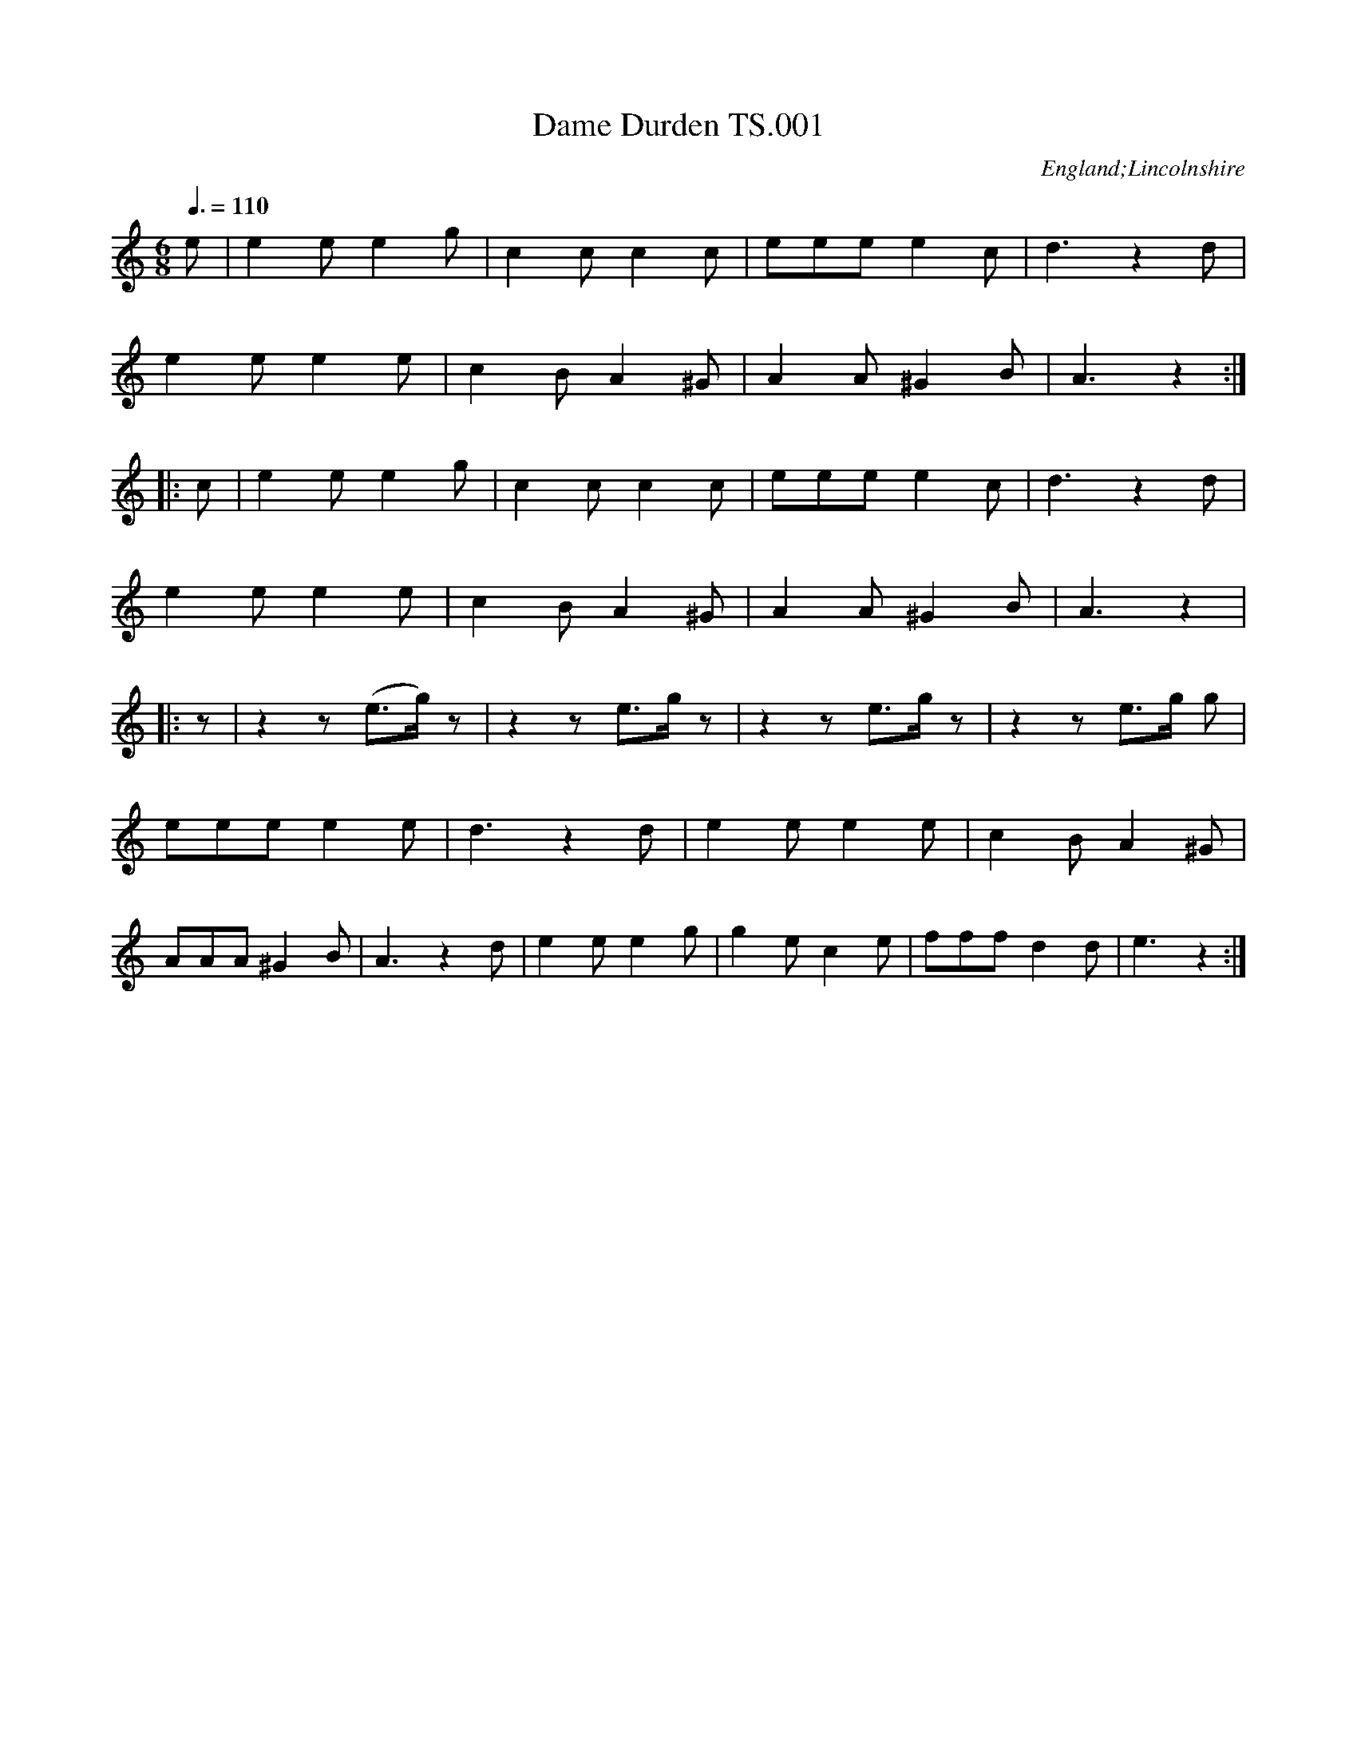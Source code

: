 %abc
%%abc-alias none
%%abc-creator ABCexplorer 1.5.0 [30/04/2012]
%’Thomas Sands’s Book, March 12th 1810′ Lincolnshire
%added to for a number of years in the same hand,
%plus a handful of tunes added c1840 in two further hands.
%From a private collection
%Transcribed to ABC for www.village-music-project.org.uk
%by Ruairidh Greig October 2011
%revised 30/3/12
%revised 30/4/12

X:001
T:Dame Durden TS.001
M:6/8
L:1/8
Q:3/8=110
S:Thomas Sands’ MS,1810,Lincolnshire
R:glee
N:Repeat indications in MS often erratic
O:England;Lincolnshire
Z:vmp.Ruairidh Greig, 2011
K:Am
e| e2ee2g| c2cc2c| eee e2c| d3z2d|
e2ee2e| c2BA2^G| A2A^G2B| A3z2:|
|:c| e2ee2g| c2cc2c|\
eeee2 c| d3z2d|
e2ee2e| c2BA2^G| A2A^G2B| A3z2|
|:z| z2z(e>g)z| z2ze>gz| z2ze>gz| z2ze>g g|
eeee2e| d3z2d| e2ee2e| c2BA2^G|
AAA^G2B| A3z2d| e2ee2g| g2ec2e| fffd2d| e3z2:|]

X:002
T:To all good Lasses. TS.002
M:2/4
L:1/8
Q:1/2=50
S:Thomas Sands’ MS,1810,Lincolnshire
R:glee
O:England;Lincolnshire
Z:vmp.Ruairidh Greig, 2011
K:G
GA|BG cB|AG Bc|dB ed|cB dd|
dd ee|dc cc|cd/e/ dc|cB d>d|
e>e d>F|G2d>d|ee dF|G2:|
|:dd|d4-|d4-|d4-|d4|
d2ee|dB cA|G2de|cAz2|
z2de|cAz2|z2dd|dd ed|
dc cc|c(d/e/) dc|cB d>d|ee dF|
G2d>d|ee dF|G3:|]

X:003
T:Oh Dear what can the matter be. TS.003
M:6/8
L:1/8
Q:3/8=100
S:Thomas Sands’ MS,1810,Lincolnshire
R:glee
O:England;Lincolnshire
Z:vmp.Ruairidh Greig, 2011
K:G
d3d3|dBg dBG|c3c3|cAB cBA|
d3d3|dBg dBG|EAc BcA|G3G3:|
|:dBc dBc|dBg dBG|cAB cAB|cAB cBA|
dBc dBc|dBg dBG|EAc BcA|G3G3:|]

X:004
T:God Save the King TS.004
M:3/4
L:1/4
Q:1/4=140
S:Thomas Sands’ MS,1810,Lincolnshire
R:song
O:England;Lincolnshire
Z:vmp.Ruairidh Greig, 2011
K:D
dde|c>de|ffg|f>ed|ed”tr”c|d2:|
|:aaa|a>gf|ggg|g>fe|fg/f/e/d/|f>ga|(3b/a/g/ f”qu. in ms”e|d2:|

X:005
T:Nancy Dawson TS.005
T:Piss on the Grass,aka TS.005
M:6/8
L:1/8
Q:3/8=120
S:Thomas Sands’ MS,1810,Lincolnshire
R:jig
O:England;Lincolnshire
N:I’m afraid that the coarser title is the more correct one CGP.
Z:vmp.Ruairidh Greig, 2011
K:G
G2GG2B|d2BG2B|A2AA2B|A2G FED|
G2GG2B|d2BG2B|A2GF2E|D3D3:|
|:A2BA2B|A2G FED|B2cB2c|d2BG2B|
c2Bc2d|e2fg2f|”undotted in ms”e3(d/c/B/) (A/G/F/)|G3G3:|]

X:006
T:Moll in the Wad TS.006
M:6/8
L:1/8
Q:3/8=120
S:Thomas Sands’ MS,1810,Lincolnshire
R:jig
N:Additional bar at bar 13 to complete tune
O:England;Lincolnshire
Z:vmp.Ruairidh Greig, 2011
K:Dmix
d|BAB G2F|E2FG2A|BABc2B|AFDD2d|
BAB G2F|E2FG2A|BABc2B|AFDD2:|
|:c|BABd2d|BAB d2d|BAB de=f|ecAA2c|
“_bar added”BABd2d|BAB def|gfe dcB|AFDD2:|]

X:007
T:Balance a Straw TS.007
T:Lads A Bunchum,aka TS.007
T:Wearing of the Green,aka TS.007
T:Tulip,The,aka TS.007
M:C
L:1/8
Q:1/2=60
S:Thomas Sands’ MS,1810,Lincolnshire
R:country dance
O:England;Lincolnshire
N:Notated as written.
C:James Oswald,1747
Z:vmp.Ruairidh Greig, 2011
K:G
GA|B2BBB2d2|”^sic”cBA2AAA2|Bcd2cBc2|BAG2GGG2:|
|:ge|d2ddd2GA|B2BBB2ge|d2ddd2cB|AGFED2B2|
BBB2g2dB|A2AAA2Bc|d2cBc2BA|G2GGG2:|]

X:008
T:I will gang no more to yon Town TS.008
T:Devil in a Bush,The,aka TS.008
T:England’s Glory,aka TS.008
T:Mayday,aka TS.008
T:Duke of Sussex’s Reel,aka TS.008
T:Mr.Small’s Favourite Reel,aka TS.008
M:2/4
L:1/8
Q:1/2=60
S:Thomas Sands’ MS,1810,Lincolnshire
R:reel
O:England;Lincolnshire
Z:vmp.Ruairidh Greig, 2011
K:A
eaaec2A2|ceAc dBB2|agaec2A2|ceBd cAA2:|
|:cAeA fAeA|cAeA dBB2|cAeA fAeA|ceBd cAA2:|]

X:009
T:Fishers Hornpipe TS.009
T:Egg Hp,aka TS.009
T:Lord Howe’s Hp,aka TS.009
T:Peckhover Walk Hp,aka TS.009
T:China Orange Hp,aka TS.009
M:C|
L:1/8
Q:1/2=90
S:Thomas Sands’ MS,1810,Lincolnshire
R:.hornpipe
O:England;Lincolnshire
Z:vmp.Ruairidh Greig, 2011
K:F
z2″rest added”|fcAc BdcB|AcAc BdcB|AFAF BGBG|AFAF GEDC|
fcAc BdcB|AcAc BdcB|Acfa bgfe|f2f2f2:|
|:z2″rest added”|gece gebg|afdf afc’g|gece geba|gfedc4|
dBGB dBfd|cAFA cAec|dBfd cBAG|F2F2F2:|]

X:010
T:Wright’s Hornpipe TS.010
M:C|
L:1/8
Q:1/2=90
S:Thomas Sands’ MS,1810,Lincolnshire
N:A faint echo of Morpeth Rant?
R:.hornpipe
O:England;Lincolnshire
Z:vmp.Ruairidh Greig, 2011
K:Bb
(BA)|B2(FE) DBFB|GABc BAGF|GABc dBfB|bBfB BAGF|
BGFE DBFB|GBFB EBDB|DFBd EGce|dBcAB2:|
|:ga|bfdB bfdB|fdcd BAGF|ecec dBdB|A2F2F2(B_A)|
GBEB edcB|AFAc fedc|Bbab fdBf|d2B2B2:|]

X:011
T:Worster Hp,The,aka TS.011
T:Worcester Hp,aka TS.011
T:Navy Hp,The,aka TS.011
T:New Bridge Hp,The,aka TS.011
C:untitled(‘Hornpipe’) in MS
M:C|
L:1/8
Q:1/2=90
S:Thomas Sands’ MS,1810,Lincolnshire
R:.hornpipe
O:England;Lincolnshire
Z:vmp.Ruairidh Greig, 2011
K:Eb
GF|EB,G,B, EGEG|cBcd fedc|BGEG BGEG|FDB,D FDB,D|
EB,G,B, EGEG|cBcd fedc|BGEG FDB,D|E2E2E2:|
|:”qu. rest omitted”BA|GBEB “as writ”GBGB|AcFA AcFA|GBEB GBEB|DFB,F DFB.F|
GBEB GBEB|cBcd fedc|BGEG FDB,D|E2E2E2:|]

X:012
T:March by Dobney TS.012
M:C
L:1/8
Q:1/4=120
S:Thomas Sands’ MS,1810,Lincolnshire
R:march
C:Dobney
C:”a favorite Scotch Air”
O:England;Lincolnshire
Z:vmp.Ruairidh Greig, 2011
K:D
(A/B/c/)|d2 (d>d)d3(c/d/)|e2e>ee3(f/g/)|f>fd>d e>ec>c|d2d>dd2f>g|
a3g b>ag>f|g2e>ee2e>f|g3e gfed|f2d>dd2A2|
B2(gf) fe dc|c2″sic”c>cc2::(c>d)|e2(e>e)e2(d>e)|f2d>dd2(e>f)|
g2f2e2d2|e2(e>e)e2f>g|a>af>f g>ge>e|f>fd>de2(f>g)|
a>af>f g>ge>e|f>fd>de2f>g|f>ef>gf2e2|d2d>dd2:|]

X:013
T:March TS.013
M:C|
L:1/8
Q:1/4=120
S:Thomas Sands’ MS,1810,Lincolnshire
R:march
C:Prefixed as ‘No.1′ in MS
O:England;Lincolnshire
Z:vmp.Ruairidh Greig, 2011
K:F
(cd/e/)|f>cA>c F>ag>f|g>fe>dc2B>A|B>cd>c B>AG>F|E>FG>EC2″_p”(c>B)|
A>cf>c B>df>d|e>cg>ef2d2|(3ege (3cec (3dfd (3=BdB|c2c>cc2:|
|:(g/f/e/d/)|c2g>g g>eb>g|a>fg>ef2f>e|d2(e>f) g>ab>d|
^c2A>AA2(f/e/f/g/)|a2f>dg2e>^c|a2f>dg2e>^c|d>ef>g f>ed>^c|
d2d>d”_f”d2 (g/f/e/d/)|c2c>c c>fc>A|B2B>B B>dB>G|A2F>A d>cB>A|
G2G>GG2(CD/E/)|”_ff”FF/F/ FF AA/A/ AA|cc/c/ ccf2c2|”triplet signs added”(3def (3gab a2″tr”g2|f2f>ff2:|]

X:014
T:Waltz TS.014
M:3/8
L:1/8
Q:3/8=50
S:Thomas Sands’ MS,1810,Lincolnshire
R:waltz
C:Prefixed as ‘No.2′ in MS
O:England;Lincolnshire
Z:vmp.Ruairidh Greig, 2011
K:F
F/A/|ccf|c2A/c/|BB G/B/|AF F/A/|ccf|c2A/c/|BBG|F2:|
|:d|c/e/g/e/g/e/|c/f/a/f/a/f/|c/g/b/g/b/g/|a2f|”_f”c/e/g/e/g/e/|c/f/a/f/a/f/|(g//a//b//g//) fe|f2:|
|:”_p”e|fAB|c2d|cB/A/B/G/|AFc|fAB|c2f/c/|db/g/f/e/|f2||”repeat added”[e2B2G2]z:|[f2c2F2]|]

X:015
T:Minuet TS.015
M:3/4
L:1/8
Q:3/4=40
S:Thomas Sands’ MS,1810,Lincolnshire
R:minuet
C:Prefixed as ‘No.3′ in MS
O:England;Lincolnshire
Z:vmp.Ruairidh Greig, 2011
K:G
D2|G2B2d2|g2(d/e/d/c/) B/c/B/A/|G2(D/E/D/C/) B,/C/B,/A,/|
A,2B,2d2|ecGcec|dBGBdB|c>d c2[B2D2]|[B2D4]A2:|
“_f”DF|A2A2A2|A4(G/F/G/A/)|B2B2B2|B4″_p”d2|
d2B2g2|d2B2g2|d2edcB|BAGFED|
F2B2d2|g2(d/e/d/c/) (B/c/B/A/)|G2D/E/D/C/ B,/C/B,/A,/|
A,2G,2″_p”d2|ecGceg|dBGBdg|f/e/d/c/B2A2|{A}G4|]

X:016
T:Andante TS.016
M:2/4
L:1/8
Q:1/4=80
S:Thomas Sands’ MS,1810,Lincolnshire
R:air
C:Prefixed as ‘No.4′ in MS
O:England;Lincolnshire
Z:vmp.Ruairidh Greig, 2011
K:Gm
d|{^f/}g{f/}g dd|{c}(Bd/B/) GA|.B.c.d.e|(B2A)”_p”d|
{^f/}g{f/}g dd|{c}(Bd/B/) GA|.B.A.G.^F|(^F2G):|
|:A|[B2D2][c2F2]|[d3F3]”_p”e|dg^fg|”_f”[^f3A3D3]”_p”d|
g(g/a/ b)B|(cc/d/)He2z/e/|dG B/A/G/^F/|”sharp added”(^F2G):|]

X:017
T:Giga TS.017
M:6/8
L:1/8
Q:3/8=100
S:Thomas Sands’ MS,1810,Lincolnshire
R:jig
C:Prefixed as ‘No.5′ in MS
O:England;Lincolnshire
Z:vmp.Ruairidh Greig, 2011
K:G
“_p”d2c BGB|d2B GAB|c2AB2G|FGAA3|
“_f”dedg2d|efeg2e|dBGA2B|[B2G2][BG][B2G2]”rest added”z:|
|:g2g gd=f|e2cc3|a2e efg|f2 d def|
g2b def|g2dB2G|cec dBG|A2GG2:|
|:BdG BdG|BdGA2G|BdB ^cde|(d/e/f)dd3|
{ef}”dot added””_f”g3fdB|{cd}e3dBG|(B/c/d)B A/B/cG|B2[BG][B2G2]”rest added”z:|]

X:018
T:Moderato TS.018
M:C
L:1/8
Q:1/4=120
S:Thomas Sands’ MS,1810,Lincolnshire
R:march
C:Prefixed as ‘No.6′ in MS
O:England;Lincolnshire
Z:vmp.Ruairidh Greig, 2011
K:C
[c3E3](e/d/) cGEC|e3(g/f/) ecGE|g2e/c/e/g/f2d/B/d/f/|ecge dBAG|
[c3E3]e/d/ cc “tr”c2|[d3G3](f/e/) dd “tr”d2|(3ece (3geg (3c’ge (3fdB|c2c>cc2″rest added”z2:|
|:(d3c/B//A//) .G.G.G.G|(g3f/e//d//) .c.c.c.c|.c’.c'(.c’b) .a.a(ag)|.f.e.d.c .B.A.G.F|
“_f”[c3E3]e/d/ cege|[d3G3]f/e/ dfaf|”tr added”(3ec’g {b}ag/f/e2″tr”d2|cc’gec2z2:|]

X:019
T:Siciliano TS.019
M:6/8
L:1/8
Q:3/8=100
S:Thomas Sands’ MS,1810,Lincolnshire
R:siciliano
C:Prefixed as ‘No.7′ in MS
O:England;Lincolnshire
Z:vmp.Ruairidh Greig, 2011
K:C
“_p”E2F GFE|D2E FED|E2F GFE|DDDD2f|
e2f gfe|d2e fed|ege fdB|[cE][cE][cE] [c3E3]:|
|:[d2D6]c BAB|[c2D6]BA2c|[BD6]dBA2d|[B2D2][GB,][G2B,2](c//d//e//f//)|
g2g efg|f2f def|egc’ efd|c2cc2:|]

X:020
T:Allegretto TS.020
M:2/4
L:1/16
Q:1/4=120
S:Thomas Sands’ MS,1810,Lincolnshire
R:air
C:Prefixed as ‘No.8′ in MS
O:England;Lincolnshire
Z:vmp.Ruairidh Greig, 2011
K:C
(cB)|c2e2c2e2|g6fe|fgag fedc|Bcdc BAGF|
E2G2c2e2|g6fe|(^ga)(fe) c2B2|(B4c2):|
|:”_p”(cd)|e2e2e2a2|e6e2|fedc B2e2|c2A2A2 cd|
e2a2e2a2|e4 fedc|dcBA ^G2e2|c2A2A2 “_f”(cB)|
c2e2 cdef|g6fe|a2f2d2c2|BcdB G2(GF)|
E2G2c2e2|g6(fe)|^gafd c2B2|(B4c2):|]

X:021
T:Andante TS.021
M:2/4
L:1/8
Q:1/4=90
S:Thomas Sands’ MS,1810,Lincolnshire
R:air
C:Prefixed as ‘No.9′ in MS
O:England;Lincolnshire
Z:vmp.Ruairidh Greig, 2011
K:Bb
B>df>g|.f.d.c.B|c>d e/d/e/c/|.B.A.G.F|B>df>d|.b.g.d.B|e>gfA|(A2B)”rest added”z:|
|:”_p”ff”_f”b2|”_p”gg”_f”e2|(f>d)(d>B)|A/B/c/d/ c>e|d/e/f/d/ e/f/g/e/|fdHb/ zg/|(f>d) c>d|B3z:|
|:”_f”B/F/D/F/ B/c/d/B/|c/A/F/A/ c/d/e/c/|d/B/d/f/ e/d/c/B/|A/B/c/d/ cF|”_p”B/F/D/F/ B/c/d/B/|c/A/F/A/ c/d/e/c/|d/=e/f/d/ e/f/g/e/|f3z:|
L:1/16
|:”_p”fdBd fdbd|geBe gebg|fdBd fdbf|edcB BAGF|”_f”EGBe g2g2|DFBd f2f2|gbag fedc|B2d2B2z2:|
|:B2F2D2B2|c2A2F2c2|.B2.d2.e2.d2|.d2.B2.A2 (3GFE|(3DFB (3DFB d2>B2|(3EGc (3EGc e2>c2|(3dfd (3BdB (3cec (3AcA|A4B2z2:|
|:”_p”f2 (3fdf “_f” b2f2|g2 (3geg b2g2|f2 (3fdf b2f2|(e<c)(d<B) “tr”d2c2|B2>d2 c2>e2|d2>f2 e2>g2|fdcB egfe|dgfA {A}B2z2:|]

X:022
T:Minuet TS.022
M:3/4
L:1/8
Q:3/4=40
S:Thomas Sands’ MS,1810,Lincolnshire
R:minuet
C:Prefixed as ‘No.10′ in MS
O:England;Lincolnshire
Z:vmp.Ruairidh Greig, 2011
K:Bb
(3FGA|B2B2B2|B4df|fedcBA|B2B,2″s-q in ms””_p”(BA)|
G2F2B2|E2D2B2|ABcded|d2c2″s-q in ms””_f” de|
f2f2f2|”tr”f^g//a// gfed|e2e2e2|”tr”ef//g// fedc|
dBfdbf|f2 ecAc|[B2D2][B2D2][B2D2]|[B4D4]:|
|:(AB)|c2c2d2|dcBAGF|c2c2d2|e4(Bc)|
d2d2e2|edcBAG|c/d/e/c/B2″tr”A2|G4(F/E/D/E/)|
F2B2B2|B2ABcd|e2e2d2|d2c2″_p”de|
f>gfdbg|f>gfdbg|(f/g/f/e/)d2c2|”tr”c2B2:|]

X:023
T:Giga TS.023
M:6/8
L:1/8
Q:3/8=90
S:Thomas Sands’ MS,1810,Lincolnshire
R:jig
C:Prefixed as ‘No.11′ in MS
O:England;Lincolnshire
Z:vmp.Ruairidh Greig, 2011
K:Bb
f|f>gf bfe|def [B2D2]F|GBB FBB|EcE(D2f)|
fdf bfb|geg bgb|a(f/g/a/f/) g=e/f/g/e/|[fA][fA][fA][f2A2]:|
|:”_p”(f/e/)|dfd ege|cec dfd|”_f”B(B/c/d/c/) c(c/d/e/c/)|
A(A/B/c/A/) (F2f)|[gB][gB][gB] [ac][ac][ac]|[bd][bd][bd]H[f2A2]e|d/f/e/d/c/B/ c/e/d/c/B/A/|[BD][BD][BD] [B2D2]:|]

X:024
T:Allegretto TS.024
M:6/8
L:1/8
Q:3/8=100
S:Thomas Sands’ MS,1810,Lincolnshire
R:jig
C:Prefixed as ‘No.12′ in MS
O:England;Lincolnshire
Z:vmp.Ruairidh Greig, 2011
K:D
B|AFG AFG|A3Adc|B2Ag2f|efd cBA|
“_f”AFG AFG|A3 AdA|Bge {d}cBc|d3-d2:|
|:”_p”(f/g/)|a3 afd|ged cBA|Bcd efg|fed cBA|
a3afd|ged cBA|Bge {d}cBc|d3-d2:|
|:”_p”(A//G//F//E//)|DFA DFA|dfaa2 (G//F//E//D//)|
CEA CEA|cegg3|”_f”f/d/d/d/d/d/ g/e/e/e/e/e/|a/f/f/f/f/f/ b2a|
acd g2f|efd cBA|Gbb bge|Faa afd|Bba gfe|
dcB ABG|[F3A,3]EDE|DDD DEF|[G3A,3] FEF|[EA,][EA,][EA,] EFG|
“_p”A3AFd|A3AFd|ABA AGF|[F3A,3]H[E2A,2]B|
AFG AFG|A3Adc|B2Ag2f|efd cBA|
AFG AFG|A3 AdA|Bge {d}cBc|d3-d2:|]

X:025
T:Andantino TS.025
M:2/4
L:1/16
Q:1/4=80
S:Thomas Sands’ MS,1810,Lincolnshire
R:air
C:Prefixed as ‘No.13′ in MS
O:England;Lincolnshire
Z:vmp.Ruairidh Greig, 2011
K:Dm
A2|d4e4|(f2ef) d2e2|f2g2a2b2|d4^c2z “_f” A|
d>^cd>f e>de>”^f in MS”g|f>ef>a g>fg>b|a2d2 (fed^c)|(^c4d2):|
|:(f/e/f/g/)|a4b4|g2(gf) e2(d^c)|(d2ef) gfed|(d4^c2) z “_f”A|
d>Af>d e>Ag>e|f>da>f [b2d2] z b|a2d2 fed^c|d2A2D2 AG|
“Bass Solo”FEFD GABA &F2z2 G2z2|GFEC FGAF &G2z2 F2z2|BcBA GAGF|E2EE E2z “_Tuto”A|
“^sq’s in MS”d3A f3d|gfed “^sq’s in MS”^c2A2|defg fed^c|d2A2D2:|]

X:026
T:Minuet TS.026
M:3/4
L:1/8
Q:3/4=40
S:Thomas Sands’ MS,1810,Lincolnshire
R:minuet
C:Prefixed as ‘No.14′ in MS
O:England;Lincolnshire
Z:vmp.Ruairidh Greig, 2011
K:D
d2A2F2|D2DDDD|f2d2A2|[A2F2][AF][AF][AF][AF]|
“_p”dAdfed|eAegfe|fdfagf|fedcBA|
d2A2F2|D2DDDD|f2d2A2|[A2F2][AF][AF][AF][AF]|
“_p”a2f2d’2|a2f2d’2|abagfe|{e}d6:|
|:”_p”A4B2|c4d2|ede2f2|g4z2|
d4e2|f4g2|aga2b2|a4a2|
bgdB Gb|afdA Fa|gecA Eg|fdAF D2|
GFGABc|dcdefg|(3aba g2f2|f2e2 “_f”(3ABc|
d2A2F2|DFAdfd|e/f/g/e/d2c2|(c4d2):|]

X:027
T:Allegro Moderato TS.027
M:C|
L:1/16
Q:1/4=110
S:Thomas Sands’ MS,1810,Lincolnshire
R:air
C:Prefixed as ‘No.15′ in MS
N:Bar 15 is problematical
O:England;Lincolnshire
Z:vmp.Ruairidh Greig, 2011
K:C
C4 E2G2 cccc eeee|gggg c’c’c’c’ g4>e4|(g2>f2) (d2>f2) (f2>e2) (c2>e2)|(e2>d2) (c2>d2) c2B2A2G2|
C2(DE) FGAB cdef gabc’|g2g2a2a2 g4^f4|(3g2d2g2 fedc B4″tr”A4|”rest added”z2″_p”(G2B2d2)z2 (G2c2e2)|
z2(G2B2d2) z2 (G2c2e2)|”_f”de^fg fedcB4″tr”A4|G2>G2 D2>D2 B,2>B,2 D2>D2|G,2G,G, B,2D2 G4z4:|
|:G4 B2>d2 f4 z4|f4 d2>B2 F4z4|EEEE “sic–“//E4 //c4 //c4 //e4 //e4 //g4 //g4|c’4>b4 a4 z4|
a4>g4 f4z4|f2>a2g2>f2 f2>e2d2>c2|g4G2>G2G4z4|{gefg} d4d4d8|
{fede} c4c4 “tr”c8|A2>B2c2A2 G2F2E2D2|”_f”C4E2G2 //c4 //e4|//g4 //c’4 g4>f4|
f2e2d2c2 e2d2c2B2|c2CC E2G2 c2CC E2G2|c4c4c4 z4:|]

X:028
T:Largetto TS.028
M:3/4
L:1/8
Q:3/4=30
S:Thomas Sands’ MS,1810,Lincolnshire
R:air
C:Prefixed as ‘No.16′ in MS
O:England;Lincolnshire
Z:vmp.Ruairidh Greig, 2011
K:C
“_p”G>F|[E4G,4](F>E)|[D4G,4]E>D|C2{B,}A,2D>C|
“_crots in MS”B,A,G,2G>F|[E4 G,4]F>E|[D4G,4]”_F”G>c|A>d [c2E2][B2D2]|[B2D2][c2E2]:|
|:”_p”(e>f)|g4(c’>g)|e2c2e2|f2d2(A>d)|{c}B2{A}G2(e>f)|
“_f”g2e2c’2″bar line added”|{b}g2 fedc|(3def A2B2|[1[B2D2][c2E2]:|
[2[B2D2][c2E2]G2||[F6G,6]|[E6G,6]|[d2F2][c2E2][B2D2]|[B2D2][c2E2]|]

X:029
T:Roslin Castle TS.029
M:C|
L:1/8
Q:1/2=45
S:Thomas Sands’ MS,1810,Lincolnshire
R:air
O:England;Lincolnshire
Z:vmp.Ruairidh Greig, 2011
K:Em
“_Slow”(GF)|E2(Bc)”tr”B2AB|{AB}cBAG{G}”tr”F2GF|E2efg2fe|^def^d”tr”B2(AB)|
{AB}cBAG”tr”F2(GA)|BGFE e^def|a/g/f/e/ g/f/e/d/ eB (d/c/)(B/A/)|G2F2E2:|
B2|eBef {ef}g2fe|b2agf2e^d|eBef”tr”g2fe|ba (g/b/a/g/)Hf3(AB)|
{AB}cBAG”tr”F2(GA)|BGFE e^def|(a/g/f/e/) (g/f/e/d/) eB (d/c/B/A/)|G2F2″tr”E4|]

X:030
T:Plato’s Advice TS.030
M:C|
L:1/8
Q:1/2=50
S:Thomas Sands’ MS,1810,Lincolnshire
R:air
O:England;Lincolnshire
Z:vmp.Ruairidh Greig, 2011
K:G
“_Slow”(GA)|”tr”B2AG “as written”d2cB|{ef}g2=feHd2e|edcB{d}”tr”c2>B2|
A2dcc2B2|A2AdHd2^c2|defgHa2g|fed=cB2G2|F2A2d4:|
|:d|(d/e/=f) ed{d}”tr”c2>B2|(c/B/A) (dc)”tr”B2>B|~e2>d2 “tr”c2>B2|(A/e/d) (c/B/A/G/) {G}”tr”F2>e2|
d2>F2HG2>e2|dcBAB2 (e/f/g)|fedcHd2(d/e/f)|edcB {d}”tr”c2>B2|
AGFE HD2d/e/f|”tr”g3c2BAB d/c/B/A/|G2A2G4:|]

X:031
T:Bower Waltz, The. TS.031
M:3/8
L:1/8
Q:3/8=50
S:Thomas Sands’ MS,1810,Lincolnshire
R:waltz
O:England;Lincolnshire
Z:vmp.Ruairidh Greig, 2011
K:D
A|d2f|d2f|(ged)|(cBA)|d2f|d2f|eac|d2:|#
|:A|e2f|(agf)|fed|ceA|e2f|(agf)|eac|d2:|
|:A|(Ag).g|(gf).f|(fe).e|e2a|(fda)|(fda)|gec|d2:|]

X:032
T:Life let us Cherish TS.032
M:6/8
L:1/8
Q:3/8=60
S:Thomas Sands’ MS,1810,Lincolnshire
R:air
O:England;Lincolnshire
Z:vmp.Ruairidh Greig, 2011
K:G
{c}”tr”B3″as written” (c/B/c)|d2g{a}g3z|HG3(AGA)|(BcB)”tr”A2z|
{c}”tr”B3 (c/B/c)|d2g{a}g3z|{c}B3(A/G/A)|G3:|
|:d2|d2BABc|d2BG2d|d2B ABc|d2BG2d|
e2cg2g|d2Bg2-g|ded dcB|{c}”tr”B3 {B}”tr”A3|
{c}”tr”B3(cB) .c|d2gg2z|HG3(AGA)|(BcB){B}”tr”A2z|
{c}B3(cBc)|d2g {a}”tr”g3z|{c}”tr”B2 AGA|G3|]

X:033
T:My Wife foolish young thing TS.033
M:C|
L:1/8
Q:1/2=60
S:Thomas Sands’ MS,1810,Lincolnshire
N:No.21 in MS
R:reel
O:England;Lincolnshire
Z:vmp.Ruairidh Greig, 2011
K:Gm
d/c/|BGGG DGGA|BGGBd2dc/B/|BGGG DGGA|AFFAc2B/A/:|
|:Bcdd gddd|Bcdd ga ga/b/|B/A/B/c/ d/c/d/e/ fccB|AFFAc2B/A/|
Bcdd gddd|B/A/B/c/ dd gdga|b>g a>f ge fc|AFFA c2B/A/:|]

X:034
T:Bonny Charley TS.034
T:King of the Fairies,aka TS.034
T:King William of Orange,aka TS.034
M:C|
L:1/8
Q:1/2=70
S:Thomas Sands’ MS,1810,Lincolnshire
C:Prefixed as ‘No.22′ in MS
R:country dance
O:England;Lincolnshire
Z:vmp.Ruairidh Greig, 2011
K:Em
E2(EF)G2(GA)|BcBAG2(Ac)|B2E2E2G2|FGAFD2D2|
E2EFG2GA|BcBAG2Ac|B2E2GFED|E2e2E4:|
|:efedB2B2|efedB4|fgafd2d2|fgafd2(ga)|
b2(gb)a2(fa)|g2egf2df|e2(de) gfed|e2f2Hg4|
fedcB2B2|g2b2B4|dcBA cBAG|FGAFD4|
GFGA BABd|edef gfed|dcBA BAGF|E2e2E4:|]

X:035
T:I’ll be Marri’d on Tuesday TS.035
T:Greensleeves?aka TS.035
M:6/8
L:1/8
Q:3/8=110
S:Thomas Sands’ MS,1810,Lincolnshire
C:Prefixed as ‘No.23′ in MS
R:jig
O:England;Lincolnshire
Z:vmp.Ruairidh Greig, 2011
K:Gm
G2AB2G|A3F3|G2G[G2g2]a|f3d3|f2f fed|cBAF2F|G2AB2G|A3G3:|
|:g2dg2d|B3G3|g2dg2a|f3d3|f2f fed|cBAF2F|G2AB2G|A3G3:|]

X:036
T:Sylph,The. TS.036
T:Plymouth Lasses,aka TS.036
T:Hark to the Wittendale Hunt,aka TS.036
M:6/8
L:1/8
Q:3/8=120
S:Thomas Sands’ MS,1810,Lincolnshire
R:jig
N:John Abraham Fisher wrote the stage production
N:’The Sylph’ as a work for the Covent Garden theatre in the 1770’s
C:Prefixed as ‘No.24′ in MS
O:England;Lincolnshire
Z:vmp.Ruairidh Greig, 2011
K:D
A|AFA dfa|agf e2g|faf fed|ceee2A|
AFA dfa|agfe2g|fad egc|eddd2:|
|:A|FAd dcB|BAGF2D|FAD FAD|C>DE A,>A,A|
FAd dcB|BAG F2D|FAD AGC|EDDD2:|]

X:037
T:Michael Wiggins TS.037
M:6/8
L:1/8
Q:3/8=120
S:Thomas Sands’ MS,1810,Lincolnshire
R:jig
C:Prefixed as ‘No.25′ in MS
O:England;Lincolnshire
Z:vmp.Ruairidh Greig, 2011
K:D
A|f>gf fed|dcBA2A|f>gf fed|geee2A|
f>gf fed|d<>cB AFA|ABA ABc|ed”cr.rest added”zz2:|
|:B/c/|dBA ^Gcd|ecA Ace|fdB ^Ged|cezz2e|
a2ea2e|aec Ace|fdB ^Ged|cA”rests added”zz2:|]

X:038
T:Beggar Girl, The TS.038
M:6/8
L:1/8
Q:3/8=100
S:Thomas Sands’ MS,1810,Lincolnshire
C:Prefixed as ‘No.26′ in MS
R:jig
O:England;Lincolnshire
Z:vmp.Ruairidh Greig, 2011
K:G
+fermata+d>cB+fermata+ d>cB|A>GA “tr”B(G/A/B/c/)|+fermata+d>cB+fermata+ d>cB|A>GAG3|
+fermata+d>cB +fermata+d>cB|AGA Bcd|+fermata+d>cB+fermata+ d>cB|AGAG3:|
|:DGB DAc|DcB AGA|DGF “tr”E2c/c/|BAG+fermata+d3|
+fermata+d>cB +fermata+d>cB|AGA Bcd|+fermata+d>cB ef+fermata+g|BcA G3:|]

X:039
T:Untitled TS.039
M:6/8
L:1/8
Q:3/8=120
S:Thomas Sands’ MS,1810,Lincolnshire
C:Prefixed as ‘No.27′ in MS
R:jig
O:England;Lincolnshire
Z:vmp.Ruairidh Greig, 2011
K:D
(A/G/)|FGA GBc|dcB A2G|FGA dcd|eEE E2(A/G/)|
FGA ABc|dcB A2G|FAd fge|fddd2:|
|:c/d/|ecA ABA|ecAA2(B/c/)|dcB AGF|GEEE2(c/d/)|
ecA ABA|ecA A2G|FAd edc|dd>dd2:|
|:(d/e/)|f2d BdB|e2c ABc|dcB AGF|GEEE2(d/c/)|
dfd BdB|cec ABc|dcB ABG|FDDD2:|]

X:040
T:Wood’s Hornpipe TS.040
M:C|
L:1/8
Q:1/2=90
S:Thomas Sands’ MS,1810,Lincolnshire
R:.hornpipe
C:Prefixed as ‘No.28′ in MS
O:England;Lincolnshire
Z:vmp.Ruairidh Greig, 2011
K:A
(E/F/G)|A2AAA2(cd)|ecea ecBA|(fe)(dc) (dc)(BA)|GABcB2E2|
A2AA”tr”A2cd|ecea ecBA|fedc dcBA|E2G2{B}”tr”A4:|
|:(cd)|ecea ecea|fdfa fdfa|fedc dcBA|GABc”tr”B2cd|
ecea ecea|fdfa fdfa|fedc dcBA|E2G2″tr”A4:|]

X:041
T:Minuet TS.041
M:3/4
L:1/8
Q:3/4=40
S:Thomas Sands’ MS,1810,Lincolnshire
R:minuet
C:Prefixed as ‘No.29′ in MS
O:England;Lincolnshire
Z:vmp.Ruairidh Greig, 2011
K:G
g2(3bag (3fed|d2″tr”c2B2|g2(3bag (3fed|d2″tr”c2B2|
GDADBA|B2″tr”c2d2|GDADBD|B2″tr”c2d2|
(3def (3gfe (3dcB|{B}A6::(bg)(fe)(fg)|(af)(ed)(^cd)|
(ef)(gf)(ed)|{d}^c2(Bc)A2|aAgAfA|eAfAgA|
aAgAfA|eAfAgA|aA(B^c)(de)|fdgdad|
(3bag f2″tr”e2|d4z2|g2 (3bag (3fed|d2″tr”c2B2|
g2(3bag (3fed|d2″tr”c2B2|GDADBD|GBdgbg|
GDADBD|GBdgbg|(f/e/d/c/)B2″tr”A2|G6:|]

X:042
T:Minuet TS.042
M:3/4
L:1/8
Q:3/4=40
S:Thomas Sands’ MS,1810,Lincolnshire
R:minuet
C:Prefixed as ‘No.30′ in MS
O:England;Lincolnshire
Z:vmp.Ruairidh Greig, 2011
K:D
dcdefg(|”tr”a3f)ga|ba”tr”gfed|(c3B)A2|
dAeAfA|gAfAeA|dAeAfA|gAfAeA|
a2A2^c2|d6::f2(gf)(ed)|”tr”e3dc2|
e2(fe)(dc)|”tr”d3cB2|ecfd^ge|a2(^gf)(ed)|
cd”tr”B3A|A6|afdafd|gecgec|
fdBfdB|(“tr”c3B)A2|dAeAfA|gAfAeA|
dAeAfA|gAfAeA|a2A2^c2|d6:|]

X:043
T:New so Bell TS.043
M:C|
L:1/8
Q:1/2=75
S:Thomas Sands’ MS,1810,Lincolnshire
R:air
O:England;Lincolnshire
Z:vmp.Ruairidh Greig, 2011
K:C
[V:1]|:c4e3f|efedc2ef|g2g2c2d2|e8:|
[V:2]|:z8|z8|z8|z8:|
[V:1]|:z8|z8|z8|z8|
[V:2]|:A,2E,2F,2C,2|D,E,D,C,B,,2C,2|D,C,D,B,,E,2E,,2|A,,8|
[V:1]”sic”g2|agfg gfeg|fedf edce|g2g2g2ag|f2efg4|
[V:2]z2|z8|z8|z8|z8|
[V:1]z8|c2cde2c2|z8|d2def2d2|
[V:2]A,,2A,,B,,C,2A,,2|z8|B,,2B,,C,D,2B,,2|z8|
[V:1]z8|c2cde2c2|f2d2g2B2|c8|
[V:2]A,,2A,,B,,C,2A,,2|z8|D,2B,,2E,2E,,2|C,8|
[V:1]g2ggg4|z8|a2aaa4|z8|
[V:2]z8|A,,2A,,B,,C,2A,,2|z8|B,,2B,,C,D,2B,,2|
[V:1]g2ggg4|z8|f2d2g2B2|c8:|
[V:2]z8|A,,2A,,B,,C,2A,,2|D,2B,,2E,2E,,2|[A,,8C,8]:|

X:044
T:Draught,The. TS.044
M:6/8
W:Should have been in 9/8 time
L:1/8
Q:3/8=120
S:Thomas Sands’ MS,1810,Lincolnshire
R:jig
O:England;Lincolnshire
Z:vmp.Ruairidh Greig, 2011
K:C
G|(EF/G/)Ec2G|E2C (EF/G/)E|FDDD2G|(EF/G/)Ec2G|
E2C (EF/G/)F|ECCC2::c|Bcd edc|B2G Bcd|
dBG G2c|Bcd edc|B2G GBc|B(c/d/)Bc2:|]

X:045
T:Russian Dance,The TS.045
T:Opera Hat,aka TS.045
M:2/4
L:1/8
Q:1/2=80
S:Thomas Sands’ MS,1810,Lincolnshire
R:country dance
O:England;Lincolnshire
Z:vmp.Ruairidh Greig, 2011
K:G
DG|B2DG|B2DG|cdBc|A2DF|A2DF|A2DF|Bc AB|G2:|
|:dc|B2BA|G2gf|e2e2|e2cB|A2AG|FA dF|GFGF|G3:|

X:046
T:Duke of Sussex’s Reel TS.046
T:Mayday,aka TS.046
T:England’s Glory,aka TS.046
M:C|
L:1/8
Q:1/2=90
S:Thomas Sands’ MS,1810,Lincolnshire
R:reel
O:England;Lincolnshire
Z:vmp.Ruairidh Greig, 2011
K:F
fefc BAGF|AcBA BGG2|fefc BAGF|AcGB AFF2:|
|:AFcF dFcF|AcBA BG”tr”G2|AFcF dFcF|AcGB AFF2:|]

X:047
T:Princess Royal TS.047
M:4/4
L:1/8
Q:1/2=80
S:Thomas Sands’ MS,1810,Lincolnshire
R:.hornpipe
O:England;Lincolnshire
Z:vmp.Ruairidh Greig, 2011
K:Gm
“^as written”
dcB2ABG2|dcB2ABG2|d2e2dec2|fed2cdB2|
dc BdcB A/c/B/A/|GBAG ^F2D2|d3c BG A^F|D2^F2G4:|
|:d2|gfga gfga|b2B2B2ba|gfed edcB|A2^F2F2B2|BBc2ccd2|
d2g2fBe2|dGc2B3A|GBAG^F2D2|d3c BABG|D2^F2G2:|]
zzzz||
“^Version edited by Chris Partington”
dc|B2AB G2dc|B2AB G2d2|e2dec2fe|d2cd B2dc |
BdcB AcBA|GBAG ^F2D2|[M:3/2] d3c BGA^F D2^F2|[M:4/4]G4-G2:|
|:d2|gfga gfga|b2B2B2ba|gfed edcB|A2^F2F4|B2BBc2cc|
d2d2g4|f2B2e4|d2G2c4|[M:3/2]B3A GBAG^F2D2|d3c BABG D2^F2|[M:4/4]G4-G2:|

X:048
T:Miss Brown’s Reel TS.048
T:Scotch Mary,aka TS.048
T:Heart of the Roll,The,aka TS.048
M:C|
L:1/8
Q:1/2=90
S:Thomas Sands’ MS,1810,Lincolnshire
R:reel
O:England;Lincolnshire
Z:vmp.Ruairidh Greig, 2011
K:F
cB|:AFcF dFcF|AFcFB2(3dcB|AFcF dFcF|BGGAB2″as writ”(d/c/)B:|
|:f2a/g/f/e/ fcAc|f2a/g/f/e/ fage|f2a/g/f/e/ fcAc|BGGAB2 (d/c/)B:|]

X:049
T:Stoke Hornpipe,aka TS.049
M:C|
L:1/8
Q:1/2=90
S:Thomas Sands’ MS,1810,Lincolnshire
C:untitled ‘Hornpipe’ in MS
N:Title from The Boat Band
R:.hornpipe
O:England;Lincolnshire
Z:vmp.Ruairidh Greig, 2011
K:Bb
dc|BFDF Bcdc|BFDF BcdB|ABcd edcB|A2c2c2dc|
BFDF Bcdc|BFDF Bcdc|egfe dcBA|B2B2B2:|
|:fe|defd gfed|e2c2c2ed|cdec fedc|d2B2B2dc|
BFDF BcdB|efga bagf|gfgd ecBA|c2B2B2:|

X:050
T:Hornpipe TS.050
M:C|
L:1/8
Q:1/2=88
S:Thomas Sands’ MS,1810,Lincolnshire
R:.hornpipe
O:England;Lincolnshire
Z:vmp.Ruairidh Greig, 2011
K:Bb
FE|DFBF dFED|EGBG ecBA|Bdfd gecB|AcF2F2FE|
DFBF dFED|EGBG ecBA|Bdfd gecB|BAcAB2:|
|:cB|Acc2Acc2|Bdd2Bdd2|egg2egg2|fgaaa2FE|
DFBF dFED|EGBG ecBA|Bdfd gedc|BAcA B2:|]

X:051
T:Hornpipe TS.051
M:C|
L:1/8
Q:1/2=88
S:Thomas Sands’ MS,1810,Lincolnshire
R:.hornpipe
O:England;Lincolnshire
Z:vmp.Ruairidh Greig, 2011
K:Bb
“s-qu. in ms”(FE)|DB,DF Bgfe|dcBA B2cd|ecBA dBAG|FDB,D (3EGF (3EDC|
B,DFA Bgfd|edcB g2ga|bagf df=eg|f2f2f2:|
|:(3fga|bfed e2ef|gedcd2df|gaba gfed|cBAG FEDC|
B,DFA Bgfd|edcB gabg|edcB GBAc|B2B2B2:|]

X:052
T:Persian Dance,The TS.052
T:Galopede,aka TS.052
M:2/4
L:1/16
Q:1/4=110
S:Thomas Sands’ MS,1810,Lincolnshire
R:country dance
O:England;Lincolnshire
Z:vmp.Ruairidh Greig, 2011
K:G
dc|B2Bc A2AB|G2G2G2 AB|c2cd B2Bd|A2A2A2 dc|
B2Bc A2AB|G2G2G2 AB|cBAG FGAB|G2G2G2||
dc|B2gf e2ed|(dcBc) A2 dc|B2gf edcB|A2A2A2 dc|
B2gf e2ed|(dcBc) A2 dc|BdcB AcBA|G2G2G2||
Bc|d2d2d2g2|d2d2d2g2|d2d2 edcB|c2A2A2 Bc|
d2d2d2g2|d2d2d2g2|d2Bc dcBA|G2G2G2|]

X:053
T:Morgiana in Ireland TS.053
M:6/8
L:1/8
Q:3/8=120
S:Thomas Sands’ MS,1810,Lincolnshire
R:jig
O:England;Lincolnshire
Z:vmp.Ruairidh Greig, 2011
K:G
D2DG2G|AGAB3|D2DG2G| AGA BGE|
D2DG2G|AGAB2d|edc BAG|AGA BGE||
d2d dcB|e2fg3|ded dcB|e2fg3|
d2d dcB|e2e efg|dec BcA|G2A BGE||
GAG Bdz|ABA cez|GAGG2A|B2c BGE|
GAG Bdz|cez Bdz|egz Bdz”bar line added”|G2A BGE|]

X:054
T:Lord Cathcart’s Fav’t TS.054
M:6/8
L:1/8
Q:3/8=110
S:Thomas Sands’ MS,1810,Lincolnshire
R:jig
O:England;Lincolnshire
Z:vmp.Ruairidh Greig, 2011
K:Bb
F|FBd f2f|fed c2e|dBf ecg|B3A2F|
FBd f2f|fed c2d|edB dcA|(c3B2):|
f|fga b2b|bag ^f2f|ged ceg|(B3A2)B|
cde fga|d3b2a|agf efg|fge fga|
bfd Bdf|fed c2e|(dB).f (ec),g|(B3A2)c|
Bdff2f|fed c2e|edB dcA|(c3B2)|]

X:055
T:Waltz TS.055
M:6/8
L:1/8
Q:3/8=50
S:Thomas Sands’ MS,1810,Lincolnshire
R:waltz
O:England;Lincolnshire
Z:vmp.Ruairidh Greig, 2011
K:F
(F/G/)|AABc2f|ccB {B}”tr”A2 F/G/|AAB c2f|bge”tr”f2:|
|:bbg aaf|dgf edc|bbg aaf|dge”tr”f3:|
|:(A/B/)|ccdc2A|BBG”tr”A2 (A/B/)|ccdc2A|BGEF3:|]

X:056
T:Angelic March,The TS.056
M:C|
L:1/8
Q:1/4=120
S:Thomas Sands’ MS,1810,Lincolnshire
R:march
O:England;Lincolnshire
Z:vmp.Ruairidh Greig, 2011
K:G
D2|G2BGd2BG|g2d>dd2cB|e2d2c2B2|A>GA>BA2d>c|
B2e>d^c2f>e|d2g>fe2a>g|f>ed>eA2^c2|d2d>dd2A2|
“pix”B2A2B2A2|d^cdAB2A2|B>cd>ef2e2|d2d>dd2:|
|:A2|d3ef3g|a2c>cc2B2|g2B>BB2A2|e2G>GG2F2|
A3Bc2 BA|Bcd4 ([ge][f/d/][e/c/])|[d2B2] ([ec][d/B/][c/A/])B2 (cB/A/)|G2GGG2D2|
“pix”E2D2E2D2|G>FGDE2D2|E>FGAB2A2|G2G>GG2:|]

X:057
T:Gavotte by Correlli,A TS.057
M:C|
L:1/4
Q:1/2=70
S:Thomas Sands’ MS,1810,Lincolnshire
R:gavotte
C:Correlli
O:England;Lincolnshire
Z:vmp.Ruairidh Greig, 2011
K:G
baba|gfgf|gded|cBAD|d3D|c3B|
EAFG|GFG2|gbad|g>ggf|Be^cd|d^cd2|
gded|eded|gdeG|c3B|EAFG|GFG2:|
|:be^de|be^de|ad^cd|ad^cd|fbgb|f^abd|
fe/d/^cd|^c2B2|d3c|cBcA|c3B|A>GFD|
d3G|c3B|EAFG|GFGe|c2z=c|B2zA|
GeFG|GFGe|d2zc|B2zA|GeFG|GFG2:|]

X:058
T:Honest Yorkshireman’s Hornpipe,The. TS.058
M:C|
L:1/8
Q:1/2=90
S:Thomas Sands’ MS,1810,Lincolnshire
R:.hornpipe
%%begintext
K:C
An Honest Yorkshireman
by Henry Carey (Died 1748)
I is i’ truth a coontry youth,
Nean used to Lunnon fashions;
Yet vartue guides, an’ still presides
Ower all my steps an’ passions.
Nea coortly leer, bud all sincere,
Nea bribe shall iver blinnd me ;
If thoo can like a Yorkshire tike,
A rogue thoo’ll niver finnd me.
Thof envy’s tongue, so slimly hung,
Would lee aboot oor coonty,
Nea men o’ t’ earth boast greater worth,
Or mair extend their boonty.
Oor northern breeze wi’ us agrees,
An’ does for wark weel fit us ;
I’ public cares, an’ love affairs,
Wi’ honour We acquit us.
Sea great a maand is ne’er confaand
‘Tiv onny shire or nation,
They gie un meast praise whea weel displays
A larned eddication;
Whaal rancour rolls i’ laatle souls,
By shallow views dissarnin’,
They’re nobbut wise at awlus prize
Good manners, sense, an’ larnin’.
%%endtext
O:England;Lincolnshire
Z:vmp.Ruairidh Greig, 2011
K:A
cd|ecac ecac|fedc B2cd|ecBA fdBA|GABGE2cd|
eceg fdfa|gegba2gf|eafd ceGB|”qu. in ms”A2A2A2:|
|:GA|BEdE BEdE|cEeE cEeE|fgaf gabd|c3B3 GA|
BEdE BEdE|cEeE cEeE|fadf ceGB|A4:|

X:059
T:Waltz TS.059
M:3/8
L:1/16
Q:3/8=50
S:Thomas Sands’ MS,1810,Lincolnshire
R:waltz
O:England;Lincolnshire
Z:vmp.Ruairidh Greig, 2011
K:G
d2d2g2|efgfge|d4B2|cBcdec|BABcdB|ABcAGF|G4:|
|:GA|B2B2B2|BABGAB|cdedcB|(BA) (GD) (GA)|B2B2B2|BABGAB|cd ec AF|G4:|]

X:060
T:March TS.060
M:C
L:1/8
Q:1/4=120
S:Thomas Sands’ MS,1810,Lincolnshire
R:march
O:England;Lincolnshire
Z:vmp.Ruairidh Greig, 2011
K:D
d4A4|fedc d2″poss qu.in ms”B2|BAGF AGFE|D2D>DD2z2|
d4A4|fedcd2cd|e2fdc2B2|A2A>AA2:|
|:(A/B/c/d/)|e3f gfdc|d3fA4|B2gf eBed|d4c2″rest added”z2|
“dot added”A3B/c/ dABA|AGGFF4|EF/G/ A/B/c/d/ e/d/c/B/ AG|G3EF3A|
BBBd ccce|dddf eeeg|ffged2c2|d2d>dd2:|]

X:061
T:G M TS.061
M:C
L:1/8
Q:1/4=120
S:Thomas Sands’ MS,1810,Lincolnshire
R:march
O:England;Lincolnshire
Z:vmp.Ruairidh Greig, 2011
K:G
d>d|g2g>gg2dc|”dot added”B3AG2dc|B2B2dcBc|d2d>dd2(3def|
g2f2e2d2|B3c edcB|a3gf2e2|d2d>dd2:|
|:z2|d2e2 fdfd|g3d gdgd|agfe dcBA|G2G>GG2d2|
dcBA gfed|d3e/d/c2B2|B3d dcAF|G2G>GG2z:|
|:D>D|”dot added”G3B BAcB|B3d dced|dcBA Geed|d2d/c/B/c/B4|
B2B>BB2c2|d2d>dd2g>g|g2egf2e2|d2d>dd2:|
|:z2|d3e fdfd|g3d gdgd|agfe dcBA|G2G>GG2d2|
dcBA gfed|d2e>dc2B2|B2d2 dcAF|G2G>GG2:|]

X:062
T:Duke of Perth,The, aka TS.062
T:Reel,untitled in MS TS.062
M:2/4
L:1/8
Q:1/2=100
S:Thomas Sands’ MS,1810,Lincolnshire
R:reel
C:Pencil note “Bonum” in MS
O:England;Lincolnshire
Z:vmp.Ruairidh Greig, 2011
K:D
F|DFAF|dFAF|dFAF|eE E>F|DFAF|dFAF|GEAG|FD D:|
|:A|dedB|efec|dedB|fB B>c|dedB|efec|dBAG|FD “cr.in ms”D:|]

X:063
T:Jigg TS.063
M:6/8
L:1/8
Q:3/8=120
S:Thomas Sands’ MS,1810,Lincolnshire
R:jig
O:England;Lincolnshire
Z:vmp.Ruairidh Greig, 2011
K:G
D|GBG GDG|BdBG2d|efg dBG|cAA AcAQ|
GBG GDG|BdB GBd|efg d2c|BGGG2:|
|:d|defg2f|edcB2G|BdB dBd|cAAA2d|
defg2f|edc B2d|ede def|gggg2d|
def g2f|edcB2G|BdB dBd|cAAA2d|
GBG GDG|BdB GBd|dfgd2c|BGGG2:|]

X:064
T:Hornpipe TS.064
M:C|
L:1/8
Q:1/2=90
S:Thomas Sands’ MS,1810,Lincolnshire
R:.hornpipe
O:England;Lincolnshire
Z:vmp.Ruairidh Greig, 2011
K:G
D2|G2G2GABc|dBge dBAG|cBce cBAG|FGABA3B|
cBcd efge|dBAG FAFD|GBAc BdAc|B2G2G2″rest omitted”:|
|:Bc|dBGB defg|dcBcB2z|cBcd efge|afddd3B|
cBcd efge|dBAG FAFD|GBAc BdAc|B2G2G2:|]

X:065
T:Hornpipe TS.065
M:C
L:1/8
Q:1/2=90
S:Thomas Sands’ MS,1810,Lincolnshire
R:.hornpipe
O:England;Lincolnshire
Z:vmp.Ruairidh Greig, 2011
K:D
A|dAFA dfed|ecAc egfe|fafd gbae|fafd dcBA|
dAeA fAeA|fafd dcBA|bgbg fedc|d2d2d2z:|
|:fg|afaf dfaf|bgbg fedc|dfaf gbge|fafd dcBA|
dAeA fAeA|fafd dcBA|bgbg fedc|d2d2d2:|]

X:066
T:Hornpipe TS.066
M:C
L:1/8
Q:1/2=90
S:Thomas Sands’ MS,1810,Lincolnshire
R:.hornpipe
O:England;Lincolnshire
Z:vmp.Ruairidh Greig, 2011
K:D
A2|FDFA d2ef|gefd c2BA|BdAd GdFd|edef gfef|
FDFA d2ef|gefdc2BA|Bcdg fdec|d2d2d2:|
|:”qu. in ms”A2|defd e2ef|gefd c2BA|FAdA BAGF|E2E2E2A2|
defd e2ef|gefdc2BA|afge fdBe|d2d2d2:|]

X:067
T:Paddy’s Resource TS.067
M:6/8
L:1/8
Q:3/8=110
S:Thomas Sands’ MS,1810,Lincolnshire
R:jig
O:England;Lincolnshire
Z:vmp.Ruairidh Greig, 2011
K:F
C|F>GF CA,C|F>GFd2c| dcB AGF|GDDD2E|
F>GF CA,C|F>GFd2c|cde fcB|AFFF2:|
|:A|CFA AFC|CEG GEC|CFA AGF|A>BA”tr”G2F|
F>Ac fed|cAFG2F|AFD C>DF|AFFF2:|]

X:068
T:Maria’s Frolick TS.068
M:6/8
L:1/8
Q:3/8=115
S:Thomas Sands’ MS,1810,Lincolnshire
R:jig
O:England;Lincolnshire
Z:vmp.Ruairidh Greig, 2011
K:D
(AG)|FGA AFA|BGB AFA|E2e efd|”tr”c3A3|
FGA AFA|BGB AFA|D2d dec|d3″dotted in ms”D2:|
|:g|fga agf|efg gfe|fga Bcd|”tr”c3A2(B/c/)|
dcB AGF|GAB AFA|D2d dec|d3D2:|]

X:069
T:Double Kisses TS.069
T:Kiss Her Twice, aka TS.069
M:C
L:1/8
Q:1/2=90
S:Thomas Sands’ MS,1810,Lincolnshire
R:reel
O:England;Lincolnshire
Z:vmp.Ruairidh Greig, 2011
K:C
e|c2GEc2ce|c2GE dDDe|c2GF cdec|eagf ecc:|
e/f/|gcge gc c(e/f/)|gcge a(d d)(e/f/)|gcge gcge|fagf ec c(e/f/)|
gcge gc c(e/f/)|gcge ad df/g/|afge fdec|Aagf ecc|]

X:070
T:Chapter of Kings,The TS.070
M:6/8
L:1/8
Q:3/8=110
S:Thomas Sands’ MS,1810,Lincolnshire
R:jig
O:England;Lincolnshire
Z:vmp.Ruairidh Greig, 2011
K:C
G|Gcc cBc|d2BG2G|Gdd def|g2ec2(g/f/)|
efg gfe|a2fd2f/e/|f>ef fed|g2ec2G|
Gcc Bdd|ecc fdd|e>fg fed|c2cc2G|
Gcc Bdd|ecc fdd|e>fgn fed|c2cc2|]

X:071
T:Turks March TS.071
M:C|
L:1/8
Q:1/2=70
S:Thomas Sands’ MS,1810,Lincolnshire
R:march
O:England;Lincolnshire
Z:vmp.Ruairidh Greig, 2011
K:G
GA|B2G2G2(AB)|c2A2A2(dc)|B2(AG)F2G2|(AG)(FE)D2(GA)|
B2G2G2AB|c2A2A2dc|BAGAD2″tr”F2|”cr.in ms”G6:|
|:Bc|dcded2e=f|e2c2c4|edef efga|f2d2″tr”d3c|
B2G2G2AB|c2A2A2dc|B2(AG)F2G2|(AG)(FE)D2GA|
B2G2G2AB|c2A2A2dc|BAGAD2″tr”F2|”cr.inms”G6:|]

X:072
T:Admiral Collingwood’s March TS.072
M:2/4
L:1/8
Q:1/2=60
S:Thomas Sands’ MS,1810,Lincolnshire
R:march
N:Last 5 notes also shown in octavo.
O:England;Lincolnshire
Z:vmp.Ruairidh Greig, 2011
K:G
g|fedc|BGGd|gggg|a/g/f/e/ dg|
fedc|BAGB|cedF|G3:|
|:B|cA A/B/c/d/|BGGB|c/B/A/G/ c/B/A/G/|dDDB|
cA A/B/c/d/|BGGB|BG B/A/G/F/|”cr.in ms”G3:|

X:073
T:Miss Mar. Lees Farewell TS.073
M:C
L:1/8
Q:1/2=60
S:Thomas Sands’ MS,1810,Lincolnshire
R:reel
O:England;Lincolnshire
Z:vmp.Ruairidh Greig, 2011
K:G
G|DGBG E<GD<G|A/G/A/B/ c/B/A/G/ F<AA2|DGBG F<GD<G|A/G/A/B/ c/e/d/c/ BGG:|
d//e//f/|g>dBg e>d e/d/c/B/|A/G/A/B/ c/B/A/G/ FAA d//e//f/|gdBg e>d e/d/c/B/|A/G/A/B/ c/e/d/c/ BGG d//e//f/|
gdBg e>d e/d/c/B/|A/G/A/B/ c/B/A/G/ FAA2|G>B A>c B>d g>d|e/d/e/f/ g/e/d/c/ BGG|]

X:074
T:14th February or Valentine’s Day TS.074
T:Valentine’s Day TS.074
M:2/4
L:1/8
Q:1/2=60
S:Thomas Sands’ MS,1810,Lincolnshire
R:reel
O:England;Lincolnshire
Z:vmp.Ruairidh Greig, 2011
K:A
e/d/|cfBe|A>B ce|fdBA|G/A/B/G/ HEe/d/|
cfBe|A>Bcd|fdBG|A2A2:|
|:Aa/a/ aa|aggg|f/g/a/g/ b/a/g/f/|fe ee|
d>e f/e/f/e/|c>d e/c/e/c/|fdBG|A2A2:|]

X:075
T:My Lady TS.075
M:2/4
L:1/8
Q:1/4=120
S:Thomas Sands’ MS,1810,Lincolnshire
R:quick step
O:England;Lincolnshire
Z:vmp.Ruairidh Greig, 2011
K:C
G|c2ce|d2df|eg g/f/e/d/|c/B/c/d/ cG|c2ce|d2df|eg g/f/e/d/|c2z:|
|:z|zgeg|zafa|zfdf|zgeg|zc’ge|eg g/f/e/d/|c2z:|
|:z|G2EF|G2Ge|f2fd|e2ec|cB Bd|c2g2|agfe|d2z:|
|:z|f4|e4|ff fd|ee ec|aa af|gc’ af|ed/c/ dc/B/|c2″rest added”z:|]

X:076
T:Henry’s Cottage Maid TS.076
M:6/8
L:1/8
Q:3/8=120
S:Thomas Sands’ MS,1810,Lincolnshire
R:song
C:Pleyel
O:England;Lincolnshire
Z:vmp.Ruairidh Greig, 2011
K:G
B3BcB|d3B2B|B3BcA|G3D3|
e2f gfe|d3B2G|A2B cBd|B3A3|
B3BcA|d3B2B|B3BcA|G3D3|
e2f gfe|d3B2G|A2B cBA|G3G2d|
A2B cBA|B3d2B|A2B cBA|G3G2d|
A2B cBA|B3dBG|FAd GFE|D3D2z|
B3BcA|d3B2B|B3BcA|G3D3|
e2f gfe|d3B2G|A2B cBA|G3G2″sy”g|
f2g agf|g2bg2b|f2g agf|g2bg2b|gBA GGG|G3 G2|]

X:077
T:Deep Nine,The TS.077
M:C
L:1/8
Q:1/2=60
S:Thomas Sands’ MS,1810,Lincolnshire
R:song
C:Dibdin
O:England;Lincolnshire
Z:vmp.Ruairidh Greig, 2011
K:G
GA|B2B2A2cA|G2F2G2>D2|GABcd2>d2|efge d2>d2|
g3f e3d|^cBAG F2 zA|d2d2Befg|d2^c2d2zd|
g3gf3f|e3e {e}d3d|d<Be2c<Ad2|B2^c2Hd2z|
F3G A2HG2|B2B HcHBz B|(Ae)(dc) (cB)(dB)|
(Ae)(de) (cB)(dB)|(cB)(AB) (cB)(cd)|(ed)(ef)Hg2{A}|B3c”tr”A4|G4|]

X:078
T:Lads Of Dunce,The TS.078
T:Ladds Dance,The, aka TS.078
M:6/8
L:1/8
Q:3/8=120
S:Thomas Sands’ MS,1810,Lincolnshire
R:jig
O:England;Lincolnshire
Z:vmp.Ruairidh Greig, 2011
K:D
B|AFD DFD|DFD B2A|Bcd AFD|EEEE2B|
AFD DFD|DFDB2A|Bcd edc|d3d2:|
|:g|fefd2e|fgaB2A|Bcd AFD|EEEE2g|
fefd2e|fga B2A|Bcd edc|d3d2:|

X:079
T:And Keep your Hair Dry TS.079
M:C|
L:1/8
Q:1/2=80
S:Thomas Sands’ MS,1810,Lincolnshire
R:reel
O:England;Lincolnshire
Z:vmp.Ruairidh Greig, 2011
K:A
“as writ”e|c>ef>ge2c2|dBfB aBfB|c>ef>ae2c2|A2aaga AA:|
|:e|c2A A>AA cA|cAB2E E>EE|BEBEc2AA|AA cAcAA2|aagaA2A2:|]

X:080
T:Lady Montgomery’s Reel TS.080
M:C|
L:1/8
Q:1/2=90
S:Thomas Sands’ MS,1810,Lincolnshire
R:reel
N:Key Sig. unclear in MS. C maj sounds better than D.
O:England;Lincolnshire
Z:vmp.Ruairidh Greig, 2011
K:C
c2cG EFGE|c2cA Bcde|c2cG EFGE|DddcB2dd:|
e<cg2e<cg2|e<cg<c efga|e<cg2e<cg2|fedc Bcdf|
e<cg2e<cg2|e<cg<c efga|gefd ecdB|cAGEE2″Da Capo”CC|]

X:081
T:Lady Mary Ramsay’s Reel TS.081
T:Mary Ramsay TS.081
M:C
L:1/8
Q:1/2=90
S:Thomas Sands’ MS,1810,Lincolnshire
R:reel
O:England;Lincolnshire
C:Nath. Gow
Z:vmp.Ruairidh Greig, 2011
K:D
D2DF AFFA|F/G/”s-q in ms”A DF AFFd|D2DF AFFA|BdAFE2z2:|
fddf ecce|dBBd AFFD|fddf ecce|dBAFE2z2|
fddf ecce|dBBd AFFD|dfce BdAd|FdAF E2z2|]

X:082
T:Italian Morpheana TS.082
T:Italian Monferina,aka TS.082
T:Monferina,aka TS.082
M:6/8
L:1/8
Q:3/8=120
S:Thomas Sands’ MS,1810,Lincolnshire
R:jig
N:Bar 8 has a cross drawn through it in MS.
O:England;Lincolnshire
Z:vmp.Ruairidh Greig, 2011
K:G
D|GAB BcA|BGGG2[gd]|[g2d2]G FGA|BGGG2:|
|:g|fga afd|Bcdd2 g|fga afd|Bcdd2f|
gdg gdg|ece efg|ded cBA|GGGG2:|]

X:083
T:Miss Grimstrobs Hornpipe TS.083
T:Bridge of Lodi,The,aka TS.083
T:Saxon’s Hornpipe,aka TS.083
T:Nelson’s Hornpipe,aka TS.083
T:Lord Nelson’s Hornpipe,aka TS.083
M:C|
L:1/8
Q:1/2=90
S:Thomas Sands’ MS,1810,Lincolnshire
R:.hornpipe
O:England;Lincolnshire
Z:vmp.Ruairidh Greig, 2011
K:D
“s-q in ms”AF|D2(d2d2)cd|ecAc d2 (eg)|fdec dBed|cdcB AGFE|
D2(d2d2) cd|ecAcd2(eg)|fdec dBA^G|A2A2HA2:|
|:fg|agfe dedc|B2G2G2ga|bagf efed|c2A2A2AF|
D2(d2d2)cd|ecAc d2(ef)|abag fedc|d2(d2d2):|]

X:084
T:Prize,The TS.084
M:2/4
L:1/8
Q:1/4=110
S:Thomas Sands’ MS,1810,Lincolnshire
R:.country dance
O:England;Lincolnshire
C:Stephen Storace
Z:vmp.Ruairidh Greig, 2011
K:F
C|FF {B}AG/F/|cA Af|{g}fe/f/ {g}fe/f/|cAAC|
FF {B}AG/F/|cAAf|{g}fe/f/ c/d/c/B/|AFF:|
|:(3c/d/e/|(3fef Ff|(3gfg Gg|(3fef (3gfg|af fc|
(3fef Ff|(3gfg Gg|f/g/a/f/ c/d/c/B/|AFF:|]

X:085
T:Lincoln Hornpipe TS.085
T:Fisher’s Hornpipe,aka TS.085
M:C|
L:1/8
Q:1/2=90
S:Thomas Sands’ MS,1810,Lincolnshire
N:Dotted crotchets followed by semi-quavers
N:very unusual but consistent. Tune as written in MS.
R:.hornpipe
O:England;Lincolnshire
Z:vmp.Ruairidh Greig, 2011
K:G
“As writ in ms”B>A|GFGD B,DGB|A>GAF DFAc|BdBG ecAG|FGAF D3 B>A|
GFGD B,DGB|AGAF DFAc|BdBG ecAF|G2G/G/G2:|
|:B/c/|d>BGG G3c/d/|e>cAA A3 B/c/|dBGB ecAB|FGAFD3B/A/|
GFGD B,DGB|AGAF DFAc|BdBG ecAF|G2G/G/G2:|]

X:086
T:Nelson’s Victory Hornpipe TS.086
M:C|
L:1/8
Q:1/2=90
S:Thomas Sands’ MS,1810,Lincolnshire
R:.hornpipe
O:England;Lincolnshire
N:This is not the usual tune with this title
Z:vmp.Ruairidh Greig, 2011
K:D
“s-q in ms”FG|A2A2A2FA|BcdB A2FG|ABAF ABAF|GABG E2FG|
A2A2A2FA|BcdBA3d|cdef gedc|d2d2d2:|
|:de|f2f2f2ef|gfed dcBA|FAdf edcd|edcd e3a|
f2f2f2(ef)|gfed dcBA|FAdf gedc|d2d2d2:|]

X:087
T:Mrs Smollet’s Favourite TS.087
M:C
L:1/8
Q:1/2=60
S:Thomas Sands’ MS,1810,Lincolnshire
R:Air
O:England;Lincolnshire
Z:vmp.Ruairidh Greig, 2011
K:A
(3ecA|E2CEA3c|B>AB>c A2AG|F3A E>CB,>A,|A,/B,/CB,4(3ecA|
E2CEA3c|B>AB>cA2ag|a>ff>aq e>cB>A|(A/B/c)A4:|
|:e|fefa fece|fecAB3e|fefg agfe|c2e4a2|
fefa fece|fecAB2AB|cdcB dcBA|(A/B/c)A4:|]

X:088
T:Dutchess of Devonshire’s Reel,The TS.088
M:C
L:1/8
Q:1/2=90
S:Thomas Sands’ MS,1810,Lincolnshire
R:reel
W: “one note higher” written in pencil over B part
W: “Bonum” in pencil at end
O:England;Lincolnshire
Z:vmp.Ruairidh Greig, 2011
K:C
c2ec dBAG|A/B/c GE FDD2|c2ec dBAG|A/B/c GF EC”qu in MS”C2:|
|:ecgc dBgB|cAdc BGG2|AFcF GEcE|FDGF EC C2|
egcg dgBg|cAdc BGG2|AcFc GcEc|Fagf ecc2|]

X:089
T:Frogmore Farm TS.089
M:6/8
L:1/8
Q:3/8=115
S:Thomas Sands’ MS,1810,Lincolnshire
R:jig
O:England;Lincolnshire
Z:vmp.Ruairidh Greig, 2011
K:F
f|fed cAF|dfd cAF|cAc cBA|BGGG2f|
faf gec|dfd cAc|AFA BAG|FFFF2:|
|:A|cAc fcA|dBd gdB|cAc fcA|BGGG2A|
cAc fcA|dBd gdB|cba gfe|ffff2:|]

X:090
T:New Drury TS.090
M:C|
L:1/8
Q:1/2=90
S:Thomas Sands’ MS,1810,Lincolnshire
R:reel
O:England;Lincolnshire
Z:vmp.Ruairidh Greig, 2011
K:A
E|(Ac)(ec) (Ad)(fd)|ecBc AGFE|(Ac)(ec) (Ad)(fd)|edca “tr”B3E|
(Ac)(ec) (Ad)(fd)|ecBA GBGE|Acea gafd|ecBcA3:|
|:E|CEA,E CEA,E|(Ac)(Bc) AGFE|CEA,E CEA,E|(Ac)(ec) “tr”B3E|
CEA,E CEA,E|(Ac)(Bc) AGFE|FDCB, CDEc|dBAG [A3E3A,3]:|]

X:091
T:New Floating Battery TS.091
M:C|
L:1/8
Q:1/2=88
S:Thomas Sands’ MS,1810,Lincolnshire
R:.hornpipe
O:England;Lincolnshire
Z:vmp.Ruairidh Greig, 2011
K:A
A|(AB)(cd) e2(cA)|(fg)af {f}”tr”e2 dc|defd cdec|Aca(c{c}B3)A|
(AB)(cd)e2 (dc)|fga(A {A}G2) (FE)|dfdB cecA|E2[A2C2][A3C3]:|
|:a|(ag)”tr”fe fedc|defa AGFE|Ac”tr”BA Bd”tr”cB|ceac{c}”tr”B3a|
(ag)”tr”(fe) “tr”(fe)(dc)|(dF)”tr”(BA) (AG)(FE)|ABcd ecac|E2[A2C2][A3C3]:|]

X:092
T:Mr Benton’s Hornpipe TS.092
T:Holywell Hp,aka TS.092
M:C|
L:1/8
Q:1/2=90
S:Thomas Sands’ MS,1810,Lincolnshire
R:.hornpipe
O:England;Lincolnshire
Z:vmp.Ruairidh Greig, 2011
K:F
(AB)|c2cf dcBA|dfef dcBA|GFAF CFAF|GABc BAGF|
c2(cf) dcBA|dfef dcBA|f2af dBGE|F2F2F2:|
|:AB|c2cd cAGF|d2d2d2(GA)|BABc BGEc|cfeg f2AB|
cAcf dBdf|ecegf2(fg)|afaf dBGE|F2F2F2:|]

X:093
T:Lord Ramsey’s Reel TS.093
M:C|
L:1/8
Q:1/2=70
S:Thomas Sands’ MS,1810,Lincolnshire
R:Strathspey
O:England;Lincolnshire
Z:vmp.Ruairidh Greig, 2011
K:Bb
z|defg fdf2|dfbf fdB2|defg fdf2|d>b e/d/c/B/ c2B:|
|:B|FBDB FBD2|dc/B/ fdcBG2|FBDB FBD2|dc/B/ fdc2B2|
FBDB FBD2|dc/B/ fdcBG2|FBDB FG Bg|fd/B/ fd c2B2|]

X:094
T:Miss Murray of Archentyre’s Reel TS.094
T:Miss Murray of Auchtertyre’s Strathespey,aka TS.094
M:C|
L:1/8
Q:1/2=80
S:Thomas Sands’ MS,1810,Lincolnshire
R:reel
O:England;Lincolnshire
C:John Bowie
Z:vmp.Ruairidh Greig, 2011
K:F
B|(A/B/c) fc dcfc|(A/B/c) fc dcdf|(A/B/c) fd cf/g/ ag|fdcAF3:|
|:(A/B/)|cFAF cF Bd|cF (d/c/B/A/)G3A/B/|cFAF faga|fdcA”dot added”F3:|]

X:095
T:Lady Caroline Lees Waltz TS.095
T:Hanoverian Waltz TS.095
M:3/8
L:1/8
Q:3/8=50
S:Thomas Sands’ MS,1810,Lincolnshire
R:waltz
O:England;Lincolnshire
Z:vmp.Ruairidh Greig, 2011
K:D
A/G/|FGA|Bcd|EFG|{G}F2d/e/|fed|dfa|ABc|d2:|
|:a|gee|cAA|a/f/dd|dfa|gee|cAA|d/c/d/f/e/c/|d2:|
A|AFA|dcd|B^AB|G2E|F>GA|AGF|{F/}EDE|F2A|
AFA|dcd|B^AB|G2E|F>GA|AGF|{F/}EDE|D2|]

X:096
T:Lady Hamilton’s New Waltz TS.096
M:3/8
L:1/8
Q:3/8=50
S:Thomas Sands’ MS,1810,Lincolnshire
R:waltz
O:England;Lincolnshire
Z:vmp.Ruairidh Greig, 2011
K:G
D|G/F/G/A/B/c/|.d(dB)|.e(ec)|.d(dB)|G/F/G/A/B/c/|.d(dB)|A/B/c/A/G/F/|G2:|
|:B|(Ad).d|(BG).G|(Ad).d|B2B|(Ad).d|(BG).G|A/B/c/A/G/F/|G2:|
|:d|(d/e/)cc|(c/d/)BB|(B/c/)AA|A2d|(d/e/)cc|(c/d/)BB|A/B/c/A/G/F/|G2:|]

X:097
T:Waltz TS.097
M:3/8
L:1/8
Q:3/8=50
S:Thomas Sands’ MS,1810,Lincolnshire
R:waltz
O:England;Lincolnshire
Z:vmp.Ruairidh Greig, 2011
K:Bb
F|d2c|BBd|(c/e/)(c/A/)(B/d/)|F2d|f2e|d2f|g/e/d/c/B/A/|B2:|
|:F|BB/c/d/e/|fdf|gg/a/b/g/|fdf|ece|dB/d/e/d/|c/d/e/c/B/A/|B2:|
|:d|e/c/A/c/e/c/|d/B/F/B/d/B/|e/c/A/c/e/c/|.f.f (d/f/)|e/c/A/c/e/c/|d/B/F/B/d/B/|c/A/F/A/c/A/|B2:|

X:098
T:Miller of Droan TS.098
T:Miller of Drone,aka TS.098
M:C
L:1/8
Q:1/2=70
S:Thomas Sands’ MS,1810,Lincolnshire
R:strathspey
O:England;Lincolnshire
Z:vmp.Ruairidh Greig, 2011
K:A
(c/B/)|A<FF>A E>FEC|A,A, d>c cBB c/B/|A<FF>A E>FEC|DF EF/G/A3(c/B/)|
A<FF>A E>FEC|A,A, d>c cBB c/d/|e>Bc>G A>EF>D|DF EF/G/A2:|
|:f|e<cc>a ee f/e/d/c/|e<cc>af2fg/a/|e<cc>a ee f/e/d/c/|d>Bc>A A<FF>f|
f<cc>a ee f/e/d/c/|e<cc>af3g|(3agf (3efg (3aed (3cBA|d>Bc>A A<FF:|]

X:099
T:Hornpipe TS.099
M:C|
L:1/8
Q:1/2=90
S:Thomas Sands’ MS,1810,Lincolnshire
R:.hornpipe
O:England;Lincolnshire
Z:vmp.Ruairidh Greig, 2011
K:D
“s-q in ms”AG|GFED A,DFD|A,DFD A,DFD|GFED A,DFD|AGFG EBAG|
GFED A,DFD|A,DFD A,DFD|GFED A,DAG|F2D2D2:|
|:A|dcdA FDFA|BABc dcBA|Bdce dfeg|fdge dcBA|
dcdA FDFA|BABc dcBA|Bdce dfeg|fedc {e}d2″cr.in ms”d:|]

X:100
T:Lord Nelson’s Waltz TS.100
M:3/8
L:1/8
Q:3/8=50
S:Thomas Sands’ MS,1810,Lincolnshire
R:waltz
O:England;Lincolnshire
Z:vmp.Ruairidh Greig, 2011
K:C
G,|CCC|B,C/B,/A,/G,/|CCC|B,C/B,/A,/G,/|CEG|ceg|fdB|c2:|
|:c|e2g|g2e|aaf|gge|ceg|g2aq|fdB|c2:|
K:F
c|cAB|cde|fed|c2A|BdB|AcA|BGB|A2A/B/||
cAB|cde|fed|cBA|Bgg|Aff|bge|f2|]

X:101
T:Lord Nelson’s Hornpipe TS.101
T:Miss Grimstrobs Hornpipe,aka TS.083
T:Bridge of Lodi,The,aka TS.083
T:Saxon’s Hornpipe,aka TS.083
T:Nelson’s Hornpipe,aka TS.083
M:2/4
L:1/16
Q:1/4=96
S:Thomas Sands’ MS,1810,Lincolnshire
R:.hornpipe
N:Different key and setting to TS.232 Nelson’s Hornpipe
O:England;Lincolnshire
Z:vmp.Ruairidh Greig, 2011
K:C
G2c2 c2Bc|dBGB c4|ecec fdfd|geced4|
G2c2 c2Bc|dBGBc4|fedc BAG^F|G2G2G2:|
|:ef|gfed cBAG|A2F2 F2fg|gfed fedc|B2G2 G2ef|
gege fafa|gege fafa|gfed edcB|c4″cr. in ms”c2:|]

X:102
T:Saymor’s Reel TS.102
T:Seymour’s Reel,aka TS.102
T:Torryburn Lasses,aka TS.102
T:Tadies Wattle,aka TS.102
M:C|
L:1/8
Q:1/2=90
S:Thomas Sands’ MS,1810,Lincolnshire
R:reel
O:England;Lincolnshire
Z:vmp.Ruairidh Greig, 2011
K:G
G2BG (Bd)dB|c2ec eggB|G2BG Bcdg|edcB B2A2:|
g2ag afed| edef gdBG|g2ga agfe|edefg2ga|
bagf gfed|edef gdBG|cBcd efge|dcBA G2G2|]

X:103
T:Colibri TS.103
M:2/4
L:1/8
Q:1/2=90
S:Thomas Sands’ MS,1810,Lincolnshire
R:reel
O:England;Lincolnshire
Z:vmp.Ruairidh Greig, 2011
K:F
cffg|a2gf|a2gf|egg2|cffg|a2gf|dfeg|f2f2:|
|:fgfA|cAAc|BG B/A/G/F/|EGG2|fg/f/ ed|cAAc|BGFE|F2F2:|]

X:104
T:Hibbinson’s Fancy TS.104
M:6/8
L:1/8
Q:3/8=115
S:Thomas Sands’ MS,1810,Lincolnshire
R:jig
O:England;Lincolnshire
Z:vmp.Ruairidh Greig, 2011
K:F
c|fga gfe|fccc2A|Bcd cdB|AFFF2c|
fga gfe|fccc2f|edc “^# in ms”G2″^b in ms”=B|c3-c2:|
|:c|cAB cBA|Bggg2B|BGA BAG|Afff2g|
agf edc|def cBA|Bcd GAB|AFFF2:|]

X:105
T:1st A TS.105
M:C|
L:1/8
Q:1/2=70
S:Thomas Sands’ MS,1810,Lincolnshire
R:strathspey
C:Pencil note on MS “Good Reel”
O:England;Lincolnshire
Z:vmp.Ruairidh Greig, 2011
K:G
c|BGGA F>GA>c|BGGD B,DG,c|BGGA F>G A<c|B>d A/B/c/A/ BGG:|
d|gd B/c/d/B/ gddf|gd g/a/b aeef|gd B/c/d/B/ g>de>c|c>aA>c B>GG>d|
g>d B/c/d/B/ gdde|gd g/a/b aeef|g>bd>B e>ac>A|Bd A/B/c/A/ BGG|]

X:106
T:2nd A TS.106
M:3/8
L:1/8
Q:3/8=50
S:Thomas Sands’ MS,1810,Lincolnshire
R:waltz
O:England;Lincolnshire
Z:vmp.Ruairidh Greig, 2011
K:G
c|BcA|G2g|fge|d2c|BcA|G2g|fge|d2:|
|:f/g/|add|bdd|c’2b|a2g|fge|d2b|agf|g2:|
|:B/c/|dcB|gfe|edd|d2B|caa|a2c|Bgg|
g2B/c/|dcB|gfe|edd|d2B|ccc|A2F|GGG|G2:|]

X:107
T:3rd A TS.107
M:C
L:1/8
Q:1/2=60
S:Thomas Sands’ MS,1810,Lincolnshire
R:reel
O:England;Lincolnshire
Z:vmp.Ruairidh Greig, 2011
K:F
A/B/|c>dcA c>dcA|A<cf>A {A/}G2 GA/B/|c>dcA cdfa|f<dc>A {A}F2F:|
B|A<cf<a f<afc|d<fc>A G2GB|A<cfc f>af>c|d<fc>AF2F c/B/|
A<cfa A<cfa|c2f/g/a fG GA/B/|c<dcd f>g {f/g/}a>f|f>dcA F2F|]

X:108
T:Dutchess of Athol’s Strathspey, The TS.108
M:C|
L:1/8
Q:1/2=60
S:Thomas Sands’ MS,1810,Lincolnshire
R:strathspey
O:England;Lincolnshire
Z:vmp.Ruairidh Greig, 2011
K:A
A”rpt. added”|:E>Ac>A (B/c/B/)A/ “tr”F2|E>Ac>A e>Ac2|d>f c>a (B/c/B/A/)F2|E>Ac>AB2A2:|
|:e>ca>c (d/c/B/A/)F2|e>ca>c (f/e/f/g/)a2|feac (d/c/B/A/)F2|E>Ac>AB2A2:|
|:A,>Ac>A F>BG>E|A,Ac>A e>Ac2|d>f c>a (B/c/B/A/)F2|A,>Ac>AB2A2:|
|:(A/B/c/d/) e>c a>ec>e|(A/B/c//d/) e>c a>ce>c|d>f c>a (B/c/B/A/)F2|A,>Ac>A B2A2:|]

X:109
T:Old Thro’ the Wood Laddy TS.109
M:3/4
L:1/8
Q:3/4=30
S:Thomas Sands’ MS,1810,Lincolnshire
R:air
N:Scottish slow air 18th C. or earlier
O:England;Lincolnshire
Z:vmp.Ruairidh Greig, 2011
K:F
F>C|D2D>E F>G|{B}A4f>c|d>e f>d c>A|{A}G4F>G|
A2A>B A>G|A>G F>E F>G|A>G A>B A>G|A>G F>E F>C|
D2D>E F>G|{B}A4 f>c|(a/g/f/e/) (f/e/d/c/) (d/c/B/A/)|{A}G4B>c|
d>e f>d c>A|B>c (dc/B/) AG|A2 D>F E>G|{G}F4:|
|:f>c| d2d>e f>g|a4f>g|a2 bagf|{a}g4 f>g|
a2 a>b a>g|a>g f>e f>g|a>g a>b a>g|a>g f>e f>c|
d2d>e f>g|{b}”tr”a4 f>g|(a/g/f/e/) (f/e/d/c/) (d/c/B/A/)|{A}”tr”G4 B>c|
d>e f>d c>A|B>c (dc/B/) A>G|A2 D>F E>G|”tr”F4:|]

X:110
T:Mac Donalds Reel TS.110
M:C|
L:1/8
Q:1/2=60
S:Thomas Sands’ MS,1810,Lincolnshire
R:reel
O:England;Lincolnshire
Z:vmp.Ruairidh Greig, 2011
K:D
FA Af/g/ afed|gfed BdBA|FA Af/g/ afed|e/f/g f/g/ae2d2:|
|:FAAB ABAF|G/G/GG2GABG|FAAB ABAF|GBAF E2D2:|
|:(f/g/a) ab abaf|g/g/gg2gaba|(f/g/a) abab af|fafge2d2:|]

X:111
T:Devil’s Dream,The TS.111
T:Devil among the Tailors,aka TS.111
M:C
L:1/8
Q:1/2=100
S:Thomas Sands’ MS,1810,Lincolnshire
R:reel
O:England;Lincolnshire
Z:vmp.Ruairidh Greig, 2011
K:A
eaga eaga|eaga fedc|dfBf dfBf|dfBf gfed|
caga eaga|eaga fedc|fedc dcBA|E2G2A4:|
|:ceAe ceAe|ceAe fedc|dfBf dfBf|dfBf gfed|
ceAe ceAe|ceAe fedc|fedc dcBA|E2G2A4:|]

X:112
T:Venus at Play TS.112
M:3/2
L:1/8
Q:1/2=100
S:Thomas Sands’ MS,1810,Lincolnshire
R:3/2hornpipe
O:England;Lincolnshire
Z:vmp.Ruairidh Greig, 2011
K:G
“as writ but squ.s should be qu.s”G2B2-B2G2(B/c/d/B/)|G2B2-B2G2 (F/G/A/F/)|\
E2c2-c2E2(E/F/G/E/)|D2F2-F2D2(F/G/A/F/)|G3G3:|
|:G2g2-g2G2(B/c/d/B/)|G2g2-g2G2(B/c/d)B|\
c2e2-e2c2(e/f/ge)|d2f2-f2d2(f/g/af)|g3g3:|]

X:113
T:Hornpipe TS.113
M:C|
L:1/8
Q:1/2=90
S:Thomas Sands’ MS,1810,Lincolnshire
R:.hornpipe
C:’Rowley Belt’
N:Nearly identical to TS.225
O:England;Lincolnshire
Z:vmp.Ruairidh Greig, 2011
K:F
(cB)|(A/B/c)F2F2(GA)|BABc BcdB|Acde fgaf|bagf edcB|
(AB/c/)F2F2 (GA)|BABc BcdB|Acfc dBGE|F2F2F2:|
|:(fg)|afdfr gece|defd cAFA|Bdfd cAGF|E2C2C3B,|
A,CFA, B,DGB,|CFAF DFBD|Acfc dBGE|F2F2F2:|]

X:114
T:Smiths Hornpipe TS.114
T:Lancaster Hornpipe,aka TS.114
T:Swan’s Hornpipe,aka TS.114
T:Fox In The Dumps,aka TS.114
T:Exiseman’s Hp,aka TS.114
M:C|
L:1/8
Q:1/2=90
S:Thomas Sands’ MS,1810,Lincolnshire
R:.hornpipe
O:England;Lincolnshire
Z:vmp.Ruairidh Greig, 2011
K:F
cB|Acfff2 (a/g/f)|egbb b2ag|agbg afef|geccc2(d/c/B)|
Acfff2 a/g/f|egBBB2d/c/B|AFBG AGFE|F2F2F2:|
|:cB|Acfc acfc|(d/c/B) fdB2 “triplet in ms”d/c/B|Bdge begd|ecgec2(d/c/B)|
Acff fagf|egBBB2dB|AFBG AGFE|F2F2F2:|]

X:115
T:Adm. Duncan’s Hornpipe TS.115
T:Tumblers Hornpipe,aka TS.115
T:Washington Hornpipe,aka TS.115
M:C
L:1/8
Q:1/2=90
S:Thomas Sands’ MS,1810,Lincolnshire
R:.hornpipe
O:England;Lincolnshire
Z:vmp.Ruairidh Greig, 2011
K:Bb
B|Bcde fBAB|gBaB bBAB|GBFB EBDB|CecB BAGF|
Bcde fBAB|gBaB bBAB|GBFB EBDB|ecBAB2:|
|:f=e|fBAB gBAB|gabg gfed|edcB cBcd|edcB BAGF|
Bcde fBAB |gBaB bBAB|GBFB EBDB|ecBAB2:|]

X:116
T:Jugler,The TS.116
M:6/8
L:1/8
Q:3/8=120
S:Thomas Sands’ MS,1810,Lincolnshire
R:jig
O:England;Lincolnshire
Z:vmp.Ruairidh Greig, 2011
K:Bb
B|fgab2c|defg2B|Acf dec|dBBB2B|
fga b2g|f=ef c2B|Acf Gf=e|fcAF2:|
|:F|ABcc2F|ABcF2F|Bcdd2G|BcdG2G|
cde edc|def gab|fBe dec|BFD”rep. mark added”B,2:|]

X:117
T:Spanish Dollar TS.117
M:C|
L:1/8
Q:1/2=90
S:Thomas Sands’ MS,1810,Lincolnshire
R:.hornpipe
C:”Capital”
O:England;Lincolnshire
Z:vmp.Ruairidh Greig, 2011
K:G
Bc|d2dg edcB|egfg edcB|AGBG DGBG|ABcd cBAG|
d2dg edcB|egfg edcB|g2bg ecAF|G2G2G2:|
|:Bc|d2de dBGB|c2e2e2AB|c2cd cAFA|dgfag2Bc|
dBdg eceg|fdfag2ga|bgbg ecAF|G2G2G2:|]

X:118
T:Witty Hornpipe TS.118
M:C|
L:1/8
Q:1/2=90
S:Thomas Sands’ MS,1810,Lincolnshire
R:.hornpipe
O:England;Lincolnshire
Z:vmp.Ruairidh Greig, 2011
K:D
FG|A2AB AdBG|FdBGE3G|FAdf gefd|cABG FDFG|
A2AB AdBG|FdBGE3G|FAdf gedc|d2d2d2:|
|:cd|e2ea ecAc|d2frdB2ef|gfed dcBA|cBAG FDFG|
A2AB AdBG|FdBGE3G|FAdf gedc|d2d2d2:|]

X:119
T:Hornpipe TS.119
M:C|
L:1/8
Q:1/2=90
S:Thomas Sands’ MS,1810,Lincolnshire
R:.hornpipe
C:Pencil note “Bonum” in MS
O:England;Lincolnshire
Z:vmp.Ruairidh Greig, 2011
K:D
z”rest added”|dcdA GFED|Bcde dcBA|dAFA dfaf|gbed dcBA|
dcdA GFED|Bcde dcBA|dAFA dfaf|bgecd3:|
|:z”rest added”|afdf gece|dcdA GFED|GAFGE2ef|gefd dcBA|
afdf gece|dcdA GFED|b2a2g2f2|gedcd3:|]

X:120
T:Millers Hornpipe TS.120
M:C|
L:1/8
Q:1/2=90
S:Thomas Sands’ MS,1810,Lincolnshire
R:.hornpipe
O:England;Lincolnshire
Z:vmp.Ruairidh Greig, 2011
K:D
“tr.sign added”(3ABc|d2AG FDFD|GBGB FAFA|GBGB FAFA|EDE”triplet sign added”FE2(3ABc|
d2AG FDFD|GBGB FAFA|Adfa gece|d2d2d2:|
|:fg|afdf gece|fdBd cecA|GBGB FAFA|G2E2E2Ac|
dfaf cege|Bdfd Acec|dfeg fdec|d2d2d2:|]

X:121
T:Hornpipe TS.121
M:C|
L:1/8
Q:1/2=90
S:Thomas Sands’ MS,1810,Lincolnshire
R:.hornpipe
O:England;Lincolnshire
Z:vmp.Ruairidh Greig, 2011
K:D
dcde dAFA|Bdce dcBA|BGFG AFdF|EFGA GFED|
dcde fdAF|EFGA Bcde|cAed cBA^G|A2A>AA2z2:|
|:A2A2 ABcd|efge dcBA|BGFG AFdF|EFGA GFED|
dAFA GBEG|FAdf ecAf|gabg fedc|d2d>dd2″rest added”z2:|]

X:122
T:Sheffield Hornpipe TS.122
M:C
L:1/8
Q:1/2=84
S:Thomas Sands’ MS,1810,Lincolnshire
R:.hornpipe
O:England;Lincolnshire
Z:vmp.Ruairidh Greig, 2011
K:A
f|e>dc>B A>EA>B|A>Bc>d e>cd>e|f>dB>a g>ef>g|a>gb>g”dot added”a3c|
d>e fg/a/ b>ge>c|d>ef>g a>fd>f|e>cB>A G>AB>c|d>fe>GA2z:|
|:A|GB”tr”B2Ac”tr”c2|B>cd>e d>cB>A|G>BA>c B>dc>e|d>cB>A G>BG>E|
a2 fg/a/ g2 ef/g/|f2de/f/ e>dc>e|d>cB>A G>AB>c|d>fe>GA2z:|]

X:123
T:Kite Hornpipe TS.123
T:Keys Hornpipe,aka TS.123
M:C|
L:1/8
Q:1/2=90
S:Thomas Sands’ MS,1810,Lincolnshire
R:.hornpipe
O:England;Lincolnshire
Z:vmp.Ruairidh Greig, 2011
K:Bb
fg/a/|bBba gfed|efgB BAGF|GBAc Bdce|dfgB BAGF|
bBba gfed|efgB BAGF|GBAc Bdce|dfgA B2:|
|:GF/E/|DBFB DBFB|EBGB EBGB|EecA EecA|edcB AGFE|
DBFB DBFB|EBGB EBGB|EecA EecA|B2B2B2:|]

X:124
T:Lord Mac Donald’s Reel TS.124
M:C|
L:1/8
Q:1/2=90
S:Thomas Sands’ MS,1810,Lincolnshire
R:reel
O:England;Lincolnshire
Z:vmp.Ruairidh Greig, 2011
K:G
B|d2>e2 dBgB|dBgB a(AAB)|d^cde dBgB|(A/B/c) BABG G:|
|:B|DBGB AGBG|DBGB AGAB|DGBG AGBG|dedc BGGG|
DGBG AGBG|DGBG A>GEc|BAGF GFED|EFGA BGG:|
|:B|d3e dBgB|dBgB a(AAB)|d^cde dBgB|”beaming changed from ms”A/B/cB ABGG:|
|:g|(dg)bg agbg|(dg)bg ageg|dgbg agbg|dedc BGGg|
dgbg agbg|dgbg (ag)ea|(ba).g.f (gf).e.d|efga bgg:|]

X:125
T:Sylphs,The TS.125
T:New Sylphs,Tha,aka TS.125
T:Bill Hall’s No.1,aka TS.125
M:2/4
L:1/16
Q:1/4=90
S:Thomas Sands’ MS,1810,Lincolnshire
R:country dance
N:Different tune from “The Sylph”, Hardcore English p.64
N:The ‘The Sylph’ was written by John Abraham Fisher
O:England;Lincolnshire
Z:vmp.Ruairidh Greig, 2011
K:G
z2|BcBA G2D2|GABc d2g2|BcBA G2AB|c2A2A4|
BcBA G2D2|GABc defg|edcB ABcd|B2G2G2:|
|:d2|g2>a2 b2ag|a2f2d2f2|g2>a2 b2ag|a2d2d2z2|
gfga bagf|e^def gfe=d|d2>B2 ABcd|B2G2G2:|]

X:126
T:Tank,The TS.126
M:2/4
L:1/16
Q:1/4=100
S:Thomas Sands’ MS,1810,Lincolnshire
R:country dance
N:In Westrop’s 120 Country Dances No.33
O:England;Lincolnshire
Z:vmp.Ruairidh Greig, 2011
K:Bb
B2b2 G2g2|c2fe dcB2|def2 efg2|f2a2b4:|
|:d2>e2 f2>d2|g(ee)c c(AA)F|d2>e2 f2>d2|gecAB4:|]

X:127
T:Muses,The TS.127
M:6/8
L:1/8
Q:3/8=110
S:Thomas Sands’ MS,1810,Lincolnshire
R:jig
O:England;Lincolnshire
Z:vmp.Ruairidh Greig, 2011
K:D
A/G/|FAd FAd|{c/}BAB e2d|{d/}cBc ABc|{d/}dcdf2(A/G/)|
FAd FAd|{c/}BAB e2d|{d/}cBc ABc|d3d2||
a|f2ae2a|{e/}dcd c2a|f2ae2a|{a/}(gfg)a2a|
f2ae2a|{e/}dcd c2a|f2ae2a|{a/}(^gfg)”Da Capo”a2||
F|”minore”B^AB {c/}B^AB|efg g2f|egf edc|B2cF2^A|
{d}B^AB BAB|efg f2f|cgf edc|BFd”Da Capo”B2|]

X:128
T:Sweet Susan of the Garrett TS.128
M:C
L:1/8
Q:1/2=60
S:Thomas Sands’ MS,1810,Lincolnshire
R:country dance
O:England;Lincolnshire
Z:vmp.Ruairidh Greig, 2011
K:G
g3d BGAB|cBAG FDEF|GABc dBed|cBAG FABc|
dBgd BGAB|cBAG FDEF|GABc dBec|BAGFG2z2||
cBAG FGAc|BABc dBcd|edcB cBAG|FGAF DEFD|
GDGB AFAc|BGBd cGce|dgfg fedc|BdFAG2z2|]

X:129
T:Sir T.H. Liddell’s Favorite TS.129
M:C
L:1/8
Q:1/2=90
S:Thomas Sands’ MS,1810,Lincolnshire
R:.hornpipe
O:England;Lincolnshire
Z:vmp.Ruairidh Greig, 2011
K:Bb
fdB2cAF2|BABc defg|fdgf edcB|AFGA Bcde|
fdB2 cAF2|BABc defg|fdec dBcA|B2d2B2z2:|
|:Acf2Bdf2|edec dfdB|Acf=e dBgf|=ecde f_ede|
fdB2 cAF2|BABc defg|fdec dBcA|B2d2B2″rest added”z2:|]

X:130
T:Crop the Croppies TS.130
M:C|
L:1/8
Q:1/2=70
S:Thomas Sands’ MS,1810,Lincolnshire
R:reel
N:Similar to version in Gibbons MS
O:England;Lincolnshire
Z:vmp.Ruairidh Greig, 2011
K:F
f>cA>c f>cA>c|(fg)ef g2g2|f>ga>a bagf|e>fg>ef2f2:|
|:c2cA c2cA|dcBA B2G2|B2BGB2BG|cBAGA2F2:|]

X:131
T:Miss Gow’s Fancy TS.131
M:C|
L:1/8
Q:1/4=120
S:Thomas Sands’ MS,1810,Lincolnshire
R:reel
O:England;Lincolnshire
Z:vmp.Ruairidh Greig, 2011
K:Bb
E|(D/E/)F Fd BG”tr”F2|GBFB (Acce)|(D/E/)F Fd BGFB|FGEG DB,B,:|
e|dBfB cAec|dBGB FB De|dBfB cAec|dfce dBBe|
(d/c/)B fB cAec|dBGB FB DC|B,DFD GEec|dBcA B2B|]

X:132
T:Mrs Marsden’s Favourite TS.132
M:2/4
L:1/16
Q:1/4=100
S:Thomas Sands’ MS,1810,Lincolnshire
R:.hornpipe
O:England;Lincolnshire
Z:vmp.Ruairidh Greig, 2011
K:G
“triplet in MS”(GBG)D G2B2|(AcA)D A2c2|(BdB)G (cec)A|(E2A2)(F2D2)|
(BdA)D G2B2|(AcA)D A2c2|(BdB)G (cecA)|G2F2G4:|
|:(aga)f (ege)d|(cec)B (AcA)G|(AdA)B (AdA)B|A2d2f2a2|
“dotted in ms” (g2bg) (ege)d|(cec)B (AcA)B|(BdB)A (ded)A|G2F2G4:|]

X:133
T:Drops of Brandy TS.133
M:9/8
L:1/8
Q:3/8=120
S:Thomas Sands’ MS,1810,Lincolnshire
R:jig
O:England;Lincolnshire
Z:vmp.Ruairidh Greig, 2011
K:G
d2c BGB BGB|d2c BGBc2A|d2c BGB BGB|cBcA2B cBA:|
|:GBd gdB gdB|GBd gdBc2A|GBd gdB gdB|cBc A2B cBA:|]

X:134
T:Hornpipe TS.134
M:2/4
L:1/16
Q:1/4=96
S:Thomas Sands’ MS,1810,Lincolnshire
R:.hornpipe
O:England;Lincolnshire
Z:vmp.Ruairidh Greig, 2011
K:Bb
F2|Bcde fgab|fdec BAGF|GBeg fdec|B2cB A2F2|
Bcde fgab|gecg f2F2|Ggfe dcBA|B2B2B2:|
|:de|fdge fdBd|fdge f2ba|gfed edcB|A2c2c2 de|
fdge fdBd|cdec BAGF|Bdfd gecA|B2B2B2:|]

X:135
T:Prince of Wales Hornpipe TS.135
T:Worster Hp,aka TS.135
T:Worcester HP,aka TS.135
M:C
L:1/8
Q:1/2=92
S:Thomas Sands’ MS,1810,Lincolnshire
R:.hornpipe
O:England;Lincolnshire
Z:vmp.Ruairidh Greig, 2011
K:Bb
dc|BFDF Bdfd|gfga b2ag|fdBd fdBd|cAFA cAFA|
BFDF Bdfd|gfga b2ag|fdBd ecAc|B2B2″minim in ms”B2:|
|:fe|dfBf dfBf|egcg egcg|dfBf dfBf|gecB BAGF|
dfBf dfBf|gfga b2 ag|fddB ceAc|B2[b2B2]”min. in ms”[b2B2]:|]

X:136
T:Deans Hornpipe TS.136
M:C|
L:1/8
Q:1/2=90
S:Thomas Sands’ MS,1810,Lincolnshire
R:.hornpipe
N:Nine bars in B part may be error in ms.
O:England;Lincolnshire
Z:vmp.Ruairidh Greig, 2011
K:Bb
F2|B2 df edcB|cfAc BAGF|DFBd EGce|ecdB BAGF|
B2df edcB|ceAc BAGF|DFBd EGce|dcB”B2B2 in MS”AB2:|
|:”qu. in ms”f2|gedcE2g2|fedc D2f2|”^extraneous bar?”edcBD2f2|edcBC2e2|dBFDB,2FE|
DFBd EGce|dfdBg2gb|fdcB ecBA|B2B2″min. in ms”B2:|]

X:137
T:Waistcoat Pocket Hornpipe,The TS.137
M:C|
L:1/8
Q:1/2=90
S:Thomas Sands’ MS,1810,Lincolnshire
R:.hornpipe
O:England;Lincolnshire
Z:vmp.Ruairidh Greig, 2011
K:Bb
“s-q in ms”BA|BFDE FAce|dfdB A2GF|EGcB AcdB|Cced dcBA|
BFDE FAce|dfdB A2GF|”tr”E3g fdcB|F2A2B2:|
|:”q in ms”g2|fgab fdcB|egec {B}A2GF|EGcB AcdB|Ccedc2 (fg/a/)|
bfdB Fafd|Egec {B}A2 GF|”tr”E3g fdcB|FBAcB2:|]

X:138
T:Croppies Lie Down TS.138
T:Go to the Devil and Shake Yourself,aka TS.138
T:When Sick is it Tea You Want?aka TS.138
T:Penniless Traveller,The,aka TS.138
M:6/8
L:1/8
Q:3/8=120
S:Thomas Sands’ MS,1810,Lincolnshire
R:jig
O:England;Lincolnshire
N:The title “Croppies Lie Down” for this tune only appears in this MS.
N:It usually refers to an entirely different Jig, and might be an error by TS.
Z:vmp.Ruairidh Greig, 2011
K:C
G2c cBA|GE<G GE<G|cec dfd|ecAA3|
G2c cBA|G3GEG|c3d3|eccc2:|
|:(e/f/)|gec BAG|AFFF2f/g/|afd cBA|BGGG3|
G2c cBA|GEG GAG|c3d3|ecc c2:|]

X:139
T:Opera Hat,The TS.139
M:6/8
L:1/8
Q:3/8=120
S:Thomas Sands’ MS,1810,Lincolnshire
R:jig
O:England;Lincolnshire
Z:vmp.Ruairidh Greig, 2011
K:F
c|f2f fga|c2cc2c|d2fe2g|f2a gec|
f2f fga|c2cc2c|d2fe2g|f3f2:|
a|g2g gab|a2gf2a|g2g gab|a3f2z|
“2 crotchets in MS”g2g gab|a2gf2a|{a}g2f{f}e2d|{d}c2B{B}A2G|
A3{c}BAB|c2cc2c|d2fe2g|f2ag2b|
A3BAB|c2cc2c|d2fe2g|f3f2|]

X:140
T:Monzani TS.140
T:Morgiano TS.140
T:Morgiana,aka TS.140
M:6/8
L:1/8
Q:3/8=110
S:Thomas Sands’ MS,1810,Lincolnshire
R:jig
N:Also in the Gibbons MS as “Morgiana”
O:England;Lincolnshire
Z:vmp.Ruairidh Greig, 2011
K:F
c|cAc {fg}a2g|fed c2d|cAc fcf|agf fed|
cAc fag|fedc2d|cAc fcf|agef2:|
|:(e/f/)|gag fed|ccc b2c|acc fcc|aggg2 e/f/|
gag fed|cdcb2g|a2f fef|gfe dcB|
AFGA2c|AFGA2c|B2dA2c|G3GcB|
AFGA2c|AFGA2c|d2fe2g|fca f2|]

X:141
T:Voulez vous danser Madamoiselle TS.141
T:Oats & Beans & Barley Grow,aka TS.141
T:Ninepins,aka TS.141
M:6/8
L:1/8
Q:3/8=120
S:Thomas Sands’ MS,1810,Lincolnshire
R:jig
O:England;Lincolnshire
Z:vmp.Ruairidh Greig, 2011
K:C
G|e2ee2e|d^cd=c2c|B2cd2B|c2de2G|
e2ee2e|d^cd =cde|f2e dec|BABc2:|
|:B/c/|d2dB2G|cded2B/c/|d2dB2G|cded2d|
g2g g^fg|^fee edd|dcB Adc|”rep.added”BcA”Da Capo”G2:|]

X:142
T:Duncan’s Hornpipe TS.142
T:Tumbler’s Hornpipe,aka TS.142
T:Washington Hornpipe,aka TS.142
M:C|
L:1/8
Q:1/2=90
S:Thomas Sands’ MS,1810,Lincolnshire
N:Slight variations from TS.115
R:.hornpipe
O:England;Lincolnshire
Z:vmp.Ruairidh Greig, 2011
K:Bb
Bcde fBAB|gBaB bBAB|GBFBV EBDB|Ccec BAGF|
Bcde fBAB|gBaB bBaB|GeFd EcDB|ecBAB2B2:|
|:fBAB gBAB|gaba gfgd|edcB cBcd|edcB BAGF|
Bcde fBAB|gBaB bBAB|GeFd EcDB|ecBA B2B2:|]

X:143
T:Duke of Norfolk’s Hornpipe TS.143
M:C|
L:1/8
Q:1/2=90
S:Thomas Sands’ MS,1810,Lincolnshire
R:.hornpipe
C:Pencil note “Bonum” in MS
O:England;Lincolnshire
Z:vmp.Ruairidh Greig, 2011
K:Bb
BA|B2FE DBFB|GABc BAGF|GABc dBfB|bBfB BAGF|
BGFE DBFB|GBFB EBDB|DFBd EGBe|cAFAB2:|
|:ba|bfdB bfdB|fdcd BAGF|ecec dBdB|A2F2F2GA|
GBEB edcB|AcFc fedc|Bbab fdBf|d2B2B2:|]

X:144
T:Prince Edward’s Fancy TS.144
M:C|
L:1/8
Q:1/4=120
S:Thomas Sands’ MS,1810,Lincolnshire
R:march
O:England;Lincolnshire
Z:vmp.Ruairidh Greig, 2011
K:G
d/c/|BBBBB2gB|AGAB GB/A/ Dd/c/|BBBBB2gB|AAAA/B/G3:|
|:A|ddee ffgg|ffee afdA|ddee ffgg|ffeed3:|
|:[b/f/][c’/g/]|d’d’d’d’d’2 bg|agab gdBG|d’d’d’d’d’2bg|agabg3:|]

X:145
T:Figure of Five TS.145
M:6/8
L:1/8
Q:3/8=120
S:Thomas Sands’ MS,1810,Lincolnshire
R:jig
O:England;Lincolnshire
Z:vmp.Ruairidh Greig, 2011
K:Bb
Bgf fdB|gab fdB|Bgf fdB|egec3|
Bgf fdB|gab fdB|efg fdB|cBA”dot added”B3:|
|:BGE cAF|dBG ecA|fdB gab|fedc3|
DBG EcA|FdB Gec|fdB gab|dec”dot added”B3:|]

X:146
T:Northumberland, or Bree is Loose TS.146
T:Northumberland Lady,aka TS.146
T:Breeches Loose,aka TS.146
M:6/8
L:1/8
Q:3/8=110
S:Thomas Sands’ MS,1810,Lincolnshire
R:jig
O:England;Lincolnshire
Z:vmp.Ruairidh Greig, 2011
K:Gm
A|BdB cAc|BGGG2A|BdB cdB|AFFF2A|
BdB cAc|BGgf2e|dcB A/B/cA|BGGG2:|
|:A|Bd(f f)dB|fdB fdB|ce(g g)ec|gec gec|
Bd(f f)dB|bag fdB|(c/d/e).c (A/B/c).A|BGGG2:|]

X:147
T:Cuckow Solo TS.147
M:2/4
L:1/8
Q:1/4=100
S:Thomas Sands’ MS,1810,Lincolnshire
R:air
O:England;Lincolnshire
Z:vmp.Ruairidh Greig, 2011
K:A
A2EG|AA,z A|Bc d(e/d/)|c(B/A/)z e|Ed Ec|EBz f|E/(d/c/d/) E/(d/c/d/)|EBz E|
L:1/16
EFGA B2c2|d2c2 z2B2|ABcd e2f2|g2f2z2 e2|a2(dc) d2b2|d2(cB) c2a2|c2(BA) d2c2|B2A2 e2>d2|
ceee Beee|ceee Beee|dfff cfff|dfff Bfff|Aaaa Baaa|caaa Baaa|Aaaa Baaa|caaa Baaa|
Aagf edcB|ABcd egfe|agag f4|e8::a2gf edcB|A4z4|A2GF EDCB,|A,4z2e2|
eaga eaga|ebab ebab|ec’bc’ ec’bc’|ed’c’d’ ed’c’d’|ee’e’e’ ee’e’e’|ee’e’e’ fe’e’e’|ge’e’e’ fe’e’e’|ee’e’e’ fe’e’e’|
ge’e’e’ fe’e’e’|ee’ee’ fe’fe’|ge’ge’ fe’fe’|ee’e’e fe’fe’|ge’ge’ fe’fe’|ee’fe’ ge’fe’|ee’fe’ ge’fe’|ee’fe’ ge’fe’|
ee’fe’ ge’fe’|e’2d’c’ b2b2|c’2b2z2z2|a2gf g2a2|f2e2z2 e2|ceBe AeBe|ceBe AeBe|ceBe AeBe|
ceBe AeBe|dece BeAe|dece BeAe|dece BeAe|dece BeAe|E6E2|EFGA B2c2|d2c2z2 B2|
ABcd e2f2|g2f2z4|.e4.d4|c2E2 c2d2|.c4.B4|A6E2|EFGA B2c2|d2c2z2 B2|
ABcd .e2.f2|g2f2 z4|.e4.d4|c2E2A2c2|cdefB4|A8|]

X:148
T:Duke of Cumberland’s Reel, The TS.148
M:C
L:1/8
Q:1/2=100
S:Thomas Sands’ MS,1810,Lincolnshire
R:reel
N:Nearly identical to TS.226
O:England;Lincolnshire
Z:vmp.Ruairidh Greig, 2011
K:Bb
B2bg fdcB|AFcF dFcF|B2bg fdcB|FAce dBB2:|
BGFE DEFD|ECCG cGGA|BGFE DEFD|B,BAc dBB2:|]

X:149
T:Borks Hornpipe TS.149
M:C|
L:1/8
Q:1/2=90
S:Thomas Sands’ MS,1810,Lincolnshire
R:.hornpipe
C:Pencil note “Bonum” in MS
N:Probable error in MS amended in Bar 1
O:England;Lincolnshire
Z:vmp.Ruairidh Greig, 2011
K:A
d2|”semi-quavers in ms”cdecA2A2|GABGE4|FEFG AFED|CDECB,4|
cdec A2A2|GABG E2c2|defg aefd|c2A2A2:|
|:e2|fgaf ecAc|fgaf ecAc|BABc dB ba|g2e2e2(Ac)|
d2fd c2ec|B2bg aedc|defd cABG|A2A2A2:|]

X:150
T:Tank,The TS.150
M:2/4
L:1/8
Q:1/2=70
S:Thomas Sands’ MS,1810,Lincolnshire
R:country dance
N:Simplified notation of TS.126
O:England;Lincolnshire
Z:vmp.Ruairidh Greig, 2011
K:Bb
B2b2|G2g2|c2f>e|d>cB2|defd|efge|f2a2|”bar line and rest added”b2z2:|
|:d2d2|f2d2|(ge)(ec)|(cA)(AF)|d2d2|f2d2|gecA|B4:|]

X:151
T:Duke of Perth’s Reel TS.151
M:C|
L:1/8
Q:1/2=60
S:Thomas Sands’ MS,1810,Lincolnshire
R:reel
O:England;Lincolnshire
Z:vmp.Ruairidh Greig, 2011
K:G
B|(G/A/B/c/) dB gBdB|gBdB aAAB|(G/A/B/c/) dB gBdB|cAdc BGG:|
|:d|gage abaf|gage beef|gage abaf|gdec BGG:|]

X:152
T:West Hornpipe TS.152
T:Fisher’s Hornpipe,aka TS.152
M:C
L:1/8
Q:1/2=90
S:Thomas Sands’ MS,1810,Lincolnshire
R:.hornpipe
O:England;Lincolnshire
Z:vmp.Ruairidh Greig, 2011
K:F
fcAc BdcB|AcAc BdcB|AFAF BGBG|AFAF GEDC|
fcAc BdcB|AcAc BdcB|Acfa bgfe|f2f2f2″rest added”z2:|
|:gece gabg|afdf fgaf|gece gabg|afedd2c2|
dBFB defd|cAFA cfef|dfed cBAG|F2F2F2″q rest in ms”z2:|]

X:153
T:Shooters Hornpipe TS.153
T:Shuter’s Hp,aka TS.153
M:C
L:1/8
Q:1/2=90
S:Thomas Sands’ MS,1810,Lincolnshire
R:.hornpipe
O:England;Lincolnshire
Z:vmp.Ruairidh Greig, 2011
K:G
“tr.sign added”(3DEF|G2G2G2Bc|dBdB GABG|A2A2A2AB|cBAG GFED|
G2G2G2Bc|sdBdB G2ga|fafd egec|d2d2d2:|
|:FG|A2A2A2Bc|cBAG GFED|d2d2d2ef|gedc BdBd|
e2c2 cege|d2B2B3d|ecdB cAGF|G2G2G2:|]

X:154
T:P. of Wales’s Hornpipe TS.154
T:Prince of Wales’s Hornpipe,aka TS.154
T:Worster Hp,aka TS.154
T:Worcester Hp,aka TS.154
M:C
L:1/8
Q:1/2=90
S:Thomas Sands’ MS,1810,Lincolnshire
R:.hornpipe
N:Identical to TS.135
O:England;Lincolnshire
Z:vmp.Ruairidh Greig, 2011
K:Bb
dc|BFDF Bdfd|gfga b2ag|fdBd fdBd|cAFA cAFA|
BFDF Bdfd|gfgab2ag|fdBd ecAc|B2B2″min. in ms”B2:|
|:fe|dfBf dfBf|egcg egcg|dfBf dfBf|gecB BAGF|
dfBf dfBf|gfgab2ag|fddB ceAc|B2[b2B2]”min.in ms”[b2B2]:|]

X:155
T:Daniels Hornpipe TS.155
T:Duncan’s Hornpipe TS.155
T:Tumbler’s Hornpipe,aka TS.155
T:Washington Hornpipe,aka TS.155
M:C|
L:1/8
Q:1/2=90
S:Thomas Sands’ MS,1810,Lincolnshire
R:.hornpipe
O:England;Lincolnshire
Z:vmp.Ruairidh Greig, 2011
K:Bb
Bcde fBAB|gBaB bBAB|GBFB EBDB|cdec BAGF|
Bcde fBAB|gBaB bBAB|GBFB EBDB|ecBAB4:|
|:fBAB gBAB|gabg g^fgd|edc=B cBcd|ecdB BAGF|
Bcde fBAB |gBaB bBAB|GBFB EBDB|ecBAB4:|]

X:156
T:Reel TS.156
M:C|
L:1/8
Q:1/2=90
S:Thomas Sands’ MS,1810,Lincolnshire
R:reel
O:England;Lincolnshire
Z:vmp.Ruairidh Greig, 2011
K:Bb
dB”tr”B2FB”tr”B2|dBfd Acce|dBFD EGCG|Agfe dB”tr”B2:|
|:bBaB gBfB|dBec Ac”tr”c2|bBaB gBfB|Agfe dB”tr”B2|
bBaB gBfB|dBec Acce|dBFD EGCG|Agfe dB “tr”B2:|]

X:157
T:It winna do, or Mr Watt’s Reel TS.157
T:Mr Watt’s Reel TS.157
M:C|
L:1/8
Q:1/2=75
S:Thomas Sands’ MS,1810,Lincolnshire
R:reel
O:England;Lincolnshire
Z:vmp.Ruairidh Greig, 2011
K:Dm
A,|D/E/F E>D (d/e/)f ed|cAGF ECCE|(D/E/)F E>D (d/e/)f e>d|c>AG>E ADD:|
e|f>ede fagf|egcg ecge|fede fagf|fdA^c dDDe|
f>ede fagf|egcg ecge|f<ae<g decd|AcEG FDD|]

X:158
T:Calder Fair TS.158
M:C|
L:1/8
Q:1/4=120
S:Thomas Sands’ MS,1810,Lincolnshire
R:song
O:England;Lincolnshire
Z:vmp.Ruairidh Greig, 2011
K:C
B|cBAG A<cE2|G2GEG2>B2|cBAG A<cE2|D<E F<GA2:|
G|(Gc).c.cc2.c.c|(Ad).d.dd2(cd)|edcB cBAG|AcBdc2>G2|
w:If you had fol-lowed wis-dom as I have fol-lowd care, You-‘d ne’er have lost your mai-den-head by going to Cald-er fair
(Gc).c.c c2cc|(Ad).d.dd2 cd|edcB cBAG|AcBdc2:|]

X:159
T:Sheffield Hornpipe TS.159
M:C
L:1/8
Q:1/2=90
S:Thomas Sands’ MS,1810,Lincolnshire
R:.hornpipe
N:Different version to TS.122
O:England;Lincolnshire
Z:vmp.Ruairidh Greig, 2011
K:A
(cd)|edcB AEAc|AEAc ABcd|ecfe dBba|gefg a2(Bc)|
dfbd ceac|Bcdf ecBA|fdcB aecA|EAGBA2:|
|:”q. in ms”A2|GB”tr”B2Ac”tr”c2|Bdce dcBA|(3GAB (3ABc (3Bcd (3cde|dcBA e2>g2|
a2(3fga g2(3efg|f2(3def e2(3cde|dcBA GABc|dfeGA2:|]

X:160
T:Copenhagen TS.160
M:3/8
L:1/16
Q:3/8=50
S:Thomas Sands’ MS,1810,Lincolnshire
R:waltz
O:England;Lincolnshire
Z:vmp.Ruairidh Greig, 2011
K:D
f<a|g<b f<a e<g|f<a d2 f<a|e<g A2 c<e|d<f A2 f<a|
g<b f<a e<g|f<a d2 f<a|e<g A2 c<e|d4:|
|:f<d|c<e A2 c<e|d<f A2 f<d|c<e A2 c<e|d4f<a|
g<b f<a e<g|f<a d2 f<a|e<g A2 c<e|d4:|
L:1/8
|:a|baf|dfa|baf|e2a|baf|dfa|e/d/e/f/g/e/|d2:|]

X:161
T:Liverpool Hp,aka TS.161
T:Hornpipe,untitled in MS TS.161
M:C|
L:1/8
Q:1/2=90
S:Thomas Sands’ MS,1810,Lincolnshire
R:.hornpipe
C:Pencil note “Bonum” in MS
O:England;Lincolnshire
Z:vmp.Ruairidh Greig, 2011
K:D
(AG)|FDFA d2d2|efge dcBA|BGGB AFFA|GEEG AFED|
FDFAd2d2|efge dcBA|fgaf gedc|d2d2″min.in ms” d2:|
|:fddf ecce|dBBd dcBA|BGGB AFFA|GEEG AFED|
FDFAd2d2|efge dcBA|fgaf gedc|d2d2d4:|]

X:162
T:Thomas Sands’ Three-Parter,aka TS.162
C:untitled ‘Hornpipe’ in MS
M:C|
L:1/8
Q:1/2=90
S:Thomas Sands’ MS,1810,Lincolnshire
R:.hornpipe
N:Rare example of a 3 part hornpipe.
O:England;Lincolnshire
Z:vmp.Ruairidh Greig, 2011
K:A
“s-q in ms”(ed)|cBAG A2cA|BAGA Bcde|fgae dcBA|GABG E2(ed)|
cBAG A2fe|dcBA B2 df|egfa gfe^d|e2e2e2:|
|:”rest added”z2|e3d ceac|d3cB2(Bd)|cdec aedc|BAGAB2 cd|
e3d ceac|d3cB2(Bd)|ceAc (3Bdc (3BAG|A2A2A2:|
|:(cd)|eace dfBd|ceAc BGED|CDEF GABc|dcBA GAE2|
eace dfBd|ceAc BGED|CDEF GABc|dBAGA2:|]

X:163
T:Hornpipe TS.163
M:C|
L:1/8
Q:1/2=90
S:Thomas Sands’ MS,1810,Lincolnshire
R:.hornpipe
O:England;Lincolnshire
Z:vmp.Ruairidh Greig, 2011
K:D
“q. in ms”A2|FDFA dfed|cgec AGFE|FAdf gfed|c2A2A2 AG|
FDFA dfed| cgec AGFE|FAdA BGEC|D2D2D2:|
|:de|fedf afdf|edce aece|dcdA Bged|c2A2A2dc|
BdAd GdFd|BdAd GdFd|BdBG FAEA|F2D2D2:|]

X:164
T:Goulds Hornpipe TS.164
T:Merry Sherwood Rangers, aka TS.164
T:Durham Rangers,aka TS.164
M:C
L:1/8
Q:1/2=90
S:Thomas Sands’ MS,1810,Lincolnshire
R:.hornpipe
O:England;Lincolnshire
Z:vmp.Ruairidh Greig, 2011
K:D
FG|ABAFD2de|fgfe d2Bc|dedB ABAF|G2E2E2FG|
ABAFD2de|fgef d2Bc|dedB ABAG|F2D2D2:|
|:de|fefg afdf|gfed ceAc|dfaf g2bg|f2af g2ee|
defg abaf|gfed ceAc|dedB ABAG|F2D2D2:|]

X:165
T:Countess of Sutherland’s Reel TS.165
M:C|
L:1/8
Q:1/2=80
S:Thomas Sands’ MS,1810,Lincolnshire
R:reel
N:Another version of the tune in C is TS.219
O:England;Lincolnshire
Z:vmp.Ruairidh Greig, 2011
K:Bb
d|B2 FB GBFB|EBDB Cccd|B2FB Ggfe|dfce dBB:|
|:f/g//a//|bgdg egce|dfBd cFF f/g//a//|bfdf egce|dfce dBB f/g//a//|
bfdf egce|dfBd cFFf|g>fga bgfe|dfce dBB|]

X:166
T:Sicilian Dance,The TS.166
M:6/8
L:1/8
Q:3/8=120
S:Thomas Sands’ MS,1810,Lincolnshire
R:jig
O:England;Lincolnshire
Z:vmp.Ruairidh Greig, 2011
K:F
C|F>GF AGF|c2cc2B|Afa c2B|A2GF2C|
F>GF AGF|c2cc2f|efe dc=B|c3c2:|
c|gec a2b|g2fe2f|gecb2a|gfef3|
dbb caa|Bggf2F|AGF c2C|F3F2||
(c/B/)|A3 GFG|F2F FAc|c3BAB|A2AA2f|
f2ee2d|d2cc2B|ABc cBA|A3G3||
f2ffdB|c2cceg|b3bge|f2ff2c|
f2ed2c|d2cB2A|GAB c2C|F3F2|]

X:167
T:No-Body TS.167
T:Davy-Davy Knick-Knack,aka TS.167
T:La Belle Isabelle,aka TS.167
M:2/4
L:1/16
Q:1/4=120
S:Thomas Sands’ MS,1810,Lincolnshire
R:reel
O:England;Lincolnshire
Z:vmp.Ruairidh Greig, 2011
K:Bb
(BABc) d2d2|BABc d2d2|(fede) c2c2|fede c2c2|
(BABc) d2d2|BABc d2d2|(fede) (fedc)|B2B2B4:|
|:f2f2d2d2|b2b2f4|(fede) c2c2|fede c2c2|
f2f2d2d2|b2b2f4|(dgfe) dcBA|B2B2B4:|]

X:168
T:Pleasant Reel,The TS.168
T:Devil in a Bush,aka TS.168
T:Parson in the Suds,aka TS.168
T:Kincaldrum’s Reel,aka TS.168
M:C
L:1/8
Q:1/2=100
S:Thomas Sands’ MS,1810,Lincolnshire
R:reel
O:England;Lincolnshire
Z:vmp.Ruairidh Greig, 2011
K:Bb
f”rpt.mark added”|:b2fed2cB|ABcd ecca|b2fed2cB|FAce dBB2:|
|:FBdB cBdB|FBdB ecce|dfga bgfe|dfce dBB2:|]

X:169
T:Miss Well’s Reel TS.169
M:C|
L:1/8
Q:1/2=90
S:Thomas Sands’ MS,1810,Lincolnshire
R:reel
O:England;Lincolnshire
Z:vmp.Ruairidh Greig, 2011
K:G
DF|G2GA B2BG|ABcd e2ef|gfge dBAG|E2F2G2:|
“q. in ms”g2|bgdg b2ag|afdf a2 ga|gfed efef|gfede3f|
gfge dBAG|ABcde3f|gfge dBAG|E2F2G2|]

X:170
T:Sweet Jessy TS.170
T:Jessie, The Flower of Dunblane,aka TS.170
M:6/8
L:1/8
Q:1/2=35
S:Thomas Sands’ MS,1810,Lincolnshire
R:air
N:Poem by Tannahill set to music c.1820
C:R.A.Smith
O:England;Lincolnshire
Z:vmp.Ruairidh Greig, 2011
K:C
(c/d/)|e> f e d g> e|c> B c d B (c/A/)|G> A F E> G c|c> d e (f<d) (c/d/)|
e> f e d g> e|c> B c d B (c/A/)|G> A F E< G (c/e/)|d A “tr”B c2 e|
e c> d e< a e|e c> d e< c e|d B> c d< g e|d> B A HG2 G|
c> e d> e c> d|e> f g f d e |f> g a f< e c|d> A “tr”B Hc2 c/ {BdcBc} A/|
G> A F E< G (c/d/)|e> f g f< d e|f> g Ha g< e c|d> A B c2|]

X:171
T:Newcastle Hornpipe TS.171
T:Kirkgate Hornpipe,aka TS.171
M:C|
L:1/8
Q:1/2=90
S:Thomas Sands’ MS,1810,Lincolnshire
R:.hornpipe
N:Also in Gibbons and several other collections
O:England;Lincolnshire
Z:vmp.Ruairidh Greig, 2011
K:G
(gd)|B2B2BcAB|G2G2GABc|dcdB edcB|BAcA GFED|
B2B2Bdce|d2d2d2cB|AdcB AGFE|D2D2D2:|
|:AB|c2c2c2 AB|cBAG GFED|d2d2d2(ef)|gfed cBAG|
e2e2efge|dcBcd2g2|egec BGAF|G2G2G2:|]

X:172
T:Norwich Hornpipe TS.172
T:Liverpool Hornpipe,aka TS.172
M:2/4
L:1/16
Q:1/4=96
S:Thomas Sands’ MS,1810,Lincolnshire
R:.hornpipe
N:Key sig. as in MS. Should be D?
O:England;Lincolnshire
Z:vmp.Ruairidh Greig, 2011
K:G
AG|”_As written. Key sig for this is usually Dmaj”FDFA d2 ef|gfdc dcBA|BGGG AFFF|GBAG GFED|
FDFA d2 ef|gfed dcBA|g2 fe fafd|fedc “dotted in ms” d2:|
|:de|fddd eccc|dfed dcBA|BGGG AFFF|GBAG GFED|
FDFA d2 ef|gfed dcBA|g2 fe fafd|fedc “dotted in ms” d2:|]

X:173
T:Wright’s Hornpipe TS.173
M:C
L:1/8
Q:1/2=90
S:Thomas Sands’ MS,1810,Lincolnshire
R:.hornpipe
O:England;Lincolnshire
Z:vmp.Ruairidh Greig, 2011
K:G
(D/E/F)|G2G2GABG|c2c2cecA|BdBG ABcA|GFED DEFD|
G2G2GABG|c2c2cecA|BdBG AcAF|G2G2G2:|
|:(Bc)|d2d2defg|e2c2c2(AB)|c2c2cecA|B2G2G3B|
AFDF AFDF|A2c2c2A2|BdBG AcAF|G2G2G2:|]

X:174
T:Rowley Belt’s #1Hornpipe,aka TS.174
C:untitled ‘Hornpipe’ in MS
M:C|
L:1/8
Q:1/2=90
S:Thomas Sands’ MS,1810,Lincolnshire
R:.hornpipe
C:’Rowley Belt’
O:England;Lincolnshire
Z:vmp.Ruairidh Greig, 2011
K:F
(cB)|(AB/c/)F2F2(GA)|BABc BcdB|Acde fgaf|bagf edcB|
(AB/c/)F2F2(GA)|BABc BcdB|Acfc dBGE|F2F2F2:|
|:(fg)|afdf gece|defd cAFA|Bdfd cAGF|E2C2C3B,|
A,FAF DFBD|CFAF DFBD|Acfc dBGE|F2F2F2:|]

X:175
T:Sweet Jessy TS.175
T:Jessie, The Flower of Dunblane,aka TS.175
M:6/8
L:1/8
Q:1/2=35
S:Thomas Sands’ MS,1810,Lincolnshire
R:Air
C:R.A.Smith (attributed)
N:Another setting of TS.170
O:England;Lincolnshire
Z:vmp.Ruairidh Greig, 2011
K:D
(d/e/)|f>gf e<ae|d>cd ec(d/B/)|A>BG FAd|d>ef {f}e2(d/e/)|
f>gf e<af|d>cd ec(d/B/)|A>BG FAd|e>Bcd2:|
|:f|f>de f>ba|f>de f<de|e>cd e>af|e>cB {B}A2(A/B/)|
d>fe (fde)|f>af g<ef|(g>ab) afd|e>Bcd2{dc}{ec}{dB}|
A>BG F<A (de)|f>af g>ef|(gab) afd|e>Bcd2″rpt.sign added”:|]

X:176
T:Rule Brittannia TS.176
M:C|
L:1/8
Q:1/4=110
S:Thomas Sands’ MS,1810,Lincolnshire
R:Air
C:Thomas Arne 1740
O:England;Lincolnshire
Z:vmp.Ruairidh Greig, 2011
K:D
A|d2d2 d/e/f/g/ ad|e>f (e/f/g/a/){g}^f3A|d/c/d/e/ f/e/f/g/ aefc|d>fed c3z|
zA ec ag/f/ e/d/c/B/|A2B2A2::A|d2dA BGz B|gfed c2ze|
a2g2(f/d/)(g/e/) ad|A2{f/}e2d2z|f3eg3f|(gf)(ed)c3e|a2g2(f/d/)(g/e/) ad|A2e2d2:|]

X:177
T:Old Towler TS.177
M:6/8
L:1/8
Q:3/8=100
S:Thomas Sands’ MS,1810,Lincolnshire
R:Air
O:England;Lincolnshire
C:William Shield
Z:vmp.Ruairidh Greig, 2011
K:D
A|d2dB2G|F2GA2c|B2d ceg|f3e2A|
d2df2d|Bcde2{d}F|E2FG2F|EA,A,A,2A,|
A,DD DFF|FDDD2D|DFF FAA|AFF F2A,|
A,DD DFF|FAA FAd|dff faa|^g3zg2|
aeg fed|Bgf edc|d3c3|d’af dfa|
d’/a/f/ d/f/a/ d’/a/f/ d/f/a/|d’/a/f/ d/f/a/ d’/f/a/ d/f/a/|d’d’d’ d’d’d’|d’6|
|:”Song”A|d2d B2G|F2GA2c|B2d ceg|f3e2A|
d2df2d|BNcd e2d|cdc BAB|A3z2z:|
A|e2cA2A|f2dA2d|c2eg2f|f3e2A|
A^GA Bcd|efg afd|B2e cAc|d3zDF|
A3A3|ABc dcB|AFA AFA|Add dAc|
e3e3|efg agf|ece ece|e2gz a|
fdd dcd|ecAA2a|fdd dcd|ecA ABc|
dff dfd|d3d3|dff dff|f2Ha3 F|
D2GF2B|A2gf2d|B2e cBc|d3g3|
fgf edc|a3g3|f>gf edc|dAFD2:|]

X:178
T:Brighton Camp TS.178
T:Girl I left behind me,The TS.178
M:C
L:1/8
Q:1/4=110
S:Thomas Sands’ MS,1810,Lincolnshire
R:country dance
O:England;Lincolnshire
Z:vmp.Ruairidh Greig, 2011
K:G
e|”as writ”d>B B>A B>GE3|({DEF}G)G G/A/ B/c/ d2B>d|d>B B>A B>G E>G|FA (D/E/F/D/)G2G:|
A|Bdef gdBG|Bdef g2 fa|gfge dB BG|FA (D/E/F/D/)G2G:|]

X:179
T:O Dear what can the matter be TS.179
M:6/8
L:1/8
Q:3/8=100
S:Thomas Sands’ MS,1810,Lincolnshire
R:jig
O:England;Lincolnshire
Z:vmp.Ruairidh Greig, 2011
K:G
d3d3|dBg dBG|c3c3|cAB cBA|
d3d3|dBg dBG|EGc BcA|G3z2:|
|:d|dBc dBc|dBg dBG|cAB cAB|cAB cBA|
dBc dBc|dBg dBG|EGc BcA|G3z2:|]

X:180
T:Paddy Carey TS.180
M:6/8
L:1/8
Q:3/8=120
S:Thomas Sands’ MS,1810,Lincolnshire
R:jig
O:England;Lincolnshire
Z:vmp.Ruairidh Greig, 2011
K:C
G”rpt.sign added”|:G2c cBc|e2c cBc|A2dd2e|f2d BG2|
G2c cBc|e2c cBc|BAG GAB|cde d2c:|
|:c2ef2a|g2a gec|c2ef2a|gecd3|
c2ef2a|g2a gec|cBA GAB|cde d2c:|
|:f2d dcd|e2c cBc|B2cd2e|f2d B2G|
f2d dcd|e2c cBc|BAG GAB|cded2c:|
|:c2cc2a|g2a gec|c2cc2a|gec d3|
c2cc2a|g2a gec|cBA GAB|cded2c:|]

X:181
T:Gobby O, The TS.181
M:6/8
L:1/8
Q:3/8=120
S:Thomas Sands’ MS,1810,Lincolnshire
R:jig
O:England;Lincolnshire
Z:vmp.Ruairidh Greig, 2011
K:Am
B|c2A ABA|E2A ABc|B2G GBd|dBGG2B|
c2A ABA|B2ee2g|edc BAG|E2AAz:|
|:c|A2Bc2d|e2^fg3|^fafg2d|dBGG2B|
A2Bc2d|e2^fg2d|edc BAG|E2AA2:|]

X:182
T:Miss Adams Hornpipe TS.182
M:C|
L:1/8
Q:1/2=90
S:Thomas Sands’ MS,1810,Lincolnshire
R:.hornpipe
O:England;Lincolnshire
Z:vmp.Ruairidh Greig, 2011
K:G
“s-q in ms”(dc)|BGBd BGBd|gfge dBAG|(ec)(dB) cABG|F2A2A2″s-q in ms”(ed)|
BGBd BGBd|gfge dBAG|ecdB cABG|D2G2G2||
dc|Bgfg Bgfg|Baba gfed|caga caga|cgag fedc|
BgdB AecA|BdBG fafd|gfge dcBA|B2G2G2|]

X:183
T:March,A TS.183
M:C
L:1/8
Q:1/4=120
S:Thomas Sands’ MS,1810,Lincolnshire
R:march
O:England;Lincolnshire
Z:vmp.Ruairidh Greig, 2011
K:Bb
B>A|B2B,>B,B,2d>B|c2F>FF2e>c|dBFD B,fed|cBAG FEDC|
B2B,>B,B,2 dB|c2F>FF2ec|d>fe>g f2e2|f2f>ff2:|
|:f>e|f2F>FF2 fe|e2F>FF2d>c|dBFD B,fed|c2c>cc2F>F|
GBAc Bdce|dfegf2e2|(3dcd (3edcB2″tr”A2|B2B>BB2:|]

X:184
T:Bugle Solo TS.184
M:6/8
L:1/8
Q:3/8=100
S:Thomas Sands’ MS,1810,Lincolnshire
R:jig
O:England;Lincolnshire
Z:vmp.Ruairidh Greig, 2011
K:D
g|fed dcd|efg afd|AAAd2g|AAAd2g|
fed dcd|efg afd|Agf Aag|fddd2:|
|:A/G/|FGA ABc|dcB Bdf|Bcd def|geee2 A/G/|
FGA Bcd|dcB A2″quavers in ms”a/g/|fdd dfa|fddd2:|]

X:185
T:Tail Toddle TS.185
M:C
L:1/8
Q:1/2=80
S:Thomas Sands’ MS,1810,Lincolnshire
R:reel
O:England;Lincolnshire
Z:vmp.Ruairidh Greig, 2011
K:G
G/G/G BGc2GE|G/G/G BG A2FD|G/G/G BG cABG|A/B/c B/c/d A2FD||
c2GE EcGE|c2GE DAFD|c2GE d/c/B/A/ BG|A/B/c B/c/dA2FD||
G/G/G BG cABE|G/G/G BG ADFD|G/G/G BG cABG|A/B/c B/c/d c2AF||
c2Ec EcGE|c2Ec DAFD|c2 Ec d/c/B/A/ BG|A/B/c B/c/dA2 FD:|]

X:186
T:John Anderson my Jo TS.186
M:2/4
L:1/8
Q:1/2=50
S:Thomas Sands’ MS,1810,Lincolnshire
R:air
O:England;Lincolnshire
Z:vmp.Ruairidh Greig, 2011
K:Em
D|B,EEF|G2GA|EDD>E|D3E/D/|B,EEF|GFGA|BAGA|B3||
c|BAGA|BcdB|AGFG|A2GA|BGAF|GEFB|B,EE^D|”dot added”E3:|
|:d|Beef|g2ga|fdde|d2ed|Beef|g2fe|fdBB|B3d/c/|
BGdG|gGdG|DEFG|A2GA|BGAF|GEFB|B,EE^D|”rep.added”E3:|]

X:187
T:Woo’d and Married and a’ TS.187
T:Irishman’s Choice,aka TS.187
T:My Mind Will Never be Easy,aka TS.187
T:New Widow Well Married,aka TS.187
M:9/8
L:1/8
Q:3/8=110
S:Thomas Sands’ MS,1810,Lincolnshire
R:slip jig
N:First note in final bar perhaps should be E
O:England;Lincolnshire
Z:vmp.Ruairidh Greig, 2011
K:Em
g|d2c BABG2A|Bcd dgBd2g|edc BAB GAB|E2e ef^de2:|
|:g|def gag fed|Bcd dgBd2g|def gag fed|B2e eg^de2g|
def gag fed|Bcd dgBd2g|edc BAB GAB|F2e ef^de2|]

X:188
T:Cauliflower, The TS.188
M:2/4
L:1/8
Q:1/4=110
S:Thomas Sands’ MS,1810,Lincolnshire
R:quick step
O:England;Lincolnshire
Z:vmp.Ruairidh Greig, 2011
K:G
DE/F/|GGGB|AAAc|BGGB|A/G/F/E/ DE/F/|GGGB|AAAc|B/d/B/G/ A/c/A/F/|G2:|
|:B/c/|Bgbd|d/c/B/c/ AB/c/|cgbc|c/B/A/B/ GB/c/|Bgbd|Bd e/d/c/B/|B2A2:|
K:Gm
|:BGBd|dc/B/ AF|AGAc|cB/A/ BG|BGBd|ec/B/ AG|F2G2|]

X:189
T:Drummer’s Rant, The TS.189
M:6/8
L:1/8
Q:3/8=110
S:Thomas Sands’ MS,1810,Lincolnshire
R:jig
N:No key sig in MS
O:England;Lincolnshire
Z:vmp.Ruairidh Greig, 2011
K:Bb
F|Bdf Bdf|eggg2b/g/|fdB BAB|dccc2F|
Bdf Bdf|egg gab|fdB ecf|dBBB2:|
|:f/e/|dfB AcF|dfB AcF|bag fed|eccc2d/e/|
fdd gee|aff bgg|fe/d/c/B/ Acf/e/|dBBB2:|]

X:190
T:Trip to the Oatlands, A. TS.190
M:6/8
L:1/8
Q:3/8=120
S:Thomas Sands’ MS,1810,Lincolnshire
R:jig
N:Also in William Mittel MS 1791 (Kent)
O:England;Lincolnshire
Z:vmp.Ruairidh Greig, 2011
K:F
AB|c>dc cAF|c>dc cAF|fed cdA|BGGG2 A/B/|
cdc cAF|cdc cAF|fed cdB|AFFF2:|
|:c|f3g3|agf edc|fed cBA|BGGG2c|
fef gfg|agf edc|fed cdB|AFFF2:|]

X:191
T:In the dead of the Night TS.191
M:C
L:1/8
Q:1/2=55
S:Thomas Sands’ MS,1810,Lincolnshire
R:air
O:England;Lincolnshire
Z:vmp.Ruairidh Greig, 2011
K:G
D>F|G2B>Gd2B>G|A>B c/A/G/F/G2zB|A>GFG (A<d) (^c/B/A/G/)|
F>G (A/G/F/E/)D2B>c|d2B>G G>E c>d|e>c A>G Bc/>B/ A E/F/|GEFG AB/>G/ “s-q in ms”A>B|
cABc (d<g)ec|(Bd) (DF)G2zG|(B>G)(d>B) (g>d)(e>c)|(B>d) DFG2|]

X:192
T:Fairy Dance, The TS.192
M:2/4
L:1/8
Q:1/2=110
S:Thomas Sands’ MS,1810,Lincolnshire
R:reel
O:England;Lincolnshire
Z:vmp.Ruairidh Greig, 2011
K:D
f2fd|f2fd|f2fd|cAec|f2f[da]|gfed|cABc|d2d2:|
|:a2af| b2ba|g2{f}ge|a2ag|f2fd|B2ge|c[Ad][eB]c|d2d2:|
w:B part has 1st written over it
|:a2af|b2b2|gf ge|a2a2|f2fa|gfed|c[Ad][Be]c|d2d2:|]
w:C part has 2nd written over it

X:193
T:Kiss My Lady TS.193
M:C|
L:1/8
Q:1/2=80
S:Thomas Sands’ MS,1810,Lincolnshire
R:country dance
O:England;Lincolnshire
Z:vmp.Ruairidh Greig, 2011
K:A
E|A2A2A2>c2|B2B2B2d2|cdef edcB|Aagf edcB|
A2A2A2c2|B2B2B2d2|cdefr edcB|A2A2A3:|
|:E|A2e2c2e2|A2f2d2f2|^G2d2B2d2|cdef edcB|
A2a2 e2c2|A2f2d2B2|cBcd edcB|A2A2A3:|
|:F|E2E2C2D2|E2E2E2c2|d2d2d2B2|c2c2c2A2|
G2G2G2G2|A2A2A2A2|f2e2d2c2|c4″min. in ms”B3:|
|:E2d2d2B2|E2c2c2A2|E2d2d2B2|E2c2c2A2|
D2f2f2d2|f2a2f2d2|cBcd edcB|A2A2A4:|

X:194
T:Kiss My Lady TS.194
M:6/8
L:1/8
Q:3/8=120
S:Thomas Sands’ MS,1810,Lincolnshire
R:jig
O:England;Lincolnshire
Z:vmp.Ruairidh Greig, 2011
K:A
e|efd cdB|AGA E2D|C2EA2B|c2BB2e|
efd cdB|AGA E2D|C2EA2B|”crotchet in MS”c2AA2:|
|:z|a2Ac2A|a2Ac2A|GABB2A|GABB3|
a2Ac2A|a2Ac2A|E2Ac2B|B3A3:|
|:c2e f2e|c2ef2e|f2ef2e|edcB3|
c2ef2e|c2ef2e|f2ef2g|a2AA3:|]

X:195
T:Speed the Plough TS.195
M:C
L:1/8
Q:1/2=70
S:Thomas Sands’ MS,1810,Lincolnshire
R:country dance
O:England;Lincolnshire
Z:vmp.Ruairidh Greig, 2011
K:A
A>AA>c e>fe>c|e>ae>c e>fe>c|d>ed>B c>ec>A|FB{c}BA GBB2|
A>AA>c e>fe>c|e>ae>c e>fe>c|d>ec>d B>cA>B|F>AG>B A>AA2|]
a>aa>A a>Ae>A|aq>Ag>A f>Ae>A|d>dd>B c>cc>A|B>FB>A G>B B>e|
(c//B/<A) e>A a>Ae>A|f>dB>f e>cA>e|d>ec>d B>cA>B|F>AG>B A>AA2|]

X:196
T:Caledonian Laddy, The TS.196
T:Lea Riggs,The,aka TS.196
T:My Ain Kind Deary O,aka TS.196
T:Lollipop Man,The,aka TS.196
M:C
L:1/8
Q:1/2=90
S:Thomas Sands’ MS,1810,Lincolnshire
R:reel
O:England;Lincolnshire
Z:vmp.Ruairidh Greig, 2011
K:A
c>B|A<cE2E2F>G|A3BA2zc|B>AB>c d>cB>A|”triplet sign added”(3ABc F2F2c>B|
“triplet sign added”(3ABc E2E2F>G|A3BA2ze|fefg (3fga e>d|c<eA2A2:|
|:”q.inms”e2|f>ef>g az2c|d>cd>e fz2=A|B3c d>cB>A|(3ABc F2F2 c>B|
A<cE2E2F>G|”^cr in MS”A3BA2ze2|fefg f<a e<d|c<eA2A2:|]

X:197
T:Hull Dock Company’s March TS.197
M:C|
L:1/8
Q:1/4=120
S:Thomas Sands’ MS,1810,Lincolnshire
R:march
N:The quaver/semi-quaver/semi-quaver runs are ALSO marked as triplets in MS
O:England;Lincolnshire
Z:vmp.Ruairidh Greig, 2011
K:D
(AB/c/)|d2d>dd2 “triplet in ms”ef/g/|f2f>ff2 “triplet in ms”ga/b/|a2f>dg2e>g|f>dcde2 “triplet in ms”ag/f/|
e2e>ee2 “tripelet in ms”fe/d/|c2c>cc2 “triplet in ms” de/f/|(3eag (3fedc2B2|A2A>AA2:|
|:A/B/c/d/|e2 “tripelt in ms” fa/b/ B>dc>e|d>cd>ed2(3efg|f>dg>e afbd|c2A>AA2(3efg|
f2d>dd2 “tripelt in ms”ag/f/|g2e>ee2 “triplet in ms”fg/a/|f>af>d B>ge>c|d2d>dd2:|]

X:198
T:Bonny Ann TS.198
M:C|
L:1/8
Q:1/2=90
S:Thomas Sands’ MS,1810,Lincolnshire
N:Key as in ms
R:reel
O:England;Lincolnshire
C:Daniel Dow
Z:vmp.Ruairidh Greig, 2011
K:A
c|AAAG EFGc|AAAB cded|cBcG EFGc|Aaag aA”^cr in MS”A:|
|:g|e2c2eggd|B2G2Bddg|e2c2eggf|[Ae]aag aAAg|
agea gfed|cBAG AcBd|cBcd cdea|gede cA”^cr in MS”A|]

X:199
T:Golden days of good Queen Bess, The TS.199
M:C
L:1/8
Q:1/4=100
S:Thomas Sands’ MS,1810,Lincolnshire
R:Song
C:Words by William Collins 1721- 1759
O:England;Lincolnshire
Z:vmp.Ruairidh Greig, 2011
K:A
e/ d/|c2B> eA2A c|B A G A B> c d
w:To my muse give att-en-tion and deem it not a mys-ter-y,
e/ d/|c2B c A A A B c B A B c d e>
w:If we jum-ble to get her, mus-ic, po-et-ry and his-to-ry
c|e2e> e de f> f|d2 d> d c>d e
w:The times to dis-pl-ay in the days of Queen B-ess, Sir,
d|c2c> c d d z c|B c d B (cd)e2
w:Whose name and whose mem’-ry pos-ter-it-y may bl-ess, Sir.
A2B/ c A G> G|FG AF E4|
w:O the gol-den days of g-ood Qu-een Bess
d> e f d c> d e c|(BA) (Bc) A2|]
w:Merr-y be the mem-or-y of g-ood Qu-een Bess.
W:%
W:Then we laugh’d at the bugbears of Dons and armadas,
W:With their gunpowder puffs, and their blust’ring bravadoes;
W:For we knew how to manage both the musket, and the bow, Sir,
W:And could bring down a Spaniard, just as easy as a crow, Sir.
W:O the golden days of good Queen Bess,
W:%
W:Then our streets were unpav’d, and our houses were thatch’d Sir
W:Our windows were lattic’d, and our doors only latch’d Sir;
W:Yet so few were the folks that would plunder and rob Sir,
W:That the hangman was starving for want of a job, Sir
W:O the golden days &c
W:%
W:Then ladies with large ruffs, tied round about the neck fast
W:Would gobble up a pound of beef steak for their breakfast,
W:While a close quill’d up coif their noddles did fit, Sir,
W:And they truss’d up as tight, as a rabbit for the spit, Sir.
W:O the golden days &c.
W:%
W:Their jerkins and doublets, and yellow worsted hose, Sir
W:With a huge pair of whiskers, was the dress of our beaux, Sir
W:Strong beer they preferred to claret or hock, Sir.
W:And no poultry they priz’d, like the wing of an ox, Sir
W:O the golden days &c
W:%
W:Good neighbourhood then was as plenty too as beef, Sir
W:And the poor from the rich ne’er wanted relief, Sir;
W:While merry went the mill clack the shuttle and the plough, Sir
W:Anmd honest men could live by the sweat of their brow, Sir.
W:O the golden days &c
W:%
W:Then football & wrestling, & pitching the bar Sir
W:Were preferr’d to a flute, to a fiddle, or guitar, Sir:
W:And for jaunting and junketting, the fav’rite regale Sir,
W:Was a walk as far as Chelsea, to demolish buns, and ale, Sir.
W:O the golden days &c
W:%
W:When the folks, ev’ry Sunday, went twice at least to church, Sir
W:And never left the parson or his sermon in the lurch, Sir,
W:For they judg’d that the Sabbath was for people to be good in, Sir,
W:And they thought it Sabbath breaking, if they din’d without a pudding Sir.
W:O the golden days &c
W:%
W:The our great men were good, and our good men were great, Sir
W:And the props of the nation were the pillars of the state, Sir
W:For the Sov’reign and subject one interest supported
W:And our powerful alliance by all powers then was courted, Sir
W:O the golden days &c
W:%
W:Then the high and mighty states, to their everlasting stain, Sir,
W:By Britons were releas’d from the galling yoke of Spain, Sir.
W:And the rous’d British lion all Europe then combin’d, Sir
W:Undismay’d, would have scatter’d them, like chaff before the wind Sir
W:O the golden days &c
W:%
W:Thus they ate, and they drank, & they work’d & they play’d, Sir,
W:Of their friends not asham’d, or their enemies afraid Sir,
W:And little did they think, when this ground they stood on, Sir
W:To be drawn from the life, now they’re all dead and gone Sir.
W:O the goldendays &c.

X:200
T:Sailors Allegory, The TS.200
M:C|
L:1/8
Q:1/4=120
S:Thomas Sands’ MS,1810,Lincolnshire
R:Song
C:George Saville Carey 1743-1807
O:England;Lincolnshire
Z:vmp.Ruairidh Greig, 2011
K:D
A2B c|d2d2(dc) (BA)|d2d2F2F2|G2(FG)A2A2|D4
w:Life’s like a ship in con—stant mo-tion, Some-times high a-nd some-times low.
A2B c|d2d2 (ed) (cB)|(cd)e2c2c2|d2(cd)e2E2A4
w:Where ev’-ry-one must br-ave th-e o–cean, What-so-ev–er winds may blow.
A2d c |B2A2G2F2″bar line added”| GA/B/ A2B2 c2|d2 e2 (fd) (af)|{f}He4
w:If un-ass-ail’d by squall or show—er, waft-ed by the gen—tle gales
(ge) (fd){d}|c2 (BA) (ge) (fd)|{d}c4 A2 (Bc)|d2f2e2a2|d4|]
w:Le-t’s n-ot lose th-e f-av’ r-ing hour, Whilst s-uc-cess at-tend our sails.
W:%
W:But if wayward winds should bluster
W:Let us not give way to fear
W:But let us all our patience muster
W:And learn from reason how to steer
W:Let judgement keep you ever steady
W:That’s a ballast seldom fails
W:If dangers rise, be ever ready.
W:To manage well the swelling sails.
W:%
W:%
W:Trust not too much to your own opinion
W:Whilst your vessel’s under way
W:Let good example bear dominion
W:That’s a compass will not stray
W:When thundering tempests make you shudder
W:Or Boreas o’er the surface rails
W:Let good discretion guide the rudder
W:And providence attend the sails
W:%
W:%
W:Then when you’re safe from danger riding
W:In some welcome port or bay
W:Hope be the anchor you confide in,
W:And care awhile in slumbers lay:
W:Then when each can’s with liquor flowing
W:And good fellowship prevails
W:Let each heart with rapture glowing
W:Drink success unto our sails

X:201
T:Calais Packet TS.201
T:Hunting the Hare,aka TS.201
M:6/8
L:1/8
Q:3/8=120
S:Thomas Sands’ MS,1810,Lincolnshire
R:jig
O:England;Lincolnshire
C:In different hand B
Z:vmp.Ruairidh Greig, 2011
K:C
c2C EFG|Adc BAG|c2C EFG|AdB”undotted in ms”c3:|
|:edc edc|edc edc|dBc dBc|dfe”D.C.””undotted in ms”d3|]

X:202
T:Hunting Chorus, The TS.202
T:Huntsman’s Chorus,aka TS.202
M:2/4
L:1/8
Q:1/4=100
S:Thomas Sands’ MS,1810,Lincolnshire
R:Song
C:Weber
O:England;Lincolnshire
Z:vmp.Ruairidh Greig, 2011
K:D
“Molto Vivace”A,|D2D/E/[F/D/][G/E/]|[A2F2][FD][FD]|[CE]A[CE]A|F/G/F/E/ DA,|
“crotchet added”D2D/D/[F/D/][G/E/]|[A2F2][FD][FD]|[F/C2]E/D/E/ [FC][EC]|[D3A,3]||
A|[d2A2]([d/A]A/) ([d/A]e/)|[f2A2][dA] [dA]|[e2c2][ec] [ec]|([fd][ec]) [dd] [AA]|
w:The mist th-at a-t mid-night en-vel-op’d the moun–tain, like
[d2A2] ([d/A]A/) ([d/A]e/)|[f2A2] [dA] [dA]|[c2A2] [ec] [dB]|[c2A2]z[ec]|
w:spir–its h-ave fled at the dawn-ing of day; While
[d2A2]([d/A]A/) ([d/A]e/)|[f2A2][dA] [dA]|[e2c2][ec] [ec]|([fd][eA]) [dd]
w:Sol w-ith h-is rad-iance is gil-ding yon f-ount-ain
[AA]|[d2A2]([d/A]A/) ([d/A]e/)|[f2A2][dA] [dA]|[A2c2][ec] [ec]|[c2A2]z
w:as thro’ th-e gr-een mead-ow it rip-ples a-way.
[ec]|[f2c2][fc] [fc]|[d2B2] [dB] [dB]|[g2B2][gB] [gB]|[e2c2] [ec]
w:Then on to the chase for the shrill Horn is sound-ing
[ec]|[f2c2][fc] [fc]|[d2B2] [dB] [dB]|[g2B2][gB] [gB]|[e2c2]
w:And blithe-ly its Ech-oes re-doub-le the strain;
[AA] [AA]|[f2d2] [fd] [fd]|[g2d2][fd] [fd]|[e2c2]([f/d/][e/c/]) ([d/B/][e/c/])|[f2d2] [dA]
w:See the stag from the side of yon for–est i-s bound-ing,
[dA]|[f2d2][fd] [fd]|{a/}[g2d2][fd] [fd]|[f/c2]e/d/e/ [fc] [ec]|[d3d3]
w:Then on to the chace ov-er mount—-ain and plain
A|A A/ A/ A A/ A/|A A/ A/ A A/ A/|”$”[d2A2][AA] [fd]|[d2A2][AA] [fd]|
w:La la la la la la la la la la la la la la la la la la la la la
{a/}[gc] [ec] {a/}[gc] [ec]|{a/}[gc] [ec] {a/}[gc] [ec]|
w:la la la la la la la la la la la la la la la la la la la la la la la la la la la la la
[d2A2][AA] [fd]|[d2A2][AA] [fd]|{a/}[gc] [ec] {a/}[gc] [ec]|{a/}[gc] [ec] {a/}[gc] [ec]|
w: la la la la la la la la la la la la la la la la la la la la
[fA] [f/A/] [f/A/] [aA]|[fA] [f/A/] [f/A/] [aA]|[fd] d/ d/ d [fd]|1H[e4c4]:|2d4|]
w: la la la la la la la la la la la la la la la la la la la la

X:203
T:Buy a Broom TS.203
T:Bavarian Air, A TS.203
T:O Du Lieber Augustin,aka TS.203
M:3/4
L:1/8
Q:3/4=50
S:Thomas Sands’ MS,1810,Lincolnshire
R:air
N:Additional final note “C” omitted from bars 7 and 15
O:England;Lincolnshire
Z:vmp.Ruairidh Greig, 2011
K:G
[d2B2][dB][ec][dB][cA]|[B2G2]G2G2|[A2F2]D2D2|[B2G2]GABc|
[d2B2][dB][ec][dB][cA]|[B2G2]G2G2|[A2F2]D2D2|[G4B,4]z2:|
|:[A2F2]D2D2|[B2G2]D2D2|[c2A2]D2D2|BAGABc|
[d2B2][dB][ec][dB][cA]|[B2G2]G2G2|[A2F2]D2D2|[G4B,4]:|]

X:204
T:Jenny Jones TS.204
M:3/4
L:1/8
Q:3/4=50
S:Thomas Sands’ MS,1810,Lincolnshire
R:waltz
O:England;Lincolnshire
Z:vmp.Ruairidh Greig, 2011
K:C
G2|c2G2ED|C3DE2|F2A2dc|B2G2B2|c2G2E2|F3GA2|G2c2B2|c4:|
d>d|e2c2e2|d2B2G2|A3Bcd|B3AG2|e2c2e2|d2B2G2|c2B2A2|”D.C.”G4|]

X:205
T:Butter’d Pease TS.205
M:C
L:1/8
Q:1/2=70
S:Thomas Sands’ MS,1810,Lincolnshire
N:In a different hand C. Similar to E.Holmes MS hand.
R:country dance
O:England;Lincolnshire
Z:vmp.Ruairidh Greig, 2011
K:G
c|.Bd-d.B .ce-e.c|.Bd-d.B cAA2|.Bd-d.B ce-e.c|BdAc BG G:|
|:A|(Bc).d2(ef).g2|BcdB cAA2|(Bc).d2(ef).g2|BcAc (BG). “cr. in ms”G:|]

X:206
T:Reel TS.206
M:2/4
L:1/8
Q:1/2=60
S:Thomas Sands’ MS,1810,Lincolnshire
R:reel
O:England;Lincolnshire
C:In different hand B
Z:vmp.Ruairidh Greig, 2011
K:F
d|c>A G>F|f>ga>g|(f<d) c>A|dGGd|(c<A) G>F|f>ga>g|(f<d) c>A|F2″cr. in ms”F:|
c|(d/e/f) ec|dfcA|(B/c/d) cA|dGGc|(d/e/)f ec|bgaf|(d/e/)f cB|AFFc|
(d/e/)f ec|bgaf|(d/e/)f cB|dGGA|F>GFA|cbag|(f>d) c>A|F2F|]

X:207
T:Freichuzt’s Quadrille, Der TS.207
T:Freischutz Quadrille,Der,aka TS.207
T:Huntsman’s Chorus,aka TS.207
M:2/4
L:1/8
Q:1/4=100
S:Thomas Sands’ MS,1810,Lincolnshire
R:quadrille
C:Carl Maria von Weber 1821
O:England;Lincolnshire
Z:vmp.Ruairidh Greig, 2011
K:D
A,”$”|D2D/E/F/G/|A2FF|EAEA|F/G/F/E/ DA,|D2 D/E/F/G/|A2FF|EAEA|DF/A/ d||
A/A/|AF/F/ Fd/d/|dA/A/ Af/f/|f2e/d/c/B/|A2FA/A/|AF/F/ Fd/d/|dA/A/ Ad/e/|ff e/d/e/f/|dfd”$”||
A|d2d/e/f/g/|a2ff|eaea|f/g/e/f/ dA|d2d/e/f/g/|a2ff|eac’b|aA/A/ Ae|
ff/f/ fe|d/e/c/d/ BB|gg/g/ gf|e/f/d/e/ cA|d2d/e/f/g/|a2ff|e{^g/}ae{g}a|d2[d’2d2]|
d2Af|d2Af|{a/}ge{a}ge|{a}ge{a}ge|d2Af|d2Af|{a}gege|d/A/^G/A/|^G,/A,/B,/C/”D.C.”|]

X:208
T:Anna TS.208
M:C|
L:1/8
Q:1/4=120
S:Thomas Sands’ MS,1810,Lincolnshire
N:In a different hand, possibly by a child
R:reel
O:England;Lincolnshire
Z:vmp.Ruairidh Greig, 2011
K:D
“as writ”d>e ff ee dd|A3 A BABc|dc d/c/B/A/ dd|d3f fa A2|
A2 B/ BAGFA2|AB c2Hd2″marked as 6( in MS” (2e//d// (4c//B//A//G//|F3DE2D2:|
|:FE FG AA BA|BA Bc/d/ c/d/c/B/A2|d2d2d2f2|fHa AA BBA2|
G2F2 GABc|d2e2d2 c/B/A/G/|F3DE2D2:|]

X:209
T:Jockey to the Fair TS.209
M:6/8
L:1/8
Q:3/8=100
S:Thomas Sands’ MS,1810,Lincolnshire
R:jig
N:Key sig. off the stave in margin of ms
N:As previous tune
O:England;Lincolnshire
Z:vmp.Ruairidh Greig, 2011
K:G
D|G2AB2c|d2gd2c|(B/c/d/G) GFG|(A/B/c/B) BAd|
dcd efg|(fg/a/f)e2g|fed Adc|d3d2:|
d|afd afd|c2cB2d|dgd dgd|c2cB2B|
e2 f gfe|^d2eB2e|e^de B2A|G2FE2D|
G2GB2d|e2fHg2|dBGA2B|E2FG2A|B2g BcA|G3G2:|]

X:210
T:Black Joke,The TS.210
M:6/8
L:1/8
Q:3/8=120
S:Thomas Sands’ MS,1810,Lincolnshire
R:jig
N:As above
O:England;Lincolnshire
Z:vmp.Ruairidh Greig, 2011
K:G
D2DG2G|ABA AGA|BcB BAG|ABA AGF|G2GE2E|DEFG2:|
|:c|Bcdd3|efgd2c|Bcdd3|efgd2c|B2gB2g|
ABA AGA|BcB BAG|ABA AGF|G2GE2E|DEFG2:|]

X:211
T:Trip to Gretford TS.211
T:Trip to Oxford,aka TS.211
M:6/8
L:1/8
Q:3/8=110
S:Thomas Sands’ MS,1810,Lincolnshire
R:jig
O:England;Lincolnshire
Z:vmp.Ruairidh Greig, 2011
K:D
DEDF2D|A,2DF2D|ABAB2d|c2de3|
DEDF2D|A,2DF2D|ABAB2c|d3d3:|
|:ABAc2d|e2fg3|f{g/}af d2f|ecAA3|
ABAc2d|e2fg3|f{g/}af gec|d3d3:|]

X:212
T:Hunters Chorus to Der Friechuzt TS.212
M:2/4
L:1/8
Q:1/4=100
S:Thomas Sands’ MS,1810,Lincolnshire
R:air
C:Carl Maria von Weber 1821
O:England;Lincolnshire
Z:vmp.Ruairidh Greig, 2011
K:G
D|G2G/A/B/c/|d2B2|Ad Ad|B/c/B/A/ GD|G2G/A/B/c/|d2B2|Ad fe|d2z:|
A|B2BB|G2GG|c2cc|A2AA|B2BB|G2GG|c2cc|A3||
A|B2BVB|c2BB|A2AA|B2G2|B2BB|c2B2|A2AA|G3||
D/D/|DD/D/ DD/D/|DD/D/ DD/D/|G2DB|G2DB|{d/}cA {d/}cA|{d/}cA {d/}cA|G2DB|
G2DB|{d/}cA {d/}cA|{d/}cA {d/}cA|BG/B/ d2|BG/B/ d2|BG/G/ GG/G/|
GG/G/ Gd/d/|dB/B/ Bg/g/|gd/d/ dg/g/|bb (a/g/f/e/)|e2dd/d/|dB/B/ Bg/g/|
gd/d/ dg/g/|bb a/g/f/a/|g/f/g/b/ a/f/d/f/|g/f/g/b/ a/f/d/f/|gg/g/ gg|g2z|]

X:213
T:Hornpipe TS.213
M:C|
L:1/8
Q:1/2=80
S:Thomas Sands’ MS,1810,Lincolnshire
R:.hornpipe
N:As written with only 7 bars in B part
N:”Bis” used to repeat bar 6 in A part
O:England;Lincolnshire
Z:vmp.Ruairidh Greig, 2011
K:C
c>Bc>d e>fg>e|c>Bc>d e>fg>e|dcde fedc|B2G2G2AB|
c>Bc>d e>fg>e|c>Bc>d e>fg>e|eagf edcB|c2c2c2:|
|:z2|g^fgf fdBG|fgag fde”bar missing”f|g2b2g3e|fefe fagf|
eded egfe|eagf edcB|c2c2c2:|]

X:214
T:Quadrille TS.214
M:2/4
L:1/8
Q:1/4=100
S:Thomas Sands’ MS,1810,Lincolnshire
R:quadrille
O:England;Lincolnshire
Z:vmp.Ruairidh Greig, 2011
K:A
cccc|(e/d/)(d/c/)B2|(d/c/)(c/B/)A2|(c/B/)(B/G/)E2|
cccc|(e/d/)(d/c/)B2|(d/c/)(c/A/) (c/B/)(B/G/)|AcAz||
Bece|dece|Becf|e^d e^d/=d/|
cccc|e/d/d/c/B2|d/c/c/A/ c/B/B/G/|AcA2||
A/>G/A/>G/ A/>G/A/>G/|AEc2|A/>G/A/>G/ A/>G/A/>G/|AEc2|
B/>A/B/>A/ B/>A/B/>A/|BEsd2|B/>A/B/>A/ B/>A/B/>A/|BE “D.C.”d/c/e/d/|]

X:215
T:Smash the Windows TS.215
M:6/8
L:1/8
Q:3/8=120
S:Thomas Sands’ MS,1810,Lincolnshire
R:jig
O:England;Lincolnshire
Z:vmp.Ruairidh Greig, 2011
K:D
A,2DF2A|d2f ecA|G2BF2A|E2F GFE|
A,2DF2A|d2f ecA|faf gec|d3″undotted in ms”d3:|
|:a2fd2A|F2″crotchet in MS”a agf|g2ec2A|E2g gfe|
f2dg2e|a2fb2g|faf gec|d3″undotted in ms” d3:|]

X:216
T:Cameronian Rant, The TS.216
M:C
L:1/8
Q:1/2=90
S:Thomas Sands’ MS,1810,Lincolnshire
R:reel
O:England;Lincolnshire
Z:vmp.Ruairidh Greig, 2011
K:F
(c/B/)|AF F/F/F AFcF|AF F/F/Fc2BA|BG G/G/G BGdG|BG G/G/Gd2:|
|:A/G/|Fffg fdcA|Fffg fdcA|Ggga gecA|Ggga gecA|
Fffg fdcA|Fffg fdcA|egdf egdf|e/f/g def2 cBH|]

X:217
T:Dusty Miller,The TS.217
M:C
L:1/8
Q:1/4=120
S:Thomas Sands’ MS,1810,Lincolnshire
R:3/2hornpipe
W:Usually found notated as 3/2 hornpipe (see next tune)
O:England;Lincolnshire
Z:vmp.Ruairidh Greig, 2011
K:G
BcdB AGFA|ABcA BcdB|AGDG GABG:|
|:Bcde fgaA|ABcA Bcde|fggG GABG:|]

X:218
T:Dusty Miller,The,aka TS.218
M:3/4
L:1/8
Q:1/4=120
S:Thomas Sands’ MS,1810,Lincolnshire
R:3/2hornpipe
C:Untitled in ms.
N:In different hand C
O:England;Lincolnshire
Z:vmp.Ruairidh Greig, 2011
K:G
B>c dBAG|F>G ABcA|B>c dBAG|DGGA BG:|
B>c defg|a>A ABcA|B>c defg|gG GABG:|]

X:219
T:Countess of Sutherland’s Reel,The TS.219
M:C|
L:1/8
Q:1/2=90
S:Thomas Sands’ MS,1810,Lincolnshire
R:reel
N:See also version in Bb, TS.165
O:England;Lincolnshire
C:George Jenkins
Z:vmp.Ruairidh Greig, 2011
K:C
e|”tr”c2(Gc) AcGc|FcEc Ddde|c2Gc Aagf|egdf ecc:|
|:g/a//b//|c’geg fadf|egce dG Gb|c’geg fadf|egdf ec cf/a//b//|
c’geg fadf|egce dGGg|”tr”a>gab c’agf|egdf ecc|]

X:220
T:Sand’s Reel,aka TS.220
M:C|
L:1/8
Q:1/2=90
S:Thomas Sands’ MS,1810,Lincolnshire
R:reel
C:untitled in MS
C:Labelled “2nd” on MS page
N:I have taken the liberty of naming this untitled tune after Mr Sands
O:England;Lincolnshire
Z:vmp.Ruairidh Greig, 2011
K:Gm
c|”^No key sig. in MS”B/c/d Gd BG dB|A/B/c Fc AF cA|B/c/d Gd BG dB|^F/G/A DFG2G:|
|:A|B2Bf B/B/B dB|cdcB ABcA|Ggga bag^f|g/a/b a^f g3a|
g/a/b =fd Bdfd|cdcB ABcA|Bdg^f gBce|dBcAG2G:|]

X:221
T:Lady Charlotte Lenox’s Strathspey TS.221
M:C
L:1/8
Q:1/4=100
S:Thomas Sands’ MS,1810,Lincolnshire
R:strathspey
C:Labelled “3rd” on MS page
O:England;Lincolnshire
Z:vmp.Ruairidh Greig, 2011
K:F
A/B/|”As written”cF/cF/ cF/Ad/|AF AG/F/ EGG A/B/|cF/dF/ cF/Bd/|E/F/G G/A/B AFF:|
|:a/g/|f/g/a/g/ fc d/ffg/|f/g/a/g/ fd ef/ga/|f/g/a/g/ fc df/cA/|B/c/d G/A/BA2FFa/g/|
f/g/a/g/ fc df/fg/|f/g/a/g/fd eg/gb/|ab/ga/ fg/df/|B/c/d G/A/B AFF|]

X:222
T:Untitled TS.222
M:C|
L:1/8
Q:1/4=110
S:Thomas Sands’ MS,1810,Lincolnshire
R:reel
C:Labelled “4th” on MS page
O:England;Lincolnshire
Z:vmp.Ruairidh Greig, 2011
K:None
c|”^no key sig in MS”BGGA “^as written”F>GAc/|BGGD B,DG,c|\
BGGA FG/A/c|”undotted in ms” B>d A/B/c/A/ GFF:|
d|gd B/c/d/B/ gdde|gd g/a/b aeef|gd B/c/d/B/ g>de>c|\
“all undotted in ms” c>aA>c B>GG>d|
gd B/c/d/B/ gdde|gd g/a/b aeef|\
“undotted in ms”g>bdB e>acA|Bd A/B/c/A/ BGG:|]

X:223
T:Untitled TS.223
M:C
L:1/8
Q:1/4=110
S:Thomas Sands’ MS,1810,Lincolnshire
R:strathspey
C:Labelled “5th” on MS page.
O:England;Lincolnshire
Z:vmp.Ruairidh Greig, 2011
K:F
A/B/|c>dcB c>dcB|A<cf>A “G2 added”G2{A/}GA/B/|c>dcA cdfa|”undotted in ms”f<dc>A {A}F2F:|
|:B|”all undotted in ms”A<cf<a “tr”f>afc|d<fc>A G2GB|A<cfc f>af>c|d<fc>AF2F c/B/|
A<cfa A<cfa|”tr”c2f/g/a gG GA/B/|”tr”c>dcd f>g {f/g/}af|f>dcAF2F|]

X:224
T:Untitled TS.224
M:2/4
L:1/8
Q:1/4=110
S:Thomas Sands’ MS,1810,Lincolnshire
C:Labelled “7” on MS page
R:march
O:England;Lincolnshire
Z:vmp.Ruairidh Greig, 2011
K:F
B|A/B/c”crotchets in MS” .c.c|”undotted qu. in ms”B<d d3|A/B/c AF|E<GG>B|A/B/c .c.c|B/c/d/e/ fd|cA BG|{E}F2F:|
f|g2{f/g/}ae|fcfa/|gf/g/ af|egga|g3{f/g/}ae|fc {g}fe/d/|cABG|{E}F2Ff|
g2{f/g/}ae|fcfa|{a}g2{f/g/}af|eg gf/g/|gfdf|ecfd|”triplet signs added”(3cBA (3BAG|EF2F|]

X:225
T:Rowley Belt’s #2Hornpipe,aka TS.225
M:C|
L:1/8
Q:1/2=90
S:Thomas Sands’ MS,1810,Lincolnshire
R:.hornpipe
C:’By Rowley Belt’
C:untitled in MS
N:Nearly identical to TS.113
O:England;Lincolnshire
Z:vmp.Ruairidh Greig, 2011
K:F
(cB)|(AB/c/) F2F2(GA)|BABc BcdB|Acde fgaf|bagf edcB|
AB/c/F2F2(GA)|BABc BcdB|Acfc dBGE|F2F2F2:|
|:(fg)|afdf gece|defd cAFA|Bdfd cAGF|E2C2C2>B,2|
A,CFA, B,DGB,|CFAF DFBD|Acfc dBGE|F2F2F2:|]

X:226
T:Duke of Cumberland’s Reel, The TS.226
M:C
L:1/8
Q:1/2=90
S:Thomas Sands’ MS,1810,Lincolnshire
R:reel
N:Nearly identical to TS.148
O:England;Lincolnshire
Z:vmp.Ruairidh Greig, 2011
K:Bb
B2bg fdcB|AFcF dFcF|B2bg fdcB|FAce dBB2:|
|:BGFE DEFD|ECCG cGGA|BGFE DEFD|B,BAc dBB2:|]

X:227
T:Miss Murray of Archentyres Reel TS.227
T:Miss Murray of Auchtertyres Reel,aka TS.227
M:C|
L:1/8
Q:1/2=70
S:Thomas Sands’ MS,1810,Lincolnshire
R:reel
O:England;Lincolnshire
Z:vmp.Ruairidh Greig, 2011
K:F
B|(A/B/c) fc dcfc|(A/B/c) fc dcdf|(A/B/c) fd cf/g/ ag|fdcAF3:|
|:(A/B/)|cFAF cF Bd|cF (d/c/B/A/)G3A/B/|cFAF faga|fdcA F2:|]

X:228
T:Paddy O Carol TS.228
M:6/8
L:1/8
Q:3/8=110
S:Thomas Sands’ MS,1810,Lincolnshire
R:jig
C:Note next to title “Irish”
O:England;Lincolnshire
Z:vmp.Ruairidh Greig, 2011
K:D
(A/G/)|FDD FDD|F>GF FED|AFF dFF|E>FEE2(A/G/)|
FDD FDD|F>GF FED|AFF dFF|D>EDD2:|
|:(d/e/)|fdd ecc|BdB AGF|fda eca|dB^ga2=g|
fdd ecc|BdB AGF|AFF dFF|D>EDD2:|]

X:229
T:Ap Shenkin TS.229
M:6/8
L:1/8
Q:3/8=120
S:Thomas Sands’ MS,1810,Lincolnshire
R:jig
C:Note next to title in MS “Welch”
O:England;Lincolnshire
Z:vmp.Ruairidh Greig, 2011
K:D
(A/G/)|F2F Fdc|B2B Bcd|A>BA AGF|FEE EAG|
F2F Fdc|B2B Bcd|ABA GFE|DDDD2:|
|:”qu. in ms”d/e/|f2de2c|dcB AGF|GAB (Ad)F|FEEE2(d/e/)|
f2de2c|dcB edc|fed cdB|Adc “Da Capo”BAG|]

X:230
T:Farrier’s Reel TS.230
M:C|
L:1/8
Q:1/2=90
S:Thomas Sands’ MS,1810,Lincolnshire
R:reel
O:England;Lincolnshire
Z:vmp.Ruairidh Greig, 2011
K:A
A2cA eAcA|E2GB dBGE|A2cA eAcA|dBed cAA2:|
aece Aece|aece dBB2|aece Aece|dBed cAA2|
aece Aece|aece dBB2|agfe fedc|dBed cAA2H|]

X:231
T:Miss Fletcher’s Reel TS.231
M:C|
L:1/8
Q:1/2=90
S:Thomas Sands’ MS,1810,Lincolnshire
R:reel
O:England;Lincolnshire
N:The final ‘A’ in the first part is merely a grace note in the MS
Z:vmp.Ruairidh Greig, 2011
K:D
D2FA dAFD|E2CE A,ECE|D2FA dAFD|A,/A,/A, B,CD2″NB”A2:|
|:fage dcBA|BABc dAFA|fage dcBA|{c/}BABcd2d2|
fage dcBA|BABc dAFE|D2FA dAFD|A,/A,/A, B,CD2H|]

X:232
T:Nelson’s Hornpipe TS.232
T:Lord Nelson’s Hornpipe,aka TS.101
T:Miss Grimstrobs Hornpipe,aka TS.083
T:Bridge of Lodi,The,aka TS.083
T:Saxon’s Hornpipe,aka TS.083
M:C
L:1/8
Q:1/2=90
S:Thomas Sands’ MS,1810,Lincolnshire
R:.hornpipe
N:Different key and setting from TS.101
O:England;Lincolnshire
Z:vmp.Ruairidh Greig, 2011
K:D
AF|D2d2d2cd|ecAc d2de|fefd gfge|afdf ec AF|
D2d2d2cd|ecAc d2d2|cdec dB A^G|A2A2A2:|
|:fg|agfe dcBA|B2G2G2 ga|bagf edcB|c2A2A2fg|
afaf gbgb|afaf gbgb|afbg fdec|d2d2d2:|]

X:233
T:Dean’s Hornpipe,aka TS.233
M:C
L:1/8
Q:1/2=90
C:untitled in MS. cf#136
S:Thomas Sands’ MS,1810,Lincolnshire
R:.hornpipe
O:England;Lincolnshire
Z:vmp.Ruairidh Greig, 2011
K:Bb
z2|B2df edcB|ceAc BAGF|EGcE DFBD|CBAc BAGF|
B2df edcB|ceAc BAGF|EGcE DFBD|CBAcB2:|
|:f2|geBGE2g2|fdBFD2f2|ecGEC2ec|dBFDB,2FE|
DFBd EGce|FBdf GBeg|fdBd ec (3AcA|B2B2B2:|]

X:234
T:Mrs McCarty’s Reel TS.234
M:C
L:1/8
Q:1/2=90
S:Thomas Sands’ MS,1810,Lincolnshire
R:reel
O:England;Lincolnshire
Z:vmp.Ruairidh Greig, 2011
K:C
“qu. in ms”(G/F/)|EGGc AcGc|GcGE FD DF|EGGc AcGc|Bddf ec c:|
|:f|eg (3gfe faaf|egge fddf|eg (3gfe faaf|egdf ec”cr. in ms” c:|]

X:235
T:College Hornpipe TS.235
M:C
L:1/8
Q:1/2=90
S:Thomas Sands’ MS,1810,Lincolnshire
R:.hornpipe
O:England;Lincolnshire
Z:vmp.Ruairidh Greig, 2011
K:Bb
(BA)|B2B,4(FE)|(DF)B4(3dc=B|c2C4(cB)|(Ac)f4(ga)|
(ba).g.f (gf).e.d|(ed).c.B BAGF|(GB).A.c Bdce|”qu. in ms”d2B4:|
|:(FE)|DF(BF) (DF)(BF)|G2E4(GF)|(=EG)(cG) (EG)(cG)|A2F4(BA)|
(Bd)g2(gf)(ed)|(ed).c.B (BA).G.F|.G.B.A.c .B.d.c.e|(d2B4):|]

X:236
T:I’ll make you fain to follow me TS.236
M:6/8
L:1/8
Q:3/8=110
S:Thomas Sands’ MS,1810,Lincolnshire
R:jig
O:England;Lincolnshire
Z:vmp.Ruairidh Greig, 2011
K:C
C|EGA c2e|dDDD2C|EGA cdc|BAB cGE|
F2dE2c|dDDD2C|EGAc2G|ECCC2:|
|:f|ced gec|eged2e|ega gec|gea gec|
ega gec|eged2G|EGAc2G|ECCC2:|]

X:237
T:Miss Green’s Hornpipe TS.237
M:C
L:1/8
Q:1/2=90
S:Thomas Sands’ MS,1810,Lincolnshire
R:.hornpipe
O:England;Lincolnshire
Z:vmp.Ruairidh Greig, 2011
K:Bb
“qu. in ms”F2|Bd f2fdfd|BdF2BdF2|c=Bcd efgf|edcB AFGA|
Bdf2fdfd|BdF2BdF2|c=Bcd egfe|d2B2B2:|
|:fe|dfdf bfdB|eded efgf|efde cdBc|ABcB AFGA|
BB/c/ dc BAGF|ee/f/ gf edcB|ABcd ecBA|B2B2B2:|]

X:238
T:Guardian Hornpipe TS.238
M:C|
L:1/8
Q:1/2=90
S:Thomas Sands’ MS,1810,Lincolnshire
R:.hornpipe
N:Natural sign added in bar 10
O:England;Lincolnshire
Z:vmp.Ruairidh Greig, 2011
K:Bb
Bd|fbfd ecBA|BdBF dBFD|EGcd edcB|(3ABc (3BAG F2Bd|
fbfd ecBA|BdBF dBFD|EGce dfAc|B2B2B2:|
|:dB|c=Bcd edef|g^fga b=fdf|bagf edcB|ABcAF2F2|
fbfd ecBA|BdBF dBFD|EGce dfAc|B2B2B2:|

X:239
T:Hornpipe TS.239
M:C
L:1/8
Q:1/2=90
S:Thomas Sands’ MS,1810,Lincolnshire
R:.hornpipe
O:England;Lincolnshire
Z:vmp.Ruairidh Greig, 2011
K:Bb
(3FGA|BFBF B2FE|D2B,2B,2Bc|dBdB dfed|c2F2F2fe|
dbbg fgfe|dbbg fgfe|dfbf gecA|B2B2B2:|
|:(3cd=e|fcfcf2cd|ecAcB3d|g^fga bga=f|d2g2g3a|
babab3a|g^fgfg3=f|edcB Agfe|d2B2B2:|]

X:240
T:Stoney Steps,aka TS.240
T:Hornpipe,untitled in MS TS.240
M:C
L:1/8
Q:1/2=90
S:Thomas Sands’ MS,1810,Lincolnshire
R:.hornpipe
N:Similar setting to “Stoney Steps” in Gibbons and Clare MSS
O:England;Lincolnshire
Z:vmp.Ruairidh Greig, 2011
K:Bb
ed/c/|BFDB, B,Ace|dfdB BAGF|EGcB AFdF|CAce dcBA|
BFDB, B,Ace|dfdB BAGF|E3g fdcB|FBAcB2:|
|:g2|fgab fdcB|egec BAGF|EGcB AFdF|CAcdc2ga|
bfdB Fafd|Egec BAGF|E3g fdcB|FBAcB2:|]

X:241
T:Hornpipe TS.241
M:C
L:1/8
Q:1/2=90
S:Thomas Sands’ MS,1810,Lincolnshire
R:.hornpipe
O:England;Lincolnshire
Z:vmp.Ruairidh Greig, 2011
K:D
dc|dAFA defd|edcB AGFE|FGAB cdef|g2e2egfe|
dAFA dAfd|edcB AGFE|FAdf Aceg|f2d2d2:|
|:FE|Ddcd edcd|efga g2fe|fdcd Bded|c2A2A2 (3gfe|
dAFA dAfc|edcB AGFE|FAdf Aceg|f2d2d2:|]

X:242
T:Scotch Reel TS.242
M:C|
L:1/8
Q:1/2=80
S:Thomas Sands’ MS,1810,Lincolnshire
R:reel
O:England;Lincolnshire
Z:vmp.Ruairidh Greig, 2011
K:F
B|AFCF Acfc|dBGf eggA|F>AG>B A>cB>d|g>beg aff||
f|cf (a/g/f) c>fAc|B<G g>f egge|c>ed>f e>gfe|fdcB AFFf|
c>f (a/g/f) cfAc|B<Gg>f egge|c>ed>f e>gf>a|gbeg aff|]

X:243
T:Mr Clark’s Hornpipe TS.243
M:C
L:1/8
Q:1/2=90
S:Thomas Sands’ MS,1810,Lincolnshire
R:.hornpipe
O:England;Lincolnshire
Z:vmp.Ruairidh Greig, 2011
K:Bb
DC|B,DFB dFED|CEGc eGFE|DB,FD BFdB|A/B/cc2c2DC|
B,DFB dFED|CEGc eGFE|DFEG Fgfe|d2B2B2:|
|:fg|afdB Aceg|fdcB BAGF|ecec dBdB|AEFE FDEF|
GEGB edcB|AFAc fedc|Bbag fedc|B2B2B2:|]

X:244
T:Gayton’s Hornpipe TS.244
T:Miss Gayton’s Hp,aka TS.244
M:C
L:1/8
Q:1/2=90
S:Thomas Sands’ MS,1810,Lincolnshire
R:.hornpipe
O:England;Lincolnshire
Z:vmp.Ruairidh Greig, 2011
K:F
cB|Acfef2cB|Acfgf2cB|Acfa gfed|cfag fedc|
Acfef2cB|Acfgf2c2|defd efge|f2a2f2:|
|:fg|agaf gfge|fefd dcBA|BcdB ABcA|B2G2G2fg|
agaf gfge|fefdc2c2|defd efge|f2a2f2:|]

X:245
T:Dean’s Hornpipe,aka TS.245
M:C
L:1/8
Q:1/2=90
C:untitled in MS. cf#136
S:Thomas Sands’ MS,1810,Lincolnshire
R:.hornpipe
O:England;Lincolnshire
Z:vmp.Ruairidh Greig, 2011
K:Bb
B2df edcB|ceAc BAGF|EGcE DFBD|CBAc BAGF|
B2df edcB|ceAc BAGF|EGcE DFBD|CBAcB2:|
|:”qu. in ms”f2|geBGE2g2|fdBFD2f2|ecGEC2 ec|dBFDB,2FE|
DFBd EGce|FBdf GBeg|fdBd ec (3AcA|B2B2B2:|]

X:246
T:Perth Hunt,The TS.246
M:C
L:1/8
Q:1/2=90
S:Thomas Sands’ MS,1810,Lincolnshire
R:reel
O:England;Lincolnshire
Z:vmp.Ruairidh Greig, 2011
K:A
F|E2CE A,ECE|A,ECE FB,B,F|E2CE A,ECd|ceBd cAA:|
d|(c/B/A) eA fAeA|(c/B/A) eA fBBd|(c/B/A)eA fAeA|EFAB cAAd|
(c/B/A) eA fAeA|(c/B/A) eA fBBd|ceAc dfBd|EFAB cAA|]

X:247
T:Wilkinson’s Hornpipe TS.247
M:C
L:1/8
Q:1/2=90
S:Thomas Sands’ MS,1810,Lincolnshire
R:.hornpipe
O:England;Lincolnshire
Z:vmp.Ruairidh Greig, 2011
K:A
ED|CEB,E CEA,E|CEAc ecAE|FAGA EAGA|FBdB AGFE|
CEB,E CEA,E|CEAc ecAE|Dfed caAf|edcBA2:|
|:ed|ceAe ceAe|agfe dcBA|BABc dcde|fdBA AGFE|
FAEA DACA|B,BdB AGFE|Dfed cGAF|EDCB,A,2:|]

X:248
T:E A Hornpipe TS.248
M:C|
L:1/8
Q:1/2=90
S:Thomas Sands’ MS,1810,Lincolnshire
R:reel
O:England;Lincolnshire
Z:vmp.Ruairidh Greig, 2011
K:A
e|a2ed cAec|Bcde fBbg|a2ed cAec|dfed cAA:|
e|(c/B/A) EA cAec|Bcde fBed|(c/B/A) EA cAec|dBed cAAe|
(c/B/A) EA cAec|Bcde fBed|cefd eabg|afed cAA|]

X:249
T:Sicilian Dance, The TS.249
M:6/8
L:1/8
Q:3/8=120
S:Thomas Sands’ MS,1810,Lincolnshire
R:jig
O:England;Lincolnshire
Z:vmp.Ruairidh Greig, 2011
K:F
C|FGF AGF|c2cc2B|Acf c2B|A2GF2C|
FGF AGF|c2cc2f|efe dc=B|c3″dotted in ms”c2:|
c|g2c b2a|gfe (f2e/f/)|g2c b2a|gfe f>ef|
dbb cbb|Bgg”dot omitted”f2A|BAG c2E|F3″undotted in ms”F3||
A3 GAG|F2F FAc|c3 BcB|A2A Acf|
f2ee2d|d2cc2B|ABc cBA|A3″undotted in ms”G3||
f3fd=B|c>dc ceg|b3 bge|f>gf f2c|
f2ed2c|d2cB2A|BAGc2E|F3F2|]

X:250
T:Mr C.Clark’s Hornpipe TS.250
C:”1812″ in brackets follows title in MS
M:C|
L:1/8
Q:1/2=90
S:Thomas Sands’ MS,1810,Lincolnshire
R:.hornpipe
O:England;Lincolnshire
Z:vmp.Ruairidh Greig, 2011
K:Bb
FE|DB,DF BFDF|egec BAGF|AFcA ecdB|Ac F2F2FE|
DB,DF BFDF|egec BAGF|Bgec dBcA|B2B2B2:|
|:fe|dBfd g2>a2|bfdB gfdB|AFcA ecdB|AcF2F2E2|
DBGB GBEB|Acec BAGF|Ggec dBcA|B2B2B2:|]

X:251
T:Hornpipe TS.251
M:C
L:1/8
Q:1/2=84
S:Thomas Sands’ MS,1810,Lincolnshire
R:.hornpipe
O:England;Lincolnshire
Z:vmp.Ruairidh Greig, 2011
K:Bb
“qu.in ms”F2|B>AB>d B>AB>d|B>ba>g f>dc>B|c>de>d c>dc>B|A>Bc>A f>ec>A|
B>AB>d B>AB>d|B>ba>g f>=e_e>d|c>de>c f>ec>A|B2d2B2:|
|:A>G|F>Ac>e F>Ac>e|e>dc>B B>AG>F|G>BTB2F>BTB2|c>de>c B>AG>F|
E>gTg2D>fTf2|e>dc>B A>GF>E|D>FB>A G>ec>A|B2B2B2:|]

X:252
T:New May Day TS.252
M:C|
L:1/8
Q:1/2=90
S:Thomas Sands’ MS,1810,Lincolnshire
R:reel
O:England;Lincolnshire
Z:vmp.Ruairidh Greig, 2011
K:D
(A/G/)|FAdF GBed|cABc dfdA|FAdF GBed|cABcd2d2:|
|:e|fdcd BdAd|GdFd eEEe|fdcd BdAd|cABc d2de|
fdcd BdAd|GdFd eEEG|FAdF GBed|cABc d2d2|]

X:253
T:Stirling Castle TS.253
M:C|
L:1/8
Q:1/4=120
S:Thomas Sands’ MS,1810,Lincolnshire
R:Strathspey
O:England;Lincolnshire
Z:vmp.Ruairidh Greig, 2011
K:F
f|cFAF cF d/c/B/A/|cFAF EGGf|cFAF cF fc|d/c/B/A/ cF CFF:|
|:c|f2a/g/f/e/ fcAc|FB d/c/B/A/ cAAc|f2a/g/f/e/ fcAc|dfeg cffc|
fcaf ecbg|afcf eggb|afcf dBAB|AFcC CFF:|

X:254
T:Bilsby Hornpipe TS.254
M:C
L:1/8
Q:1/2=84
S:Thomas Sands’ MS,1810,Lincolnshire
R:.hornpipe
N:One of many examples of erratic lead notes in ms
O:England;Lincolnshire
Z:vmp.Ruairidh Greig, 2011
K:A
ed”rpt.added”|:c2A2{B}A>GA>B|c2A2A2B>c|d>fd>B c>ec>A|B>AG>FE2e>d|
c2A2{B}A>GA>B|c2A2A2a>g|f>gf>e ^f>Bc>d|1e>gb>a g>f”_rep.added”e>d:|2 e>gb>ge2z2|]
g>a|b>ag>f e>fg>e|a>ga>e c>de>c|f>=gf>e d>cB>A|G>AB>A G>EF>G|
A>Bc>d e>cac|f>db>a g>fe>d|c>eA>c B>dG>B|1A>Bc>d e>fg>a:|2A>EA>cA2z2|]

X:255
T:Hornpipe TS.255
M:C|
L:1/8
Q:1/2=90
S:Thomas Sands’ MS,1810,Lincolnshire
R:.hornpipe
O:England;Lincolnshire
Z:vmp.Ruairidh Greig, 2011
K:Bb
(F/E/D/C/)|B,FDF BFdB|fdba gfed|cegf edcB|Af=ef F2(F/E/D/C/)|
B,FDF BFdB|fdba gfed|(3efg ec ABcA|B2B2B2:|
|:AB|cFFF cFeF|dFFF dFfF|eFdF cFBF|(3dcB (3ABG (3FGE (3DEC|
B,FDF BFdB|fdba gfed|(3efg ec AFGA|BFdcB2:|]

X:256
T:Gypsies Hornpipe TS.256
M:C
L:1/8
Q:1/2=84
S:Thomas Sands’ MS,1810,Lincolnshire
R:.hornpipe
O:England;Lincolnshire
Z:vmp.Ruairidh Greig, 2011
K:Bb
f>e|d>ec>d B>cA>B|G>AB>G F2FA|B2F>Bd2B>d|f>ed>ec2f>e|
d>ec>d B>cA>B|G>AB>GF2E>D|E>gf>e d>cB>A|B2B2B2:|
|:E>D|E2g2g2e>c|D2f2f2d>B|C2e2e2c>A|e>dc>B A>GF>D|
E2g2g2e>c|D2f2f2g>a|b>ag>f a>gf>=e|f2F2F2″D.C.”|]

X:257
T:Casterlenor’s Hornpipe TS.257
M:C|
L:1/8
Q:1/2=84
S:Thomas Sands’ MS,1810,Lincolnshire
R:.hornpipe
O:England;Lincolnshire
Z:vmp.Ruairidh Greig, 2011
K:A
“qu in MS”E2|A>cB>A G>BA>G|A>ce2eEFG|A>cB>A G>BA>G|A>ce2 e>cd>e|
(3fef d>f (3ede c>e|”triplet sign added”(3dcd B>d (3cBc A>c|(3BAB (3dBA (3GAB (3EFG|(3Acd (3efg a2:|
|:z2″rest added”|B2>G2 E>GB>d|c>Ae>c (3agf (3edc|(3BcA “trip.sign added”(3GAF E>GB>d|c>Ae>c (3agf (3edc|
f>d A>F (3DFA (3dfa|ecAF (3CEA (3cea|f>dc>B e>cB>A|E>AG>B A2:|]

X:258
T:Astley’s Hornpipe TS.258
M:C
L:1/8
Q:1/2=84
S:Thomas Sands’ MS,1810,Lincolnshire
R:.hornpipe
O:England;Lincolnshire
Z:vmp.Ruairidh Greig, 2011
K:G
“qu. in ms”D2|G>AB>c e>dc>B|a>gf>ee2d>c|B>dB>G c>ec>A|B>d E>A G>FE>D|
G>AB>c e>dc>B|a>gf>ee2d>c|B>dB>G c>ec>A|G2F2G2:|
|:”qu.in ms”d2|d>ef>g f>af>d|g>bg>e f>af>d|d>ef>g a>fd>c|B>dB>G F>AF>D|
B>dB>G c>ec>A|f>af>d g>bg>e|d>gf>e d>cB>A|G2F2G2:|]

X:259
T:South Down Hornpipe TS.259
M:C
L:1/8
Q:1/2=90
S:Thomas Sands’ MS,1810,Lincolnshire
R:.hornpipe
N:Long gap on stave after rest in bar 12
O:England;Lincolnshire
Z:vmp.Ruairidh Greig, 2011
K:F
f3c edcB|BcAB AGFE|FCA,F B,DGB,|A,FG,E FA,CF|
AFfe edcB|BcAB AGFE|FCA,F B,DGB,|A,FG,DF4:|
|:c3d cABd|c3d cABd|cfdf cfdf|cAFAG2z (a/b/)|
c’3d’ c’abd’|c’3d’ c’abd’|c’agf bgfe|f2a2f2z2:|]

X:260
T:Rory O’More TS.260
M:6/8
L:1/8
Q:3/8=110
S:Thomas Sands’ MS,1810,Lincolnshire
R:jig
C:Samuel Lover,1837
C:In different hand C
O:England;Lincolnshire
Z:vmp.Ruairidh Greig, 2011
K:A
f|eAA cAA|eAA A2f|eAA cAA|GBBB2c/d/|
eAA cAA|eAAHf2(e/d/)|cde efg|aAAA2H:|
|:g|agf fcc|dcBA2(A/G/)|FGA ABc|dfeHe2f/g/|
agf fcc|dcBA2A/G/|FGA ABc|dfeHe2″Da capo”f|]

X:261
T:Earl St Vincent’s Hornpipe TS.261
M:C|
L:1/8
Q:1/2=84
S:Thomas Sands’ MS,1810,Lincolnshire
R:.hornpipe
O:England;Lincolnshire
Z:vmp.Ruairidh Greig, 2011
K:Bb
f>e|d2B2B2d>B|c>BA>GF2G>E|D>FB>F G>ec>A|B2B2B2f>e|
d2B2B2g>f|=e2c2c2d>B|Acfc dbg=e|f2f2f2:|
|:f>e|d(BAB) d(BAB)|G(EDE) G(EDE)|cded edcB|A>Bc>AF2f>g|
.f(BAB) .g(BAB)|.a(BAB) b(BAB)|GBcd ecAc|B2B2B2:|]

X:262
T:Stoney Steps Hornpipe TS.262
M:C|
L:1/8
Q:1/2=84
S:Thomas Sands’ MS,1810,Lincolnshire
R:.hornpipe
O:England;Lincolnshire
Z:vmp.Ruairidh Greig, 2011
K:Bb
B>Fd>B f>db>g|e>cA>c B>AG>F|G>ED>E C>FB,>B|c>eg>B”tr”B2A2|
B>Fd>B f>db>g|e>cA>c B>AG>F|G>ED>E D>EC>e|d>cB>AB4:|
|:D>B,F>D B>Fd>B|e>ge>c B>AG>F|(G>AB>G) F>fg>b|a>gf>=ef4|
g>ed>e f>dc>B|G>Be>c B>AG>F|G>ED>E D>EC>e|d>cB>AB4:|]

X:263
T:Rick’s Hornpipe TS.263
M:C|
L:1/8
Q:1/2=84
S:Thomas Sands’ MS,1810,Lincolnshire
R:.hornpipe
O:England;Lincolnshire
Z:vmp.Ruairidh Greig, 2011
K:Bb
“qu.in ms”F2|B3cd3e|(3fgf (3edc B2(3fga|b>fd>B c>=Bc>d|egec BAGF|
B3 cd3e|(3fgf (3edc B2f2|g>ba>c’ b>=ef>d|(3cdc (3BAGF2:|
|:f2|fedc =B_aga|=B_aga gfed|edcB Ag^fg|Ag^fg =fedc|
“triplet signs added”(3dbb (3caa (3Bgg (3Aff|(3Gee (3Fdd (3Ecc (3DBB|d>fd>B F>ec>A|B2B2B2:|]

X:264
T:Queen Victoria’s Waltz TS.264
M:3/8
L:1/8
Q:1/4=60
S:Thomas Sands’ MS,1810,Lincolnshire
R:waltz
O:England;Lincolnshire
C:In different hand C
Z:vmp.Ruairidh Greig, 2011
K:D
(3D/D/D/|D2(3D/D/D/|D2(3D/D/D/|DFA|d2(3f/f/f/|f2(3f/f/f/|f2g|f2^e|f2:|
|:A|A>GF/G/|(A<d)z|(B<e)z|d<fz|A>GF/G/| A<dz|c>dg/c/|[d2F2]:|
|:f/>f/|f3f/>f/|ff/g/f/e/|dd/e/d/c/|B2e/e/|e2e/e/|ee/f/e/d/|cc/d/c/B/|A2A|
A>GF/G/|A<dz|B<ez|d<fz|A>GF/G/|A<dz|g>ec/e/|[d2F2]:|]

X:265
T:Foresters Sound the Cheerful Horn TS.265
M:6/8
L:1/8
Q:3/8=110
S:Thomas Sands’ MS,1810,Lincolnshire
R:jig
N:First 12 bars in hand B, rest completed by hand C
O:England;Lincolnshire
Z:vmp.Ruairidh Greig, 2011
K:D
A|ffff2f|a2ff2f|gfe fed|e3e2A|A2d def|edcB2d|A2A ABc|d3d2:|
|:E|E2AA2B|c2AA2c|d2cB2A|B3B2e|e2a agf|fee e2d|cde dcB|AAB cde|
ffff2f|a2ff2f|gfe fed|e3e2A|A2d def|edc Bcd|A2A ABc|d3d2HJ|]

X:266
T:Morning Hymn TS.266
M:2/4
L:1/8
Q:1/2=60
S:Thomas Sands’ MS,1810,Lincolnshire
C:”A Greek Air” written next to title
N:bar 9 in bass part all crotchets in MS
R:air
O:England;Lincolnshire
Z:vmp.Ruairidh Greig, 2011
K:C
[V:1][cD]>[dF]|[e2G2][e2G2]|[e2G2][c2E2]|[d2F2][B2D2]|[c2E2][cE][dF]|
[V:2]C,2|C,2C,2|C,2C,2|G,,2G,,2|C,2C,2|
[V:1][e2G2][e2G2]|[e2G2][c2E2]|[d2F2][B2D2]|[c2E2]z2|]
[V:2]C,2C,2|C,2C,2|G,,2G,,2|C,2z2|]
[V:1][c2E2C2]BA| GFE2|FG/F/ [EC][DB,]|[E2C2]z2|
[V:2][A,2A,,2][G,G,,][F,F,,]|E,D,[C,2C,,2]|D,E,/F,/ G,G,,|C,E,/G,/ CB,|
[V:1]C2DE|[FG,][AF][GE][FD]|EDCB,|C2|]
[V:2]A,G, F,E,|D,2E,F,|G,2[E,G,,]D,|[G,2E,2C,2]|]

X:267
T:Evening Hymn TS.267
M:C|
L:1/4
Q:1/2=60
S:Thomas Sands’ MS,1810,Lincolnshire
R:air
O:England;Lincolnshire
Z:vmp.Ruairidh Greig, 2011
K:F
[V:1]F2Ac|dcBA|[G2C2][F2=B,2]|[c2G2E2]z[cA]|
[V:2]F,2F,F,|B,A,G,F,|E,2D,2|C,2zF,|
[V:1][dB]>[ec][fd][dB]|c2(3FAc|[BD]A[GC]B,|[F2A,2]||
[V:2]B,3B,|A,2F,2|B,,2C,2|[F,2F,,2]||#
[V:1]z[cA]|[d2D2][c2F2]|[d2=B2][e2c2]|[f2c2][d2=B2]|[c2G2E2]zc|
[V:2]zF,|B,2A,2|G,2C2|F,2G,2|C,2zA,|
[V:1]BAGF|dcBA|fedc|[f2c2A2]zA|
[V:2]DCB,A,|B,A,G,F,|A,CB,2|A,2zF,|
[V:1]BdGB|AcFB|[A2F2]G2|[F2C2A,2]|]
[V:2]B,,2C,2|F,2A,B,|C2C,2|[F,2F,,2]|]

X:268
T:Henrietta’s Favourite TS.268
M:6/8
L:1/8
Q:3/8=100
S:Thomas Sands’ MS,1810,Lincolnshire
R:jig
C:’By Mr Clark 1840′
C:In different hand C
O:England;Lincolnshire
Z:vmp.Ruairidh Greig, 2011
K:C
(e/f/)|gea gea|g2fe2c|Ade fed|c3B2(e/f/)|
gea gea|g3gfe|edc BAB|c3c2:|
|:B/c/|d^cd gab|d^c=cA2c|Bdg eag|g3f2e|
d^cd edc|Bcd efg|fed cBA|G3G2||
G,|DDD DG,D|EEE ECE|GGG GEG|cGE DG,D|
CCC CG,C|EEE ECE|GAG FED|C3″D.C.”C2|]

X:269
T:Hornpipe TS.269
M:C|
L:1/8
Q:1/2=84
S:Thomas Sands’ MS,1810,Lincolnshire
R:.hornpipe
O:England;Lincolnshire
C:In different hand C
C:untitled in MS
Z:vmp.Ruairidh Greig, 2011
K:G
Bc|dBGB cAFA|GDB,D CA,DC|B,DGB cBAG|(3FGA (3GFE D2Bc|
dBGB cAFA|GBdf gfgb|(3baf (3age (3gfd (3fec|d2d2d2:|
|:B2|cfag fedc|Bdgf edcB|Acfe dcBA|GBed cBAG|
FGAB cdef|gdeB cEcA|GFAF DCA,B,|G,B,DGG,2:|]

X:270
T:Psalm 80th TS.270
M:3/2
L:1/2
Q:1/2=120
S:Thomas Sands’ MS,1810,Lincolnshire
R:air
C:’Composed by the Revd G. Oliver’
O:England;Lincolnshire
Z:vmp.Ruairidh Greig, 2011
K:A
[V:1]E|E2G|G2A|GAG|F2B|A2B|(Be)d|
[V:2]e/c/|B2d|e2e|(ed)e|d2d|efg|(fe)f|
[V:3]E|G2B|e2c|BAG|F2B|cde|dcB|
w:O Is-rael’s shep-herd Jo–seph’s guide Our pray-ers to th-ee vouch
[V:4]E,|E,2B,|G,2E,|G,F,E,|B,,2B,|A,F,E,|F,E,D,|
[V:1]edc|B2||”Two Trebles”B/A/|G/B/c/B/A/G/|F/c/B/A/G/F/|
w:____Th-ou that dost on the cher-ubs on th-e cher–ubs
[V:2]g2^a|b2||G/F/|E/G/A/G/F/E/|D/A/G/F/E/D/|
w:___Th-ou that &c
[V:3]cB^A|B2||z|z3|z3|
w:sa-fe to hear
[V:4]E,F,F,,|B,,2||z|z3|z2E,/F,/|
[V:1]Gzz|zzE|G2B|e2g/f/|e3|d3|e3:|
w:ride
[V:2]Ezz|zzg|c’2f|e2e/f/|g3|f3|g3:|
[V:3]z3|zzB|e2d|ecB/A/|G3|F3|G3:|]
w:Ag-ain in sol—emn state ap-pear
[V:4]G,/A,/B,/C/D/B,/|E2E,|E,2F,|G,A,G,/A,/|B,3|B,,3|E,3:|]
w:that dost on the cher-ubs ride

X:271
T:Abbot’s Hornpipe TS.271
M:C|
L:1/8
Q:1/2=90
S:Thomas Sands’ MS,1810,Lincolnshire
R:.hornpipe
N:F in bars 2 and 6 very feint in MS
O:England;Lincolnshire
Z:vmp.Ruairidh Greig, 2011
K:D
D2FD CEA,C|DA,FD AFdA|fdaf d’afd|abge dcBA|
D2FD CEA,C|DA,FD AFdA|ea^ge ee’c’a|eagba2a2:|
|:eaa2 ebb2|ec’c’2 ed’c’a|babf gfgf|efge dcBA|
Dddc DBBA|DGGE DCB,A,|Dafd Ebge|Adce d2d2:|]
